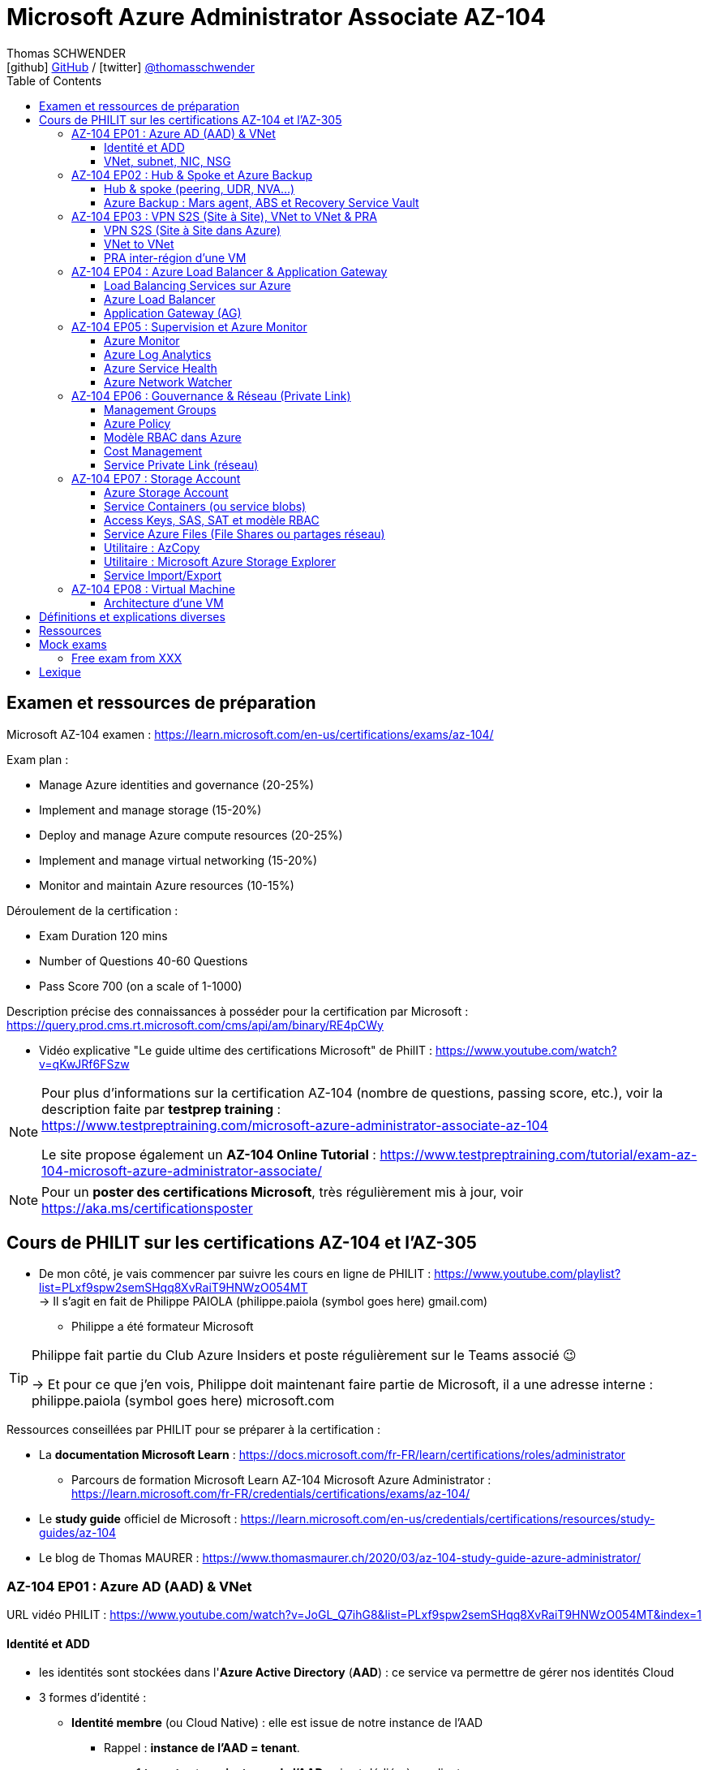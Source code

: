 = Microsoft Azure Administrator Associate AZ-104
Thomas SCHWENDER <icon:github[] https://github.com/Ardemius/[GitHub] / icon:twitter[role="aqua"] https://twitter.com/thomasschwender[@thomasschwender]>
// Handling GitHub admonition blocks icons
ifndef::env-github[:icons: font]
ifdef::env-github[]
:status:
:outfilesuffix: .adoc
:caution-caption: :fire:
:important-caption: :exclamation:
:note-caption: :paperclip:
:tip-caption: :bulb:
:warning-caption: :warning:
endif::[]
:imagesdir: ./images
:resourcesdir: ./resources
:source-highlighter: highlightjs
:highlightjs-languages: asciidoc
// We must enable experimental attribute to display Keyboard, button, and menu macros
:experimental:
// Next 2 ones are to handle line breaks in some particular elements (list, footnotes, etc.)
:lb: pass:[<br> +]
:sb: pass:[<br>]
// check https://github.com/Ardemius/personal-wiki/wiki/AsciiDoctor-tips for tips on table of content in GitHub
:toc: macro
:toclevels: 4
// To number the sections of the table of contents
//:sectnums:
// Add an anchor with hyperlink before the section title
:sectanchors:
// To turn off figure caption labels and numbers
:figure-caption!:
// Same for examples
//:example-caption!:
// To turn off ALL captions
// :caption:

toc::[]

== Examen et ressources de préparation

Microsoft AZ-104 examen : https://learn.microsoft.com/en-us/certifications/exams/az-104/

Exam plan : 

    * Manage Azure identities and governance (20-25%)
    * Implement and manage storage (15-20%)
    * Deploy and manage Azure compute resources (20-25%)
    * Implement and manage virtual networking (15-20%)
    * Monitor and maintain Azure resources (10-15%)

Déroulement de la certification :

    * Exam Duration 120 mins
    * Number of Questions 40-60 Questions
    * Pass Score 700 (on a scale of 1-1000)

Description précise des connaissances à posséder pour la certification par Microsoft : +
https://query.prod.cms.rt.microsoft.com/cms/api/am/binary/RE4pCWy

* Vidéo explicative "Le guide ultime des certifications Microsoft" de PhilIT : https://www.youtube.com/watch?v=qKwJRf6FSzw

[NOTE]
==== 
Pour plus d'informations sur la certification AZ-104 (nombre de questions, passing score, etc.), voir la description faite par *testprep training* : +
https://www.testpreptraining.com/microsoft-azure-administrator-associate-az-104

Le site propose également un *AZ-104 Online Tutorial* : https://www.testpreptraining.com/tutorial/exam-az-104-microsoft-azure-administrator-associate/
====

[NOTE]
====
Pour un *poster des certifications Microsoft*, très régulièrement mis à jour, voir https://aka.ms/certificationsposter
====

== Cours de PHILIT sur les certifications AZ-104 et l'AZ-305

* De mon côté, je vais commencer par suivre les cours en ligne de PHILIT : https://www.youtube.com/playlist?list=PLxf9spw2semSHqq8XvRaiT9HNWzO054MT +
-> Il s'agit en fait de Philippe PAIOLA (philippe.paiola (symbol goes here) gmail.com)
    ** Philippe a été formateur Microsoft

[TIP]
====
Philippe fait partie du Club Azure Insiders et poste régulièrement sur le Teams associé 😉

-> Et pour ce que j'en vois, Philippe doit maintenant faire partie de Microsoft, il a une adresse interne : philippe.paiola (symbol goes here) microsoft.com
====

Ressources conseillées par PHILIT pour se préparer à la certification : 

    * La *documentation Microsoft Learn* : https://docs.microsoft.com/fr-FR/learn/certifications/roles/administrator
        ** Parcours de formation Microsoft Learn AZ-104 Microsoft Azure Administrator : +
        https://learn.microsoft.com/fr-FR/credentials/certifications/exams/az-104/

    * Le *study guide* officiel de Microsoft : https://learn.microsoft.com/en-us/credentials/certifications/resources/study-guides/az-104
    * Le blog de Thomas MAURER : https://www.thomasmaurer.ch/2020/03/az-104-study-guide-azure-administrator/

=== AZ-104 EP01 : Azure AD (AAD) & VNet

URL vidéo PHILIT : https://www.youtube.com/watch?v=JoGL_Q7ihG8&list=PLxf9spw2semSHqq8XvRaiT9HNWzO054MT&index=1

==== Identité et ADD

* les identités sont stockées dans l'*Azure Active Directory* (*AAD*) : ce service va permettre de gérer nos identités Cloud

* 3 formes d'identité : 

    ** *Identité membre* (ou Cloud Native) : elle est issue de notre instance de l'AAD 
        
        *** Rappel : *instance de l'AAD = tenant*.

            **** 1 *tenant* est une *instance de l'AAD* qui est dédiée à un client.
            **** Chaque client de Microsoft a 1 tenant qui lui est dédié et qui est unique. +
            -> 2 clients ne peuvent pas avoir le même tenant
            **** Ce tenant est souvent représenté par un nom de domaine qui correspond souvent au nom du client. +
            Exemple : "laposte.onmicrosoft.com" ou "toto.onmicrosoft.com"
        
        *** Donc, l'identité va être de type "user@toto.onmicrosoft.com"

    ** *Identité synchronisée* : elle est issue de votre AD on-premises (ce dernier est souvent représenté par un triangle)
        *** cet AD on-premises est bien souvent au nom de la société : toto.com
        *** cet AD va contenir : 
            **** des DC : Domain Controller / contrôleurs de domaines
                ***** un DC est une version server de notre système d'exploitation (OS). +
                Donc Windows server 2016 / 2019 peut devenir un contrôleur de domaine en ajoutant le rôle.
            **** des groupes
            **** des ordinateurs

        *** un utilisateur va ici être "user@toto.com"
            **** donc cela peut être notre email professionnel

        *** On se retrouve avec un Domain Active Directory qui va avoir plusieurs DC
            
            **** On va créer une VM sur l'AD, et sur cette VM on va installer le produit *AAD Connect* (Azure AD Connect). +
            Le but de AAD Connect va être de se connecter à mon DC, de récupérer la liste des users et des groupes, et de transférer ces users et groupes dans votre tenant AAD. +
            image:AZ-104_AAD-VNet_01.jpg[]

            **** Et pour permettre que ces identités on-premises soient bien synchronisées sur l'AAD, je vais aller dans le portail Azure, dans l'AAD, et dans *Custom domain names* je vais rajouter le nom de domaine "toto.com" (le nom de domain venant du on-premises)

    ** *Identité Guest* : un "invité" est un utilisateur qui vient d'un autre tenant
        *** "qui vient d'un autre tenant" : attention à cette expression, d'après mes recherches, cela *peut tout simplement être un utilisateur externe* qui n'a encore aucun compte sur un AD ou AAD.
        *** Exemple d'un prestataire d'ESN qui va être embauché pour travailler avec le tenant de la société toto.com. +
        Pour que cela se fasse, il va avoir besoin d'une *invitation* : une personne chez toto.com va devoir inviter l'utilisateur à se joindre au tenant de toto.onmicrosoft.com, ce qui va lui permettre d'avoir accès à un abonnement (subscription)

.Pour résumer sur les identités
[NOTE]
====
* Le *tenant* est la *représentation des identités d'une entreprise dans le Cloud Azure*
* Ce tenant est livré en "xxx.onmicrosoft.com"
* Dans ce tenant, on va retrouver 3 types d'identités : membre / identité synchronisée / Guest


* Un tenant va toujours être rattaché à 1 ou plusieurs abonnements / subscriptions
    ** L'abonnement / subscription est ce qui va contenir nos ressources Cloud : VMs, BDDs, storage account, IA, etc.
    ** Cet abonnement / subscription est une frontière d'administration et de facturation des ressources Cloud de la société
    ** Pour *accéder à ces ressources*, on va avoir besoin d'un *système d'identités*, et ce dernier c'est le *tenant Azure Active Directory*
* Un abonnement / subscription Azure a toujours une référence à un tenant.
* Et ce tenant contient des identités qui permettront, via l'Access Control (IAM) de donner des droits à des utilisateurs ou à des groupes.
* Et ces utilisateurs sont soit membre (cloud natif), soit synchronisé, soit invité (guest).
====

WARNING: Un utilisateur qui est dans mon tenant n'a, par défaut, aucun accès sur mes ressources Azure

.Tenant vs Directory vs Domain in AAD
[NOTE]
====
FAIRE VRAIMENT TRES ATTENTION, on trouve souvent de très mauvaises explications des relations entre ces 3 concepts, surtout entre tenant et directory. +
-> Certaines sont mêmes tout simplement fausses, alors même qu'elles sont données par un IT de Microsoft... 😓

Néanmoins, voici un post de 2020/08 d'un IT de Microsoft sur les forums tech de Microsoft qui répond bien et précisément à la question : +
https://techcommunity.microsoft.com/t5/azure/relationship-between-azure-active-directory-and-directory-tenant/m-p/1607755/highlight/true#M5873 

--
I understand your confusion. I agree there are several "terms" in Azure that seem to overlap or could be synonyms. In addition, you might see these terms used inconsistently in the Portal UI or documentation.

I always try to approach it from the practical point of view, for example:

    * Can I create a new Azure AD tenant and if yes, how is it related to my existing environment?
    * Can I create several directories under that tenant?
    * Can I have several domains under my tenant?

I like to use this article written for AAD developers as a reference: https://docs.microsoft.com/en-us/azure/active-directory/develop/quickstart-create-new-tenant#use-an-...

I saw some confusing or even wrong replies in the "linked" topic like someone claiming you can have several directories under one AAD tenant.

I see it this way : *Azure AD tenant = directory*, and *there is a strict 1:1 relationship between them* (you cannot create several directories under a tenant). Each tenant has it's globally unique '*tenant ID*' (in some places in the Portal referred as '*directory ID*', but *the ID is the same*)

*When you use 'Switch directories'* option in the Portal, *you are authenticating to a different AAD tenant* (your account was invited as a guest there via Azure AD B2B Collaboration), so you will see different subscriptions and resources, and have different permissions, when you do so. Since most organizations have one production tenant (but some like ISVs can have more), you are switching to a different "company". That's how I see it.

You can, however, have several domains under one tenant / directory. You always get a default one {something}.onmicrosoft.com, but you can onboard custom domains (like contoso.com) upon proving you own that domain.
--

-> J'ai demandé des précisions à Microsoft sur ce point via les Q&A de Microsoft Learn : +
https://learn.microsoft.com/en-us/answers/questions/1457968/help-me-to-understand-the-concepts-of-tenant-direc
====

* Création d'un *custom role*
    ** le *scope* est vraiment la *portée* du rôle
    ** le rôle est représenté par un fichier JSON

[WARNING]
====
La maintenance d'un *custom role* est réputée compliquée. +
-> Contrairement à un *built-in role*, les custom role ne sont PAS mis à jour automatiquement lors des mises à jour des services.
====

* Les utilisateurs d'un tenant peuvent avoir des rôles RBAC sur les ressources Azure *ET* sur le tenant lui-même. +
Donc au final sur *Azure*, il y a *2 types de rôles* : ceux *sur le tenant*, et ceux *sur vos ressources Azure* : 

    ** *rôles dit "RBAC"* -> rôles sur vos ressources Azure

    ** *rôles sur le tenant* -> rôles qui vous permettent de gérer vos identités
        *** exemple : "Billing administrator" pour gérer la facturation des logiciels, des licences que vous avez installés sur votre tenant

NOTE: On peut ajouter des licences à un tenant pour lui ajouter des fonctionnalités supplémentaires

* L'*Azure Active Directory* sert également à la *publication de vos applications*.
    ** voir https://myapps.microsoft.com/[] pour visualiser les applications publiées sur votre tenant

* Les *applications publiées dans le tenant*, pour qu'elles fonctionnent et soient trustées par le tenant et vos utilisateurs, *doivent être inscrites dans le tenant*.
    ** Pour ce faire, on passe par le Portail Azure, "Azure AD / Enterprise applications / All applications", puis "create your own application"
    ** Pour cette inscription dans le tenant, Azure va créer un *compte de service* qui représente cette application, ce dernier est appelé *service principal*.
        *** Le service principal est un compte d'application qui représente votre application dans le tenant.
        *** Le service principal est un compte managé par Microsoft : il a une durée de vie, un certificat associé, et va permettre, quand vous publiez une application, de la rendre disponible à vos utilisateurs.

* Auparavant, pour *accéder à un AD on-premises*, on utilisait le protocole *LDAP*. +
Et pour *s'authentifier à cet AD on-premises*, il y avait 2 moyens : 
    ** utiliser le protocole *Kerberos*
    ** utiliser le protocole *NTLM* (un vieux protocol d'authentification apparu avec Windows NT ou Windows 2000)

    ** -> Ces 2 méthodes d'authentification permettaient via des requêtes LDAP d'accéder à votre AD on-premises.

* Aucun de ces protocols, LDAP, Kerberos ou NTLM n'est utilisé dans l'Azure AD.
* Pour pouvoir accéder à l'Azure AD, pour pouvoir vous y connecter, vous allez au préalable passer par du HTTPS. +
Puis, une fois connecté, vous allez pouvoir utiliser l'un des protocoles suivants pour pouvoir interroger l'Azure AD :  
    ** SAML
    ** WS Federation
    ** OAuth 2.0 et OpenID Connect

* Je vais également pouvoir déléguer l'authentification de mes utilisateurs à des tiers comme Google, Facebook, ou utiliser le protocole SAML / WS-fed
    ** Pour faire, aller dans son tenant, dans "external identities" puis "all identity providers"
* Donc il ne faut pas croire que le tenant AAD va permettre de gérer tous les cas de figures, on peut *déléguer l'authentification de certains types d'utilisateurs pour certaines applications à des fournisseurs d'identités externes*.
    ** C'est très utile lors de la création d'une *web app* qui a *par défaut* un *accès anonyme* : n'importe qui connaissant son IP publique ou son nom de domaine peut y accéder. Avec ce système, on va pouvoir rajouter une surcouche d'authentification à la web app pour lui permettre d'être authentifiée par des utilisateurs particuliers

* *DEMO* de la création de cette *surcouche d'authentification pour une Web app* : https://youtu.be/JoGL_Q7ihG8?t=3069[] 
+
video::JoGL_Q7ihG8?t=3069[youtube, width=800, height=600]

    ** Pour ce faire, on va utiliser un service principal qui va représenter cette web app dans l'Azure AD
    ** Création d'une *web app* : 1 à 2 min et *par défaut elle va avoir un accès public*

.Rappel sur les web apps
[NOTE]
====
Une web app est un service web (une application web ou un site web) qui est hébergé ET managé par Microsoft. +
La logique est de ne PAS avoir à gérer le système d'exploitation. +
On peut faire du SSH dessus ou utiliser des commandes PowerShell, mais cela a lieu dans un environnement très cloisonné et très fermé.

Et comme tout service Azure PaaS, *par défaut*, la *web app* a une *IP publique* et un *nom de domaine* qui lui sont associés.
====

    ** Pour "casser" cette logique d'accès anonyme à la web app, dans la web app, dans "authentication", je vais rajouter un fournisseur d'identité ("add identity provider") : je veux que ceux qui accèdent à ma web app aient un compte dans mon tenant.
    ** Et je vais choisir "require authentication" plutôt que "allow unauthenticated access"

==== VNet, subnet, NIC, NSG

.VNet, subnet, NIC, VM, NSG
image:AZ-104_AAD-VNet_02.jpg[]

* VNet = espace d'adressage, voir RFC 1918 "Adress Allocation for Private Internets" : https://datatracker.ietf.org/doc/html/rfc1918[]
    ** Cette RFC définit 3 espaces d'adressage (plages d'adresses) qui ne sont pas accessibles directement depuis Internet, des adressages dits *"non routables"* ; aucun serveur sur Internet ne peut utiliser ces adresses, qu'on appelle également des *adresses IP privées* : 
        *** 192.168
        *** 10.0
        *** 172.16
    ** Par défaut, 2 VNets (par exemple, un en 192.168 et un en 10.0) ne peuvent PAS communiquer ensemble. +
    Les subnets de ces VNets ne pourront pas communiquer ensemble.

* Un même VNet peut contenir ces 3 espaces d'adressage, il n'est PAS limité à 1 seul

* Un VNet va être compartimenté en 1 ou plusieurs *subnets* (sous-réseaux), comme un pizza que l'on couperait en morceaux avant de la manger
    ** *On ne peut PAS prendre les 3 premières IP d'un subnet*, car réservées par Microsoft à la gestion DNS et la gestion des passerelles. +
    Toute la couche réseau et toute la couche IPAM dans Azure est dévolu à Microsoft
        *** Exemple : si mon subnet est en 10.0.0.0/24, je ne pourrais pas utiliser les IP 10.0.0.1, 10.0.0.2, 10.0.0.3. +
        Donc, ma NIC, si c'est la 1ere du subnet, sera en 10.0.0.4
    ** Dans les faits, les IPs 0 et 255 sont également réservées par Microsoft : 
        *** la *"0"* (10.0.0.0 dans l'exemple précédent) est l'*adresse de réseau* : c'est l'adresse IP de base du subnet qui est utilisée pour l'identifier.
        *** la *"255"* est l'IP de broadcast (Network broadcast address) : elle est utilisée pour envoyer des paquets à tous les appareils du sous-réseau
    
* A tout moment, *on peut changer l'espace d'adressage d'un VNet*
    ** mais on ne peut pas réduire la taille d'un VNet en-dessous de la taille d'un de ses subnets
* On ne peut modifier la taille d'un subnet qu'AVANT de lui avoir ajouté une ressource (comme une NIC), cela devient impossible après
    ** et la modification d'un subnet ne peut se faire qu'en respectant la limite de taille du VNet

* Dans un Subnet, on va souvent retrouver une *NIC* (*Network Interface Card*). +
Une NIC est une carte réseau qui va contenir : 
    ** *obligatoirement* une *IP privée*
        *** Les adressages IP privés sur Azure sont toujours *gratuites*
    ** *facultativement* une *IP publique*
        *** Les adressages IP publiques sont payantes (de l'ordre de 1€ par mois à vérifier)

    ** ces 2 IPs peuvent être : 
        *** *dynamique* : elle risque de changer à chaque redémarrage de la VM
        *** *statique*

* Cette NIC va souvent être associée à une VM, et une VM doit TOUJOURS avoir une NIC : *une VM Azure sans NIC, cela n'existe pas*
    ** Donc une VM dans Azure a toujours une IP privée, mais pas systématiquement une IP publique

TIP: Donc, cf explication précédente, si on trouve une NIC dans un subnet, on ne peut donc plus modifier la taille de ce subnet

* Les *subnets* peuvent *par défaut communiquer en entrant et en sortant entre eux*.
    ** Ces communications sont autorisées pour 2 raisons : 

        *** les routes sont automatiquement propagées dans les subnets via un système appelé les *system routes* +
        Les system routes : possibilité offerte par Azure de gérer les nouveaux subnets qui seraient créés dans votre VNet de façon à leur permettre de communiquer avec les autres subnets (propagation des routes automatisée)
            **** ⚠️ Attention ! Les system routes gèrent *les subnet d'un MEME VNet*.
            **** Voir la doc Microsoft sur les system routes : https://learn.microsoft.com/en-us/azure/virtual-network/virtual-networks-udr-overview#system-routes
            **** Donc il y a des routes qui sont automatiquement gérées par Azure et que l'on ne peut PAS modifier

        *** Entre les subnets, il n'y a PAS de firewall. Donc, si on veut filtrer les flux, il va falloir ajouter un *NSG* (*Network Security Group*)
            **** *Le NSG est un firewall* qui va servir à filtrer les flux entrants et sortants.

        *** Le NSG peut être attribué à une *NIC ET / OU à un subnet* (ou à plusieurs subnets) : 
            **** *attribué à une NIC* : dans ce cas il va protéger l'IP privée et l'IP publique de votre VM
            **** *attribué à un subnet* : il va alors filtrer les communications entre les différents subnets et entre les subnets et les réseaux distants (que ce soit Internet, ou une liaison VPN, ou une ExpressRoute)
            **** En l'absence de NSG associée à la carte réseau / NIC de ma VM, cette dernière devra être protégée par le firewall de l'OS (Windows avec les pare-feu fonctions avancées, ou Linux avec IPTables)
        
        *** Seule limitation du NSG : il doit être dans la même région que les ressources à protéger. +
        Pour un VNet en North Europe, il faut obligatoirement créer un NSG en North Europe pour le protéger

* Dans la section "Virtual Network" du portal Azure, il est possible de faire *générer un diagramme réseau du VNet* via le menu *"Diagram"* : +
image:AZ-104_AAD-VNet_03.jpg[]
    ** Dans le diagramme donné en exemple, on peut voir que : 
        *** le VNet a 3 subnets
        *** que le subnet "Production" a une NIC
        *** que cette NIC est rattachée à une VM, à une IP publique et à un NSG

.Toujours une NIC "primary" pour une VM
[NOTE]
====
Toute VM Azure a obligatoirement une NIC "primary" : +
image:AZ-104_AAD-VNet_04.jpg[]

Cela parce qu'une VM peut avoir plusieurs NIC, et donc autant d'adresses IP différentes. +
Mais même si une VM a 200 NICs, et donc 200 IPs différentes, il y aura toujours une NIC "primary"

Cette NIC primary va surtout *servir pour tout ce qui est routage*, pour *"avoir le dernier mot"*.
====

* "Bon à savoir" de Philippe : même si on laisse l'IP publique d'une VM en dynamique (donc changement à chaque arrêt / redémarrage), on peut y associer un DNS géré par Microsoft pour pouvoir toujours y accéder via un même nom DNS.

* Les *NSG* sont dotés de *règles de filtrage par défaut*, *classées par priorité* et que l'*on ne peut pas supprimer* : 

    ** *Flux entrants* : 
        *** prio 65000 - "AllowVnetInBound" : toutes les communications au sein d'un VNet entre les subnets sont autorisées
        *** prio 65001 - "AllowAzureLoadBalancerInBound" : un load balancer Azure doit pouvoir accéder aux VMs qui sont dans un subnet (logique, c'est le principe d'un load balancer)
        *** prio 65500 - "DenyAllInBound" : "on refuse tout"

    ** -> On peut pas supprimer ces règles MAIS on peut en créer d'autres avec une plus forte priorité (priorité plus forte = nombre plus petit)

    ** *Flux sortants* : 
        *** On retrouve 2 règles similaires aux flux entrants : "AllowVnetOutBound" et "DenyAllOutBound"
        *** et 1 nouvelle règle "AllowInternetOutbound" en prio 65001 : le trafic sortant sur une VM Azure est autorisé vers internet
            **** Exemple : si on lance un navigateur sur une VM Azure et qu'on tape www.google.fr, on pourra s'y connecter via Internet

.Effective Security Rules : Comment s'y retrouver parmi un trop grand nombre de règles NSG ? Qu'est-ce qui s'applique réellement au final ?
[NOTE]
====
Dans votre NSG, vous avez un menu *"Effective security rules"* correspondant à une fonctionnalité d'Azure qui va "réfléchir pour vous", en fonction des priorités des règles, du deny et du allow, à celles qui s'appliquent réellement au final. +
Celles-ci seront fournies sont forme de tableau.
====

* Le menu *"NSG Flow logs"* de votre NSG vous permet de visualiser à tout moment les logs de ses flux entrant et sortant.
    ** Cela nécessite de mapper son NSG à un storage account et de définir une rétention pour les logs
+
WARNING: Par défaut, rien n'est conservé, c'est à nous d'activer et de configurer ces logs

=== AZ-104 EP02 : Hub & Spoke et Azure Backup

URL vidéo PHILIT : https://www.youtube.com/watch?v=EbZLEcDVF8g&list=PLxf9spw2semSHqq8XvRaiT9HNWzO054MT&index=2

==== Hub & spoke (peering, UDR, NVA...)

Rappel : Par défaut, 2 VNets (par exemple, un en 192.168 et un en 10.0) ne peuvent PAS communiquer ensemble. +
image:AZ-104_Hub-Spoke-backup_01.jpg[] +
(Dans l'exemple du schéma, chaque VNet n'a qu'un seul subnet, qui occupe tout l'espace d'adressage du VNet)

* Si je veux permettre la communication entre ces VNets, je vais avoir 2 options : 

    ** le *peering* : beaucoup d'avantages pour cette solution, dont un faible coût et simple à mettre en oeuvre. +
    Le peering consiste à raccorder entre eux les 2 VNets de façon à montrer à Azure qu'ils ne forment en fait qu'1 seul VNet "logique" (avec 2 subnets dans notre exemple)
        *** Pour que cela fonctionne, il faut que *les espaces d'adressage des 2 VNets soient différents* / ne se chevauchent pas.

    ** le *"VNet to VNet"* : dans cette solution, Azure va créer un *VPN site à site entre les 2 VNets*. +
    Le protocole *IPSec* (Internet Protocol Security) va être utilisé par ce VPN pour assurer le chiffrement des flux qui circulent entre les 2 VNets.
        *** Contrairement au peering, le VNet to VNet est cher, long à mettre en place, pas forcément très compliqué, mais c'est une techno qui "date un peu". +
        -> Très souvent en entreprise, *on lui préfère le peering*.

image:AZ-104_Hub-Spoke-backup_02.jpg[]
    
.En quoi la connectivité VNet to VNet est-elle plus chère que le peering ?
[NOTE]
====
* *Moins de ressources réseau* :

    ** Le *peering VNet* utilise l'*infrastructure dorsale Microsoft* (fait partie du réseau mondial Microsoft) pour établir une connexion directe entre les réseaux virtuels.
    ** La *connectivité VNet à VNet*, en revanche, nécessite des *passerelles VPN virtuelles* et des *tunnels VPN* pour acheminer le trafic entre les réseaux virtuels. Cela implique une utilisation accrue des ressources réseau, ce qui se traduit par des coûts plus élevés.

* *Pas de frais de transfert de données* :

    ** Le peering VNet ne facture pas de frais de transfert de données pour le trafic entre les réseaux virtuels pairs.
    ** La connectivité VNet à VNet, en revanche, facture des frais de transfert de données pour le trafic transitant par les passerelles VPN.

* *Facilité d'utilisation* : Le peering VNet est simple à configurer et à gérer, là où la connectivité VNet à VNet est plus complexe à mettre en place et à administrer, ce qui peut entraîner des coûts supplémentaires.
====

.Réseau mondial Microsoft et WAN Microsoft, Infrastructure dorsale et frontale
[NOTE]
====
* *Réseau mondial Microsoft* :
    ** Définition: Il s'agit de l'infrastructure physique et logicielle qui connecte les centres de données Microsoft à travers le monde.
    ** Composants: Il inclut l'*infrastructure dorsale Microsoft*, les *centres de données*, les points de présence et les réseaux métropolitains.
        
        *** *Infrastructure dorsale* (Backhaul, le "cœur" du réseau) : Transporte les données sur de longues distances entre les centres de données, les points de présence et les réseaux métropolitains.
        *** *Infrastructure frontale* (Fronthaul,  la "périphérie" du réseau) : Relie les utilisateurs finaux aux réseaux de communication, généralement sur la dernière portion du trajet.

    ** Fonction: Il achemine le trafic entre les services Microsoft et les clients à travers le monde.

* *WAN mondial Microsoft* (réseau étendu mondial Microsoft) :
    ** Définition: Il s'agit d'un service Azure qui permet aux entreprises de créer et de gérer un réseau privé virtuel (VPN) mondial.
    ** Composants: Il utilise le réseau mondial Microsoft comme infrastructure sous-jacente.
    ** Fonction: Il permet aux entreprises de connecter leurs sites distants et leurs utilisateurs à leurs applications et données dans le cloud Azure.

En résumé:

    * Le réseau mondial Microsoft est l'infrastructure physique et logicielle qui permet aux services Microsoft de fonctionner.
    * Le WAN mondial Microsoft est un service Azure qui utilise le réseau mondial Microsoft pour créer un VPN mondial pour les entreprises.
====

*PEERING* :

image:AZ-104_Hub-Spoke-backup_03.jpg[]

    * *Très facile à mettre en place* : le mettre en place entre 2 VNets prend *2 min*
    * *Pas cher* : Microsoft va juste facturer la bande passante entre  les 2 VNets
        ** et le *coût de la bande passante entre 2 VNets*, surtout dans une même région, n'est pas très élevé 0.01€ / Go pour de l'inbound ou outbound data transfer (voir https://azure.microsoft.com/en-us/pricing/details/virtual-network/ et https://azure.microsoft.com/en-us/pricing/details/bandwidth/)

    * Peering regional : entre 2 VNets dans la même région
    * Peering global : entre 2 VNets dans 2 régions différentes (donc le peering peut être *multi-région*)
        ** coût plus élevé que le peering regional, voir les 2 liens précédents
    
    * Le peering est *multi-abonnement* (*multi-suscription*) : une entreprise possédant plusieurs souscriptions peut raccorder des VNets dans ces différentes souscriptions.
    
    * Le peering est *multi-tenant* : On va pouvoir *raccorder 2 VNets de 2 clients différents* (donc 2 clients différents vont pouvoir communiquer entre eux)
        ** Rappel : 1 tenant représente les identités d'un client. +
        Si on a 2 tenants, c'est qu'on est face à 2 clients différents
        ** Pour faire ce raccordement multi-tenant, il faut avoir un compte autorisé dans les 2 tenants, il y a plusieurs manips à faire, MAIS c'est possible
    
    * Le peering utilise le *protocole MACsec* (Media Access Control security), et permet de *chiffrer les flux* traversant les équipements Microsoft
        ** MAIS le chiffrement n'est *PAS activé par défaut*.
        ** MACsec ne chiffre que les flux entre les deux VNets. Il ne chiffre pas les flux entre les VNets et Internet ou entre les VNets et d'autres réseaux.
+
.Des détails sur le protocole MACsec
[NOTE]
====
* MACsec uses a combination of *data integrity checks* and *encryption* to secure traffic traversing the link
    ** Voir https://www.juniper.net/documentation/us/en/software/junos/security-services/topics/topic-map/understanding_media_access_control_security_qfx_ex.html[]

* Media Access Control Security (MACsec) is a *layer2 security protocol* standardized by the IEEE that operates on Ethernet frames. It uses *AES GCM cryptography* with 128-bit key and 256-bit key versions. MACsec is designed to provide *authentication*, *confidentiality* and *integrity* for data transported on *point-to-point links in the enterprise Local Area Network (LAN)* using the Advanced Encryption Standard with Galois/Counter Mode (AES-GCM) data cryptography algorithm.
    ** Voir https://www.comcores.com/what-is-macsec/
====

*DEMO : création de peering entre VNet Hub et VNet Spoke*
 
image:AZ-104_Hub-Spoke-backup_06.jpg[width=700]

    * on commence par créer les 2 VNets
    * puis, sur l'un d'eux, on va dans "peerings", puis "add" pour ajouter un peering dans les 2 sens : VNet Hub vers VNet Spoke ET VNet Spoke vers VNet Hub

    * Option "Traffic to remote virtual network" : doit toujours être activée, le trafic devant se faire dans les 2 sens. +
    Si on bloque l'un des sens, le peering ne pourra PAS se faire (raison pour laquelle la valeur par défaut est "allow")

    * Option "*Traffic forwarded* from remote virtual network"
        ** Si j'ai créé 2 VNet spoke, tous 2 reliés à un même VNet hub, si mon hub reçoit un flux qui ne lui est pas destiné, MAIS qui est destiné à un VNet avec lequel il est peeré, *le hub va laisser passer le flux*.
        ** Donc, dans le mon exemple, le trafic forwarding permet à VNet Hub, s'il reçoit un flux de VNet spoke à destination de VNet spoke 2, de le laisser passer : (flèche verte sur le schéma ci-dessous)
        image:AZ-104_Hub-Spoke-backup_04.jpg[]

    * Option "Virtual Network Gateway or Route Server" pour le *partage de la VNG* (Virtual Network Gateway) ou de l'ARS (Azure Route Server)
        ** En tant que VNet Hub, si on a une liaison VPN site à site (S2S) avec son réseau on-premises, on va pouvoir partager cette liaison site à site avec ses VNets spoke. +
        Un VNet spoke va donc pouvoir passer par le VNet hub pour accéder au réseau on-premises, et le réseau on-premises va pouvoir passer par le VNet hub pour accéder à un VNet spoke : +
        image:AZ-104_Hub-Spoke-backup_05.jpg[]
        ** Le partage de la VNG vous permet, en tant que hub, de partager votre connexion VPN avec vos spoke et votre réseau on-premises
    
        ** La VNG est la représentation de mon VPN dans Azure : c'est un VPN avec une IP publique qui est managé par Microsoft

    * Les mêmes options sont disponibles pour la connexion entre le Hub et le Spoke que pour celle entre le Spoke et le Hub.

    * Lorsque l'on clique sur "Add", on voit bien que Azure *crée le peering dans les 2 sens* : +
    image:AZ-104_Hub-Spoke-backup_07.jpg[]
        ** Il faut 20 à 30 sec pour que le peering soit effectif (peering status "connected")

[WARNING]
====
Là, on vient de voir une démo "théorique" de peering car entre 2 VNets uniquement, mais dans la *"vraie vie"* le *"Hub and Spoke"* n'est pas entre 2 VNets uniquement mais entre *plusieurs VNets* : 3 (minimum), 4, voire des centaines de VNets.

-> Quand on a plusieurs VNets de raccordés avec le Hub, on rentre dans une *topologie d'architecture* appelée le *"Hub and Spoke"*. +
On retrouve cette topologie d'architecture chez la plupart des Cloud providers (AWS, GCP) : +
Une "étoile" avec un point central, le hub, raccordé à toutes ses extrémités, les spokes : UN hub et DES spokes.
====

*HUB and SPOKE* (pour une infra 100% Azure uniquement, et PAS hybride) :

* le *hub* : va contenir tous les "services partagés" (que l'on ne va donc pas avoir besoin de redéployer dans les différents spokes) : 
    ** DC : les contrôleurs de domaines
    ** LB : les load balancers
    ** FW : les firewalls
    ** mon bastion

* le *spoke* : un spoke est déjà un VNet. 

    ** Il va pouvoir *représenter un environnement* : DEV, PROD, etc. +
    A chacun d'eux va être associé un subnet, on va donc avoir *un VNet et plusieurs subnets*.

    ** un spoke peut également *être un VNet hébergé chez un tiers*.
        *** Exemple : imaginez que vous travaillez avec une société partenaire qui édite un soft de notes de frais, hébergé sur Azure. +
        Vous souhaitez peut-être que vos collaborateurs accèdent à ce soft directement au travers d'un IP privée. +
        Pour ce faire, on va peerer notre hub avec un spoke qui contient l'infrastructure de gestion de notes de frais proposée par la société partenaire.

En résumé : 

    * *Le peering* est fait pour *peerer des environnements d'applicatifs* hébergés dans Azure, en PROD, PrePROD, etc. qui sont représentés par des spokes
    * Mais cela peut aussi être *peerer un VNet distant* d'un partenaire d'une autre société pour pouvoir exploiter le logiciel qu'elle nous met à disposition en *mode PaaS*.
    * le peering est la jonction de 2 VNets entre eux et le Hub and Spoke est une topologie d'architecture qui va nous permettre de faire des économies.

Comment le *Hub and Spoke* permet-il de *faire des économies* ?

    * Tous les services partagés du Hub vont pouvoir être partagés via le peering avec les spokes.
        ** Sans cela, si par exemple dans le spoke Dev du précédent schéma on avait eu besoin d'authentification AD, il aurait fallu déployer nos DC dans le spoke. Idem pour tous les autres spokes ayant besoin d'accéder à l'AD.

*Focus sur le peering dans le cas de la topologie d'architecture Hub and Spoke* : 

    * Pour fonctionner, le Hub and Spoke a *besoin d'autres services Azure* que le seul peering : +
    image:AZ-104_Hub-Spoke-backup_08.jpg[width=600]

        ** des *UDR*, User Defined Routes : une *table de routage* statique que l'on va appliquer à des subnets
            *** Une UDR peut être associée à plusieurs subnets MAIS un subnet ne peut être associé qu'à une seule UDR
        ** la fonctionnalité de *Traffic Forwarded*
        ** une *NVA*, Network Virtual Appliance : soit c'est une VM sur laquelle on a installé le rôle "Routing and remote access", soit un Azure Firewall (ou un autre firewall comme du F5, du Fortinet, etc. L'avantage de l'Azure Firewall est d'être un service managé par Microsoft, c'est du PaaS)
+
.Définition d'une NVA
[NOTE]
====
* Azure Network Virtual Appliances (NVAs) are instrumental in *enhancing high availability* and *controlling traffic flows* within Azure applications. +
They are particularly significant in *constructing demilitarized zones (DMZ)* in the cloud. 

* NVAs in Azure *scrutinize all incoming and outgoing traffic*, *permitting only the traffic that complies with predefined rules*, thus ensuring a secure network boundary.

-> The main purpose of an Azure NVA is to *handle and secure network traffic* in Azure cloud by doing *routing*, *firewall*, *load balancing*, *intrusion detection*, etc.)

Ressources : 

    * What is Azure Network Virtual Appliance (NVA) ? : https://aviatrix.com/learn-center/cloud-security/azure-network-virtual-appliance/
    * What is An Azure NVA (Network Virtual Appliance) (2024/06/13) : https://www.geeksforgeeks.org/azure-network-virtual-appliance/
====

    * -> Tout ceci permet de *faire transiter les flux* entre un hub et un spoke qui veut communiquer avec un autre spoke
    
    * Dans le cas de l'exemple précédent, si VNet-Spoke veut communiquer avec VNet-Spoke2, il va falloir : +
    image:AZ-104_Hub-Spoke-backup_09.jpg[width=600]

        ** appliquer une *UDR* au subnet de VNet-Spoke
            *** cette UDR, une table de routage, va dire que, pour accéder à 172.16.0.0/24 (correspond à VNet-Spoke2), il va falloir que le prochain *bond* soit l'IP privée de ma NVA, donc ici de l'Azure Firewall qui va être créé dans le hub
        ** La *NVA*, Azure Firewall ou VM Windows, va être déployée dans le Hub et va faire office de router : elle va router les paquets entre les différents spokes.
        ** le *Traffic Forwarded* : son rôle est de laisser les paquets transiter entre vos VNet-Spoke et VNet-Spoke2 en passant par le hub
    
    * -> Tout ceci va rendre le hub capable de faire transiter des paquets qui passent par lui mais ne lui sont pas destinés, mais sont destinés à un VNet qu'il connaît.

.Bond = liaison d'agrégation
[NOTE]
====
Un bond est une fonctionnalité permettant de regrouper plusieurs cartes réseau physiques en une seule interface réseau logique. +
Cela permet d'augmenter la bande passante et la redondance du réseau.
====

*DEMO : création d'une UDR*

    * L'*UDR* est une table de routage venant *supplanter* l'autre table de routage d'Azure, à savoir les *system routes*

        ** En fait, *les system routes peuvent vite être supplantées* par 2 services Azure : 

            *** les *UDR* : table de routage toujours prioritaire par rapport aux system routes
            *** le *protocole BGP*, Border Gateway Protocol, qui va permettre de propager des routes dynamiquement. +
            Si le protocole BGP dit le contraire d'un system route, c'est lui qui prend le pas sur les chemins par défaut par les system routes
        ** donc l'ordre de priorité est 1) UDR -> 2) protocole BGP -> 3) System routes

    * Pour créer une UDR, on recherche sur le Portal Azure "*Route tables*" +
    image:AZ-104_Hub-Spoke-backup_10.jpg[]
        ** Les UDR doivent toujours être appliquées à des *subnets qui sont dans la même région qu'elle*
        ** une fois l'UDR créée, je vais lui ajouter une route : +
        image:AZ-104_Hub-Spoke-backup_11.jpg[]
        ** les "next hop type" et "next hop address" correspondent au type et à l'IP du prochain bond réseau, à savoir une NVA qui sera ici un Azure Firewall et qui sera sur l'IP privée 10.0.0.4, ce qui correspond à la 1ere IP disponible dans un subnet (voir chapitre "VNet, subnet, NIC, NSG")

.Définition d'un "hop" (qui est lié MAIS différent d'un "bond")
[NOTE]
====
Quand on parle de réseau / network *un "hop" représente un saut*, une étape qu'un paquet de données effectue lors de son parcours d'un point à un autre. +
Chaque fois qu'un paquet passe d'un appareil réseau à un autre (routeur, switch, etc.), on compte 1 hop.
====
    
    * Là, j'ai créé mon UDR et sa route, mais je ne l'ai appliquée à rien. +
    -> Je vais donc dans la section "subnets" de mon UDR, et je lui associe le subnet voulu (ici d'un de mes spokes) : +
    image:AZ-104_Hub-Spoke-backup_12.jpg[]

    * On pourrait également créer un Azure Firewall pour compléter la mise en place de notre topologie Hub and Spoke. +
    Créer un Azure Firewall est simple, mais prend une bonne 10e de minutes.
        ** L'Azure Firewall va avoir un subnet dédié dans le hub et va permettre de faire communiquer les spokes entre eux en passant par le hub.
        ** Tout ceci va me permettre de router des paquets entre mes spokes tout en les faisant transiter par un point unique, le hub, et son Azure Firewall qui va filtrer les paquets et être utilisé comme routeur pour router les paquets entre les spokes.

==== Azure Backup : Mars agent, ABS et Recovery Service Vault

*Azure Backup* est un service PaaS permettant de *backuper 3 types de ressources* : 

    * 1️⃣ *VMs sur Azure* : que l'on va pouvoir backuper dans un *RSV*, *Recovery Service Vault*, le "*coffre-fort*" de vos backups (mais pas que... On le verra avec le PRA inter-région) +
    image:AZ-104_Hub-Spoke-backup_14.jpg[width=400]
        ** Ce RSV a une rétention théorique de 99 années
        ** Ce RSV va stocker votre backup dans un *storage account*, par défaut en *GRS* (Geo-Redondant Storage, votre backup sera donc redondé dans une autre région)
            *** Ce storage account est managé par Microsoft, vous n'y aurez pas accès et ne le verrez même pas dans la console Azure MAIS il existera bien.

            *** Ce storage account est par défaut en GRS MAIS si jamais on ne veut pas de réplication dans une 2nd région, par exemple pour des contraintes réglementaires, on peut toujours AVANT le 1er backup, le passer à ZRS (Zone-redundant storage) ou en LRS (Locally-redundant storage), et dans ce cas il n'y a PAS réplication dans une 2nd région. Mais dès lors si on perd sa SEULE région, on perd également son backup. +
            -> Mais 🔥 *attention* 🔥, une fois que le *1er backup a été effectué*, il n'est *PLUS possible de changer* le type de réplication +
            image:AZ-104_Hub-Spoke-backup_31.jpg[] +
            _-> Une fois effectuée la 1ere sauvegarde, les choix de "Storage replication type" seront grisés dans les propriétés du RSV_

+
.GRS, LRS, ZRS
[NOTE]
====
* *LRS* : *Locally-redundant storage*. Maintain 3 copies of my files in the same datacenter
* *ZRS* : *Zone-redundant storage*. Distributes data across multiple data centers in the same region 
* *GRS* : *Geo-redundant storage*. Distributes 6 copies of your files across 2 data centers (3 in the primary region, and 3 in the secondary one).
====

        ** Le RSV est obligatoirement dans la *même région que la VM à backuper*
        ** Ce storage account en GRS va permettre d'avoir une *copie du backup dans une autre région* ("Cross Region Restore") : +
        Si ma VM est en North Europe (NE), mon RSV doit obligatoirement être créé en NE et son storage account va automatiquement être répliqué dans la région Pair de NE qui est West Europe (WE)

        ** Gros avantage de ce système, il va permettre la *mise en place d'un PCA* (Plan de Continuité d'Activité)
            *** Le jour où il y a une rupture de la normalité en NE, on va pouvoir restaurer notre VM en WE, ce qui va permettre le PCA : "j'ai un problème sur une région A, je restaure ma sauvegarde dans une région B"
            *** Il ne s'agit *PAS de PRA* (Plan de Reprise d'Activité) : il n'est pas ici question de basculement, de failover ou de failback
+
.Failover et failback
[NOTE]
====
Voir : https://www.rubrik.com/insights/the-difference-between-failover-and-failback

* *Failover* is the ability to switch automatically and seamlessly to a reliable backup system. +
The failover operation switches production from a primary site to a backup (recovery) site.

* *Failback* returns production to the original (or new) primary location after a disaster (or a scheduled event) is resolved.

-> When an error is detected a failover workflow changes data sources to a recovery system while a failback workflow restores data back to the original state after a ransomware event or other corporate data loss.
====

        ** possibilité de faire des sauvegardes "FULL"
        ** *Soft Delete* à 14 jours : il s'agit d'une corbeille ; quand on supprime une sauvegarde de VM, cette sauvegarde pourra toujours être restaurée pendant 14 jours, après elle sera définitivement supprimée.
            *** Le Soft Delete peut être activé / désactivé dans les Security Settings du RSV. +
            Si on le désactive, on recevra dans la foulée un mail de Microsoft m'informant que la corbeille du RSV a été désactivée. +
            image:AZ-104_Hub-Spoke-backup_32.jpg[]

        ** Le backup peut être configuré *soit à la création* de la VM, *soit après*.

            *** *Backup configuré lors de la création de la VM* : +
            image:AZ-104_Hub-Spoke-backup_13.jpg[width=800]

            *** Backup configuré APRES la création de la VM -> *création d'un Recovery Services Vault (RSV)* : 
            image:AZ-104_Hub-Spoke-backup_15.jpg[] 
            image:AZ-104_Hub-Spoke-backup_16.jpg[]
                **** Ce RSV doit être créé dans la même région que la VM à backuper
                **** Une fois le RSC créé, il reste à la configurer : +
                image:AZ-104_Hub-Spoke-backup_17.jpg[]
                image:AZ-104_Hub-Spoke-backup_18.jpg[]
                {lb}
                Ici on indique que l'on souhaite backuper une VM tournant sur Azure. +
                -> On pourrait backuper d'autres types de ressources hébergées sur d'autres types d'environnement, comme du on-premises
                image:AZ-104_Hub-Spoke-backup_19.jpg[]
                **** Il faut ensuite définir une *stratégie de backup* : rétention par semaine, par mois, par année, fréquence 
                image:AZ-104_Hub-Spoke-backup_20.jpg[]
                **** Il est possible de ne backuper QUE l'OS de la VM (son disque) sans les disques de données (problématique de confidentialité par exemple) via l'option "OS Disk Only"

    * 2️⃣ Backup des infra *on-premises* - *Agent MARS* : *QUE pour des fichiers et dossiers sur Windows* +
    image:AZ-104_Hub-Spoke-backup_22.jpg[] +
    Si on a un serveur de fichiers sur Windows contenant des fichiers et des dossiers, on va pouvoir les backuper sur Azure, dans un RSV, via l'installation d'un logiciel appelé l'*agent MARS* (Microsoft Azure Recovery Services)
        ** En installant l'agent, on va sélectionner les fichiers à backuper Azure va se charger d'externaliser le backup dans un RSV
        ** Exemple : tous les mercredis Philippe s'en sert pour backuper son poste de travail Windows dans Azure. Pour ce faire, il a installer sur sa machine l'agent Azure Backup, et cet agent, représenté par le fichier *mars.exe*, va permettre de sauvegarder vos ressources dans Azure +
        image:AZ-104_Hub-Spoke-backup_21.jpg[]
+
[NOTE]
====
Tout ce qui est *envoyé VERS Azure* est *gratuit* en termes de flux réseau : tout mon backup externalisé, toute la bande passante utilisée pour envoyer mes données dans mon RSV n'est pas facturé par Microsoft. +
-> Microsoft ne *facture* que la bande passante *EN SORTIE* d'Azure, *au-delà des premiers 5 Go*.

Attention ! Pour le backup dont parlait Philippe, la bande passante n'est pas facturée, mais il est facturé pour la volumétrie de stockage de son backup dans son RSV, donc dans son storage account.
====

        ** Si je choisis dans Azure Backup de backuper des "Files and folders" sur du "On-Premises", Azure va directement me proposer de télécharger l'agent MARS. +
        image:AZ-104_Hub-Spoke-backup_23.jpg[]
        image:AZ-104_Hub-Spoke-backup_24.jpg[]
            *** L'agent MARS va pouvoir connaître mon RSV via un fichier "VaultCredentials", téléchargeable sur la page et valable 10 jours : +
            image:AZ-104_Hub-Spoke-backup_25.jpg[]
                **** Ce fichier ne contient ni plus ni moins que le chemin vers votre RSV

    * 3️⃣ Backup des infra *on-premises* - *VM ABS* (Azure Backup Server) : *pour des VMs on-premises* +
    image:AZ-104_Hub-Spoke-backup_26.jpg[] +
    Si sur son infra on-premises on a des VMs, sur des hyperviseurs Hyper-V ou VMWare, et des machines physiques, il est possible de les sauvegarder dans Azure en installant une VM dite "ABS" (Azure Backup Server) dans notre réseau on-premises.
        1. Cette VM va déployer un agent sur nos machines physiques ou virtuelles, 
        2. agent qui va permettre de backuper nos machines physiques ou virtuelles sur la VM ABS 
        3. qui va ensuite externaliser ce backup dans votre RSV

        ** DEMO avec le backup de VMs sur Hyper-V et VMWare : +
        image:AZ-104_Hub-Spoke-backup_27.jpg[]
        ** Azure va alors vous proposer de télécharger le logiciel ABS pour l'installer sur un serveur on-premises : +
        image:AZ-104_Hub-Spoke-backup_28.jpg[]
        image:AZ-104_Hub-Spoke-backup_29.jpg[]
            *** Ce logiciel nécessite un Windows Server 2016 ou 2019 et la taille de son fichier d'install est de 4.2 Go +
            image:AZ-104_Hub-Spoke-backup_30.jpg[]

-> Il s'agit là des 3 méthodes de backup proposées par Azure, mais on peut également parfaitement backuper avec du *Vim* ou du *Netbackup*

    * Ces services sont d'ailleurs proposés dans Azure
    * MAIS l'avantage d'*Azure Backup*, via les 3 méthodes proposées, est qu'il s'agit d'un *service PaaS* -> On ne manage PAS de VM. 
        ** Tout est géré au niveau de Microsoft dans le RSV.

=== AZ-104 EP03 : VPN S2S (Site à Site), VNet to VNet & PRA

URL vidéo PHILIT : https://www.youtube.com/watch?v=cuWs3E1Zmm8&list=PLxf9spw2semSHqq8XvRaiT9HNWzO054MT&index=3

==== VPN S2S (Site à Site dans Azure)

* *Plusieurs composants* sont requis pour créer une *connexion VPN Site à Site* avec Azure : 

    ** 1️⃣ le plus important, un *VNet* Azure : 
        *** un composant spécifique va être attribué à ce VNET, le *Gateway subnet* : ce subnet va être dédié à *recevoir les connexions distantes depuis vers VPN on-premises*.
        *** Ce VNET doit être conforme à la RFC 1918 "Adress Allocation for Private Internets" : https://datatracker.ietf.org/doc/html/rfc1918[]
        *** L'espace d'adressage de ce VNet doit être différent de celui de votre espace d'adressage on-premises
    
    ** Dans votre réseau *on-premises*, il va y avoir un *composant VPN* (F5, Fortinet, Juniper, Checkpoint, etc.) qui *DOIT avoir une IP publique* afin que Azure puisse l'utiliser pour de se connecter au réseau on-premises.
        *** On peut également utiliser comme VPN un Windows Server avec le rôle "Routing and Remote Access".

    ** Entre les 2, il faut créer *une connexion VPN* qui va passer par le *réseau Internet*. +
    Pour créer cette connexion VPN, on utilise 2 composants Azure : 
        
        *** 2️⃣ une *VNG*, Virtual Network Gateway : 
            **** C'est la *représentation du VPN Azure dans Azure*
            **** Elle a forcément une *IP publique*
            **** Il s'agit d'une ressources chère et longue à créer (20 à 45 minutes)

        *** 3️⃣ une *LNG*, Local Network Gateway : 
            **** C'est la *représentation de votre VPN on-premises*
            **** Elle a une IP publique qui correspond à celle de votre VPN on-premises pour indiquer à Azure à quelle IP publique il doit se connecter pour atteindre votre réseau on-premises.
            
    ** 4️⃣ une *clé PSK* (Pre-shared key)
        *** Wikipedia : In cryptography, a pre-shared key (PSK) is a shared secret which was previously shared between the two parties using some secure channel before it needs to be used.
        *** Il s'agit d'une clé commune définie à la fois dans mon VPN on-premises et dans ma VNG afin de leur permettre de communiquer, s'authentifier et ainsi permettre la création du tunnel IPsec entre eux.

.Tunnel IPSec, protocole IKE et clés PSK
[NOTE]
====
* *What is IKE ?* (https://www.linkedin.com/advice/0/how-do-you-choose-between-ikev1-ikev2-ipsec[]) : 

    ** IKE (Internet Key Exchange) is a protocol that establishes a secure association between two peers, called Security Associations (SAs), that define how to encrypt and authenticate IPsec traffic. IKE also exchanges cryptographic keys and negotiates other parameters, such as the encryption algorithm, the authentication method, and the lifetime of the SAs. +
    IKE has two phases:

        *** phase 1 creates a secure channel between the peers, called the IKE SA
            **** Gemini : *Phase 1 de IKE* (Authentification) : *Utilise les clés PSK* pour la vérification mutuelle de l'identité des participants.

        *** phase 2 creates one or more IPsec SAs to protect the actual data traffic.
            **** Gemini : *Phase 2 IKE* (Échange de clés et chiffrement) : *Négocie, génère et échange des clés de chiffrement dynamiques* (comme des clés AES), qui sont ensuite utilisées par IPSec pour protéger les communications VPN.

* *Gemini* : 

    ** Le *protocole IKE* intervient en amont du processus IPSec, en établissant une connexion sécurisée et en négociant les clés de chiffrement nécessaires : 

        1. Une fois qu'IKE a réussi l'*authentification entre les 2 parties*, soit par l'usage de certificats numériques, soit par l'utilisation d'une clé PSK partagée (alternative plus simple mais moins sécurisée) 
        2. et qu'il a réussi l'*échange des clés de chiffrement dynamiques* nécessaires à la sécurisation la communication VPN, 
        3. alors IPSec peut commencer à chiffrer et à authentifier les paquets de données qui traversent le tunnel VPN.

    ** IKE établit une SA (*Security Association*) pour chaque canal de communication (entrant et sortant) du tunnel VPN. +
    -> La SA définit les algorithmes de chiffrement, d'authentification et de mode de fonctionnement à utiliser pour protéger les communications.
        *** Les algorithmes d'authentification SA (Security Association) sont utilisés pour authentifier l'origine et l'intégrité des paquets de données qui traversent le tunnel VPN. Ils font partie de la phase 2 d'IKE et de la négociation IPSec.

    ** Les *clés PSK*, quant à elles, jouent un rôle crucial dans l'*authentification* mutuelle entre les parties prenantes dans le processus IKE. Elles permettent d'établir une confiance mutuelle avant que les clés de chiffrement IPSec ne soient négociées et échangées. +
    Les clés PSK doivent être partagées de manière sécurisée entre les parties prenantes AVANT l'établissement de la connexion VPN.
====

[NOTE]
====
Documentation Microsoft listant les principaux fournisseurs de *périphériques VPN* : https://learn.microsoft.com/en-us/azure/vpn-gateway/vpn-gateway-about-vpn-devices

    * Pour chaque VPN, cette documentation donne le lien vers les informations de l'éditeur pour la configuration de son VPN, y compris la partie configuration dans Azure.
    * Les paramètres IKE phase 1 et phase 2 sont également donnés en fin de page
====

* Le VPN on-premises peut être configuré soit en PolicyBased soit en RouteBased : 
    ** *RouteBased* : *à préférer*, on galère moins, car il va y avoir un *routage dynamique de propagation de routes* qui va être utilisé par le VPN Site à Site
    ** *PolicyBased* : 
        *** tout doit être défini manuellement
        *** on aura en phase d'authentification QUE de l'IKE v1, et non le choix entre de la v1 ou de la v2
        *** sur un même VPN, on ne pourra pas faire du Site à Site et du Point à Site. Les connexions VPN seront SOIT en Site à Site SOIT en Point à Site
+
.VPN Point à Site vs VPN Site à Site
[NOTE]
====
* Un *VPN Point à Site* se configure au niveau du poste de travail. +
Il s'agit d'un *client lourd* à installer et qui va permettre à celui-ci de se connecter à votre réseau virtuel Azure à distance.

* Dans le cas d'un VPN Site à Site, c'est l'intégralité de votre espace d'adressage on-premises que vous mettez potentiellement à disposition pour se connecter à votre VNet.
====

*DEMO* de configuration du *router Synology RT2600ac*, qui *fait aussi VPN*, de la cave de Philippe 😉

    * Je commence par créer un nouveau Resource group : RG-SYNO-VPN
        
    * Puis je crée dans ce RG une 2️⃣ *nouvelle Virtual Network Gateway* (VNG)
        ** la *création d'une VNG* sur Azure est une opération longue prenant *entre 20 et 45 minutes*
        ** L'IP publique de cette VNG est l'IP que je vais devoir renseigner dans mon RT2600ac
        ** La VNG est un service managé par Azure, il y a donc peu d'options de configuration :

            *** création d'une *connexion Point à Site*
            *** *choix du SKU* (Basic, Standard, High Performance) qui va correspondre à la bande passante associée au VPN
                **** Plus le SKU est élevé plus le VPN va coûter cher, mais plus la bande passante proposée par Microsoft va être élevée
            *** *activer le mode "actif-actif"* pour le VPN : c'est à dire avoir 2 liaisons VPN vers 2 périphériques VPN on-premises en étoile.
                **** Donc si l'un des 2 tombe, l'autre prend le relais

    * Cette VNG a besoin d'un 1️⃣ *VNet* pour fonctionner, ici VNET-AZURE
        ** parmi ses subnets, on voit un  *GatewaySubnet* (créé via le bouton "+ Gateway subnet") et qui est managé par Microsoft (/28 ou /29 minimum pour être créé par Azure) +
        image:AZ-104_VPN-S2S-VNet-to-VNet-PRA_01.jpg[]

    * On va maintenant créer la 3️⃣ *Local Network Gateway* (LNG) qui va contenir 2 informations importantes : 
        ** l'*IP publique* de notre VPN
        ** les *espaces d'adressage* qui auront le *droit d'accéder à Azure* +
        image:AZ-104_VPN-S2S-VNet-to-VNet-PRA_02.jpg[]
            *** Sans ces derniers, quand bien même notre connexion VPN serait effective (marquée comme "connected"), on ne recevrait aucun flux du réseau on-premise car Azure les dropperait car non appartenant à un espace autorisé

    * On termine en créant une connexion VPN qui va utiliser : +
    image:AZ-104_VPN-S2S-VNet-to-VNet-PRA_03.jpg[]

        ** VNet : VNET-AZURE
        ** VNP
        ** LNG
        ** Shared key (clé PSK)

    * Pour information, dans ma VNG, je retrouve la configuration de la connexion Point à Site que je peux définir si besoin

{sb}

Quelques précisions sur le *VPN Point à Site* : 

    * Le Point à Site vous permet de télécharger un *client lourd* depuis le portail Azure
    * Une fois installé, quand vous allez vous authentifier, celui-ci va utiliser un *système de certificats client / serveur* et donc c'est bien *votre poste de travail lui-même qui va pouvoir se connecter à Azure* +
    -> Ce client lourd ne va pas vous demander un login / mot de passe correspondant à votre email professionnel, il va juste authentifier votre poste de travail.
        ** Pratique car cela permet d'*automatiser* d'une certaine façon une *connexion vers Azure à base de certificats*, auto-générés sur votre poste de travail puis rajoutés dans le magasin de certificats, via une console MMC (Microsoft Management Console), ou dans votre poste de travail Windows.

    * Plusieurs protocoles sont utilisés par le VPN Point à Site :

        ** *SSTP* (Secure Socket Tunneling Protocol) de Microsoft : fonctionne sur le port 443
        ** *OpenVPN* : fonctionne lui aussi sur le port 443

        ** L'usage du *port 443* permet de *passer les pare-feux beaucoup plus facilement*, y compris sur votre poste de travail.
            *** Généralement le HTTPS sur le port 443 est ouvert en sortie dans les entreprises

    * Avec un *VPN Point à Site*, il est possible de *s'authentifier* : 
        ** soit *directement à l'aide de son poste de travail* (comme expliqué plus haut)
        ** soit avec son *compte Azure Active Directory*
        ** soit avec son *compte Active Directory*, mais dans ce cas il vous faut un serveur RADIUS on-premises pour mapper le tout
+
.Protocole RADIUS
[NOTE]
====
RADIUS (Remote Authentication Dial-In User Service) est un *protocole client-serveur* permettant de *centraliser des données d'authentification*.
Le serveur RADIUS (installé par exemple sur Linux) communique avec un client, appelé NAS (network access server, par exemple un routeur CISCO).

image::AZ-104_VPN-S2S-VNet-to-VNet-PRA_04.png[width=600]
====

    * Si on utilise des certificats, il est possible de les auto-générer sur son poste de travail depuis une simple commande Powershell

==== VNet to VNet

NOTE: Philippe parle également du "VNet to VNet" comme d'une connexion VPN Site à Site entre 2 VNets

* Pour connecter 2 VNet entre eux, le peering est une solution simple et efficace. +
-> Néanmoins, certains clients préfère utiliser une *vieille technologie* présente sur Azure : le VNet to VNet

image::AZ-104_VPN-S2S-VNet-to-VNet-PRA_05.jpg[]


* Le VNet to VNet est une fonctionnalité permettant de raccorder 2 VNet entre eux via une liaison VPN de type Site à Site.

* Les *avantages* du VNet to VNet :

    ** la *sécurité* offerte par le *tunnel IPSec* de la liaison VPN
        *** L'échange entre les 2 VNet est obligatoirement chiffré là où le chiffrement est optionnel pour le peering
    ** Les 2 VNet peuvent être dans des *régions différentes*

* Les *inconvénients* : 

    ** Le VNet to VNet est *très cher* car une VNG est un composant cher (pour s'occuper "juste" de la connexion entre 2 VNet). +
    En cherchant passant par la calculette Azure pour une "*Passerelle VPN*", on trouve les chiffres suivants +
    (avec 730 heures ~ 1 mois d'usage d'une service à temps plein) : 

        *** *usage de dev* soit "VPN de base" : ~25€ / mois

        *** 1er *VPN de prod*, "VpnGw1" SANS la bande passante : ~133€ / mois
            **** Mais il s'agit d'un VPN Site à Site, donc il faut ajouter le *coût de la bande passante du trafic sortant*. +
            Si on prend 500 Go de trafic sortant, cela vient ajouter ~30€ / mois
            **** Mais ici, il est question non pas de Site à Site mais de VNet to VNet (type de passerelle "Transfert entre réseaux virtuels" et non "VPN") à 16€ / mois MAIS comme il faut une VNG PAR VNet (connexion dans les DEUX sens), cela fait 16 x 2 ~30€ / mois
            **** Donc, au total, on se retrouve avec un coût pour le VNet to VNet de (133 + 16) x 2 ~ *300€ / mois* +
            image:AZ-104_VPN-S2S-VNet-to-VNet-PRA_06.jpg[]

    ** Il est *long à mettre en place* toujours à cause de la *VNG*
        *** Rappel : pour créer une VNG, il faut entre 20 et 45 minutes
        *** Par contre, il n'est *pas nécessaire de créer une LNG*

* Composants nécessaires pour créer une connexion VNet to VNet, pour chaque VNet : 
    ** un *Gateway Subnet*
    ** une *VNG*
    ** une clé *PSK*

.Résumé : différences entre liaison en peering et connexion VPN Site à Site ?
[NOTE]
====
Ces 2 services remplissent au final le *même rôle*, *relier 2 VNets entre eux*, mais des différences existent  : 

    * Le peering utilise le protocole MacSec pour chiffrer certains échanges
        ** plus simple à mettre en place
        ** moins cher
    
    * La liaison VPN Site à Site chiffre les flux via le protocole IPSec
        ** Ce type de connexion est *plus cher* MAIS est sécurisé "by design"
        ** Tout comme le peering, les flux du VNet to VNet *ne transitent PAS par Internet*

-> De manière générale, le *VNet to VNet* est *de moins en moins utilisé* et *remplacé par du peering*, surtout pour des topologies Hub and Spoke.
====

*DEMO : VNet to VNet*

* Il faudrait commencer par avoir 2 VNets et donc 2 VNG 
* puis aller dans "Connexion VPN" et faire un "Add connection" +
image:AZ-104_VPN-S2S-VNet-to-VNet-PRA_08.jpg[]
* Et là indiquer que la "Connection type" est de type "VNet-to-VNet" et donner la 2nd VNG : 
image:AZ-104_VPN-S2S-VNet-to-VNet-PRA_07.jpg[width=400]

==== PRA inter-région d'une VM

* Si j'ai par exemple une VM (ici "W2K19") créée sur la région North Europe, je vais chercher à *me prémunir de la perte de la région Azure North Europe ENTIERE* (donc me prémunir de la perte de TOUS les data centers d'une région)
    
    ** Si je cherche à me prémunir de la *perte d'UN data center dans une région*, on utilisait les *Availability Zones (AZ)*
    ** Et pour se prémunir des *pertes au sein d'UN data center*, on utilisait les *Availability Sets*

* Dans ce cas de perte d'une région entière, je veux que ma VM soit *recréée dans une 2nd région*. +
Dès lors, on entre dans une logique de DRP (Data Recovery Plan), de PRA (Plan de Reprise d'Activité)

*SCHEMA* : +
image:AZ-104_VPN-S2S-VNet-to-VNet-PRA_09.jpg[]

    * On retrouve notre VM "W2K19" (il y en a même une 2nd) avec un disque managé

.Managed disk (disque managé)
[NOTE]
====
Un disque managé est un disque qui est managé par Microsoft, c'est à dire que le VHD (Virtual Hard Drive) est contenu dans un disque qui n'est PAS accessible depuis Internet.

-> Il s'agit du disque typique que l'on va utiliser pour les VMs de nos jours +
(il est représenté sur le schéma par l'ensemble disque bleu / disque vert)
====

    * Quand on va configurer le PRA chez Microsoft, on va commencer par créer un compte de stockage au plus proche du managed disk
    * et ce compte répliqué va recevoir les données répliquées du managed disk en *synchrone* : +
    Tout ce qu'on écrit sur la VM va être répliqué dans un *compte de stockage "de cache" ASR* (*Azure Site Recovery*)
        ** Nous n'accédons PAS à ce compte de stockage, mais celui-ci va contenir à tout moment une *copie du disque de la VM*
    * Ce compte de stockage va *répliquer* les données dans une *2nd région* MAIS en *asynchrone*
        ** Ce service n'est pas gratuit, la réplication d'une VM dans une 2nd région a un coût
    * Cette 2nd région peut être liée à la région pair (par ex : West US et East US, ou France Central et France South) OU être complètement différente (France Central et une région des US par exemple), dans ce dernier cas, il faut juste se dire qu'il y aura de la latence.

Comme on réplique les données de façon aynchrone, en cas de panne générale dans la région primaire, vous aurez *forcément une perte de données au moment de la réplication*.

    * Comme il y a une perte, il va falloir prendre en compte des concepts de RPO et RTO : 

        ** *RPO* - *Recovery Point Objective* : c'est la durée admissible de pertes des données pour une panne
            *** Le RPO dépend avant tout de Microsoft : c'est la fréquence de rafraîchissement des données entre les 2 régions

        ** *RTO* - *Recovery Time Objective* : C'est le temps que l'on va mettre pour basculer de la région primaire qui est tombée à la région secondaire
            *** Le RTO dépend du client : c'est lui qui effectue le basculement sur la 2nd région

        ** Plus ces 2 valeurs sont faibles, plus on aura des données à jour quand on basculera sur la 2nd région

.Dans la 2nd région, la VM n'est pas dessinée dans le schéma, pourquoi ?
[NOTE]
====
* Parce que Azure déclenchera le PRA uniquement quand vous l'aurez décidé, c'est à dire quand vous l'aurez déclenché manuellement.
* A ce moment, Azure va prendre le VHD dans la 2nd région et s'en servir pour créer la nouvelle VM

image::AZ-104_VPN-S2S-VNet-to-VNet-PRA_10.jpg[]

-> Donc, en termes de coût, *on ne paye PAS 2 VMs à un instant "t"*
====

*Coûts associés à un PRA* : +
image:AZ-104_VPN-S2S-VNet-to-VNet-PRA_11.jpg[width=800]

    * (déjà, on ne paye pas pour 2 VMs)
    * le *stockage*
    * la *bande passante* pour la synchro entre les 2 régions
    * le *coût de protection de la VM* : quand on déclenche la protection d'une VM via un PRA, Azure va appliquer un coût supplémentaire à cette VM : une *licence de protection* pour ~20€ / mois

.Pas de question sur le coût à la certification
[NOTE]
====
Il n'y a *pas de question "de coût" dans la certification Azure* : les coûts évoluant en fonction des régions, les options ayant une incidence sur le coût, il serait vraiment compliqué de répondre à une question de ce type sans la calculatrice Azure.

On peut vous poser une question du type "Voici mon use case, quelle est la solution la moins onéreuse à mettre en place ?", mais cela n'ira pas plus loin côté "coût".
====

*DEMO : PRA inter-région*

.On accède à la configuration du PRA via le menu "Disaster recovery" de la VM
image:AZ-104_VPN-S2S-VNet-to-VNet-PRA_12.jpg[]

* On commence par *choisir la région* de la VM du PRA
    ** Faire un PRA entre 2 plaques géographiques semble mal avisé (mais possible), mieux vaut rester plus proche.
    ** Dans le cas présent, à savoir ma VM w2k19 créée en North Europe, le plus logique est de configurer le PRA en France Central

* Dans les "advanced settings" du "*Disaster recovery*", on a la possibilité : 
    ** de changer de souscription pour la VM du PRA
    ** définir un Resource group qui va accueillir le managed disk de la VM du PRA en attendant qu'elle soit créée
    ** en fait les options permettant de choisir un Resource group, un VNet, une Availability Zone ou Set (toutes des options gratuites) permettent de pré-créer l'infrastructure nécessaire pour le déclenchement de la synchro du PRA

    ** 💡 Bon à savoir : on peut donner au VNet qui va être créer dans la 2nd région le *même espace d'adressage que celui de la région primaire* -> le jour où je vais créer ma VM dans la 2nd région, elle pourra donc avoir la même IP que dans la région primaire puisqu'elle fera partie d'un même espace d'adressage (mais dans une autre région)
        *** Donc pas besoin dans ce cas de s'embêter à repenser à tous les aspects réseau à la recréation de la VM, tout va être géré côté Microsoft.

.Migration de VM d'une subscription à une autre
[NOTE]
====
Fut un temps, on avait l'habitude de déclencher un PRA uniquement pour effectuer une migration de VM d'un abonnement (subscription) à un autre. +
Néanmoins, c'est de moins en moins utilisé car dans un *Resource group*, il existe maintenant une *fonctionnalité permettant directement de déplacer une VM d'une subscription à une autre* : +
image:AZ-104_VPN-S2S-VNet-to-VNet-PRA_13.jpg[]
====

.Différences entre PRA et Backup
[NOTE]
====
Tout deux répondent à des besoins différents : 

    * Le *PRA* permet de *se prémunir de la perte d'une région* ET SURTOUT d'avoir *une VM qui va être synchronisée au cours du temps*, avec un projet de *basculement* qui de l'ordre de *15 min de perte de données*

    * Un *backup* rentre plutôt dans un *PCA* (Plan de Continuité d'Activité).
        ** Ce dernier va faire que, par exemple, on va backuper 1 fois par jour sa VM.
        ** Donc à la restauration, à la date du dernier backup, la perte de données pourra être beaucoup plus conséquente qu'avec un PRA

J'ai un peu de mal à comprendre cette explication de Philippe quant à ce qui est communément admis pour la différence entre un PRA et un PCA. +
J'ai l'impression que Philippe explique ici qu'un PRA est un "PCA++" où l'on va synchroniser la sauvegarde de la VM au cours du temps.

Voici les définitions communément admises pour un PCA et un PRA (voir https://www.naitways.com/nos-guides/guide-plan-de-reprise-dactivite/difference-pra-pca-comprendre-les-elements-qui-assurent-la-resilience-de-votre-entreprise/[]) : 

    * *PCA (Plan de Continuité d'Activité)* : 
        ** un PCA garantit que les opérations de l’entreprise, dans son ensemble, sont capables de fonctionner en cas d’incident.
        ** Il se réfère aux mesures à prendre pour maintenir et poursuivre les activités d’une organisation face aux menaces potentielles.
        ** le PCA définit en amont les risques susceptibles d’affecter les activités de l’entreprise. Il peut s’agir de catastrophes naturelles, de cyberattaques ou de fraudes. Ensuite, il met en place des solutions de protection et des mesures d’atténuation des risques identifiés, ainsi que des procédures de test pour vérifier leur efficacité.
        ** -> *Azure Backup* (et les backups qu'il permet) s'inscrit dans un *PCA*

    * *PRA (Plan de Reprise d'Activité)* : 
        ** Un PRA vise à rétablir le système d’information de l’entreprise au plus vite en cas de sinistre. 
        ** Le PRA vise à minimiser les temps d’arrêt de l’entreprise en maintenant l’accès aux infrastructure informatiques et aux applications critiques.
        ** Il va se baser sur 2 éléments clés : le RPO et le RTO.
        ** -> *Azure Site Recovery* s'inscrit dans un *PRA*

    * Alors que le PCA consiste à maintenir le bon fonctionnement de l’activité globale d’une entreprise pendant et après un incident, le PRA se concentre plutôt sur les conditions de reprise de l’activité suite à un arrêt.

    * Le *PCA* se base sur une *prévention des risques de perte de données* -> on fait des *backups* pour éviter de perdre ou de "trop perdre".
    * Le *PRA* repose quant à lui sur une *récupération des données après sinistre* pour une reprise d'activité la plus rapide possible.

-> DE MON POINT DE VUE : 

    * Le *service de Azure backup* va permettre de conserver *PLUSIEURS backups* de nos VMs à différents moments
    * Tandis que *le service de "Disaster recovery"* d'une VM Azure va permettre d'avoir *UN réplica* de ma VM *régulièrement synchronisé* avec celle-ci
====

    ** Azure permet maintenant de réserver les ressources nécessaires à la création de sa VM de PRA via les "*Capacity Reservation Groups*". +
    -> Aussi étonnant que cela puisse paraître, c'est même le *seul moyen d'obtenir la GARANTIE* qu'au moment de sa demande de basculement, les *ressources nécessaires* à la création de nos VMs soient *disponibles* dans la 2nd région 😲
    image:AZ-104_VPN-S2S-VNet-to-VNet-PRA_14.jpg[width=800]
        *** Pour information, les concurrents (AWS, GCP) ne s'engagent pas non plus (par défaut) sur la disponibilité des ressources au moment de la demande de basculement.
        *** Cela s'explique par la *complexité* de la chose : c'est impliquerait que chaque data center serait capable d'absorber la charge de tous les autres data centers des autres régions.

    ** On peut également demander à Azure d'*inclure tous les disks OU seulement le disque de l'OS* de la VM : +
    image:AZ-104_VPN-S2S-VNet-to-VNet-PRA_15.jpg[]

* Pour estimer le coût de son PRA via la *calculatrice Azure*, il faut choisir "Récupération de site Azure" +
image:AZ-104_VPN-S2S-VNet-to-VNet-PRA_16.jpg[]

* Pour info, on peut également faire du PRA intercloud privé du client, piloté par Azure : 
    ** On va pouvoir avoir un client avec 2 data centers avec de l'hyper-V ou du VMWare on-premises
    ** et la réplication des VMs entre ces 2 data centers se fait via Azure comme vu précédemment
        *** Cela coûter 15€ / instance
        *** Philippe ne l'a jamais vu chez aucun client jusqu'à maintenant...

🔥 *TRES IMPORTANT* 🔥 : Le *PRA inter région Azure* se base lui aussi sur un *RSV* (Recovery Service Vault)

    * Contrairement à ce que Philippe avait initialement dit dans le cours sur les backups, un RSV ne convient PAS que des backups (Azure Backup), il contient également tout ce qui est PRA inter-région
    
    * Dans le cas d'un PRA, on ne peut *PAS créer le RSV dans la même région "source"* que la VM (message d'erreur si on essaye)

        ** On retrouve cette condition dans cet article de Microsoft détaillant comment configurer un *Disaster Recovery* à l'aide de *Azure Site Recovery* : +
        https://learn.microsoft.com/en-us/azure/site-recovery/azure-to-azure-tutorial-enable-replication +
        "Create a Recovery Services vault in any region, *except in the source region* from which you want to replicate VMs."

    * Le RSV permet les fonctionnalités suivantes : 

        ** *Failover* : On constate que la région primaire est tombée, et on décide de lancer un PRA vers la région secondaire (donc recréer notre infra dans la région secondaire)

        ** *Failback* : On est sur la région secondaire et la région primaire redevient "up". Nos utilisateurs ont continué à travailler sur une VM qui a été créée sur la région secondaire et on ne veut pas perdre les données associées. +
        Le failback va permettre de *répliquer notre VM dans l'autre sens*.

        ** *Ordonnancement* : Par exemple, si on a un applicatif basé sur une BDD, un middleware et un frontend soit 3 VMs le composant. +
        Si on a un PRA sur ces 3 VMs, au moment du basculement celles-ci vont être *recréées* mais potentiellement dans *n'importe quel ordre*.
        Or on peut avoir un applicatif qui impose que pour fonctionner il faut d'abord le middleware, puis le frontend et enfin la BDD. +
        -> L'*ordonnancement* va permettre de spécifier *dans quel ordre l'infra va être recréée* dans la 2nd région.

        ** *Test de basculement* : Pratique quand on a des infras basées sur des *audit à base d'ISO-27012, 27001, etc.* 
            *** Très souvent dans ce type d'audits, les auditeurs demandent à ce qu'un test de basculement soit effectué régulièrement (souvent 1 fois / an) afin de vérifier "avant le jour J et la cata" (rupture de normalité, inondation, etc.)" que tout est effectivement bien configuré. +
            -> Les tests de basculement sont faits pour cela et vont permettre, quand on le souhaite, de recréer la VM dans un *VNet complètement cloisonné* des autres VNet (pas de peering, de VPN, de VNet to VNet ou d'Express Route)
                **** Ce VNet sera uniquement utilisé pour la recréation de la VM (complètement *dédié aux tests de basculement*) pour vérifier que notre appli est bien recréée dans la 2nd région.
                **** Et pour accéder à la VM, il faudra installer une IP publique dessus

.Quelques infos sur la famille de normes ISO-27000
[NOTE]
====
* *ISO-27012* : guidelines for cybersecurity. +
It provides guidelines for managing cybersecurity risks within organizations. It offers recommendations for establishing cybersecurity policies, procedures, and controls to protect against cyber threats and vulnerabilities.

* *ISO-27001* : It specifies the requirements necessary to implement, maintain and manage an ISMS (Information Security Management Systems), within the process of continuous improvement known as PDCA, an acronym for Plan-Do-Check-Act, in relation to the planning, doing, verifying and acting phases.

-> Pour plus d'informations, voir : +
https://www.sorinmustaca.com/the-iso-27000-family-of-protocols-and-their-role-in-cybersecurity/
====

=== AZ-104 EP04 : Azure Load Balancer & Application Gateway

URL vidéo PHILIT : https://www.youtube.com/watch?v=MdRokWoGgr0&list=PLxf9spw2semSHqq8XvRaiT9HNWzO054MT&index=4

==== Load Balancing Services sur Azure

*Load balancing* :

    * rediriger le trafic vers un ensemble de noeuds en fonction de différentes règles de routage
    * notions de priorité, de pondération, règles de routage basées sur la géographie

    * 4 load balancers sont disponibles sur Azure et managés par Microsoft : 

        ** Application Gateway
        ** Azure Front Door
        ** Azure Load Balancer
        ** Traffic Manager

.Load balancing services
image:AZ-104_load-balancer_01.jpg[]

*Azure Application Gateway* : 

    * Azure Application Gateway fonctionne sur la *couche 7 du modèle OSI*, "application layer"
        ** On va y retrouver les protocoles *HTTP* et *HTTPS*

    * L'Application Gateway va supporter derrière le *backend pool*, des *VMs qui sont des frontaux web*.

.Backend Pool
[NOTE]
====
The *backend pool* is a critical component of the load balancer. The backend pool defines the group of resources that serve traffic for a given load-balancing rule.

Microsoft explanation : +
https://learn.microsoft.com/en-us/azure/load-balancer/backend-pool-management
====

    * Usage classique d'un Application Gateway : j'ai un site web que je veux rendre disponible et, pour scaler dans Azure, dans un backend pool : 
        ** Mon site web est par exemple déployé sur 10 VMs
        ** Ce site web est dans un backend pool qui est derrière un Application Gateway
        ** L'Application Gateway va porter l'*IP publique* de mon site web

    * Le "problème" de l'Application Gateway est que c'est un service *régional* : 
        ** Si notre site web est international, avec pour vocation d'être disponible aux Etats-Unix, en Chine, etc., l'Application Gateway, si par exemple créé en France Central, ne pourra rediriger des flux QUE vers des ressources en France Central. +
        Donc Application Gateway en France Central -> backend pool en France Central

*Azure Front Door* : 

    * Front Door est un produit beaucoup plus récent que Application Gateway
    * Il fonctionne également sur la *couche 7* du modèle OSI

    * Gros avantage : service *global*
        ** il va avoir une *VIP publique qui va être globale à plusieurs régions*, et va pouvoir rediriger le trafic vers différentes régions.

.VIP (Virtual IP Address)
[NOTE]
====
Gemini : a VIP stands for Virtual IP Address. It's not a physical network interface card, but rather a *logical IP address* assigned to a service or group of resources.

Function: A VIP acts as a single point of entry for clients accessing a service. It doesn't have a physical network card itself but routes incoming traffic to the actual backend servers associated with the service.
====

    * Front Door est plutôt utilisé quand on a une application qui doit être accessible de manière globale (cad dans plusieurs régions)

    * Exemple d'usage de Front Door et différence avec Application Gateway :

        ** Une application est souvent constituée d'un frontend et d'un backend qui est une BDD.

        ** Si l'application (site web) est *REGIONALE* (spécifique à 1 unique région), on va avoir un *Application Gateway* avec derrière des VMs dans 1 région, et derrière ces VMs on va retrouver 1 BDD de type *Azure SQL*, à savoir un produit par défaut régional.

        ** Si l'application (site web) est *GLOBALE*, on va avoir un *Front Door* qui va rediriger le trafic dans différentes régions, avec dans chacune comme backend une BDD de type *Cosmos DB* qui va être répliquée dans les autres régions.

*Autres usages de l'Application Gateway et de Front Door* : 

L'Application Gateway et le Front Door permettent bien d'autres usages que la seule redirection de flux vers les différentes VMs d'un backend pool.

    * *Déchargement SSL* : 

        ** Le *certificat SSL* va être *porté par le load balancer*
        ** Les utilisateurs vont arriver en HTTPS sur le load balancer, type Application Gateway, qui, comme il porte le certificat SSL, va pouvoir rediriger le flux en HTTP sur les backend pools
        ** Donc l'utilisateur arrive en HTTPS et il est redirigé en HTTP sur le backend pool, ce qui permet de *décharger les frontaux web* de la couche de chiffrement / déchiffrement. +
        -> Vous ne serez plus obligés d'héberger les certificats sur les frontaux web.

    * *Réécriture d'URL et redirection* : 

        ** si on arrive en "http://toto.com", l'Application Gateway va recevoir le flux en HTTP et va le rediriger en HTTPS.

    * *Réécriture d'entêtes HTTP*
    * *Affinité de cookies*
    * *Différentes méthodes de routage*
    * etc.

-> Le Front Door fait globalement tout ce que fait l'Application Gateway MAIS c'est un service global.

Autre point important : on peut *ajouter un WAF* (Web Application Firewall) à un Application Gateway ou Front Door

    * un WAF est un firewall dédié à la protection des applicatifs web

*Azure Load Balancer* : 

    * Il fonctionne sur la *couche 4 du modèle OSI*, la couche transport, et travaille donc avec les protocoles *TCP* et *UDP*
    * Ce service est soit *régional* soit (depuis peu) *global*
    * présence de sondes d'intégrité pour vérifier les noeuds

    * Il existe en 2 versions : 
        ** la version basique (SKU "Basic"), gratuite mais sans SLA associé
        ** la version payante (SKU "Standard"), globale avec SLA et disposant de nombreuses fonctionnalités
+
NOTE: Pour plus d'informations sur les *capacités cross-region ("Global")* de l'Azure Load Balancer en Standard, voir : +
https://learn.microsoft.com/en-us/azure/load-balancer/cross-region-overview

*Azure Traffic Manager* : 

    * Lui fonctionne avec le protocole *DNS*
        ** le protocole DNS est associé avec la couche 7 "application" du modèle OSI
    * Quand on crée le service Traffic Manager, on crée en fait un *profil* qui va concerner un nom de domaine (en *.trafficmanager.net)
        ** Ce nom de domaine va être utilisé quand vous avez votre propre nom de domaine. +
        Exemple : 
            *** vous avez votre nom de domaine "toto.com"
            *** vous allez créer un *enregistrement DNS*, qu'on appelle un *CNAME*, qui va pointer sur le nom de domaine .trafficmanager.net de votre profil

    * -> Choisir un *profil* revient à *choisir une méthode de routage* parmi 6 disponibles : 
        ** pondération
        ** priorité
        ** géographie
        ** latence (basée sur les performances)
        ** etc.
+
NOTE: Pour plus d'informations sur les méthodes de routage du Traffic Manager, voir : +
https://learn.microsoft.com/fr-fr/azure/traffic-manager/traffic-manager-routing-methods

[IMPORTANT]
====
Pour la certification *AZ-104*, on va très peu parler du Traffic Manager, mais surtout se concentrer sur l'*Application Gateway* et le *Load Balancer*.

-> Ces 2 services font l'objet de beaucoup plus de questions que Front Door ou le Traffic Manager, qui eux sont vus plus en détails dans l'AZ-305.
====

*Ces 4 load balancers* sont tous des *services PaaS* : 

    * Ils sont donc scalés automatiquement par Microsoft
    * Mais rien ne nous empêche d'installer un soft de load balancing sur une VM dans Azure.
        ** Exemple : un Windows Server avec le rôle permettant de faire du load balancing (depuis un server Windows)
    * On peut également en utiliser d'autres comme du Juniper ou du F5

.Quelques précisions sur le backend pool
[NOTE]
====
Généralement, on a *dans le backend pool* soit des *VMs*, soit des *IPs*, soit des *App Services*.

* Pour l'*Application Gateway*, l'*Azure Load balancer* et le *Traffic Manager* : 
    ** on peut mettre des VMs sans problème dans le backend pool
    ** Avec l'Application Gateway, plutôt que de pointer sur une VM dans le backend pool, on peut pointer sur un App Service qui peut être une web app.

* *Front Door* est un peu particulier car dans le backend pool il peut *pointer sur d'autres load balancer* comme des Application Gateway :
    ** On va donc avoir une VIP publique globale et on va rediriger les flux vers des Application Gateway qui sont déployés dans différentes régions Azure.
    ** Ces Application Gateway vont eux-mêmes rediriger les flux sur des VMs ou des App Service.
    ** Dans le backend pool du Front Door, on peut également *pointer vers un storage account*
    ** On a des services PaaS, dans le Front Door, qui peuvent être la *cible des requêtes des clients à l'international*.
====

.Fonctionnement SANS et AVEC load balancer
image:AZ-104_load-balancer_02.jpg[]

Fonctionnement standard *SANS load balancer* : 

    1. je suis un utilisateur et cherche à me connecter au site www.contoso.com
    2. je commence par interroger avec une requête DNS le serveur DNS primaire, qui va potentiellement interroger d'autres serveurs DNS, afin de trouver l'IP du site www.contoso.com
    3. le serveur DNS primaire me renvoie l'IP publique du site www.contoso.com
    4. et je vais donc me connecter à la VM (dans notre cas) qui porte cette IP publique

    * Mais si cette VM venait à tomber (attaque DDOS, procédures de maintenance et redémarrage, problème matériel, etc.), alors le site www.contoso.com ne serait plus accessible.

Fonctionnement standard *AVEC load balancer* : 

    * le load balancer va permettre de rediriger les flux de manière équitable entre les différents noeuds qui supportent le site web.

    1. Les 1eres étapes sont les mêmes, l'utilisateur interroge le serveur DNS primaire pour obtenir l'IP du site www.contoso.com
    2. Mais celui-ci ne va pas lui renvoyer ici l'IP publique du site sur une VM, MAIS va lui renvoyer l'*IP publique de l'Azure Load Balancer* (icône vert / bleu / blanc du schéma : icône officielle de l'Azure Load Balancer, couche 4 du modèle OSI), ce qu'on appelle souvent une *VIP*
    3. Et quand l'Azure Load Balancer va recevoir la requête de l'utilisateur, en fonction d'une *règle de routage* (3 disponibles), il va rediriger celle-ci vers l'une des VMs disponibles (celles qui sont "up")

    * Un load balancer va donc pouvoir pallier la perte d'une VM dans un backend pool. +
    Il permet d'augmenter la disponibilité de votre site web / applicatif web.
        ** Par contre, pas de magie, si tous les noeuds de mon backend pool tombent, le site supporté sera alors indisponible...

-> On va s'intéresser à ce 2nd fonctionnement

==== Azure Load Balancer

* Après la création du Load Balancer, je vais créer mes backend pools (il peut y en avoir plusieurs)
    ** en effet, 1 Load Balancer va pouvoir rediriger les flux vers plusieurs applicatifs

* des *sondes d'intégrité* (health probes) vont vérifier toutes les X sec que chaque noeud du backend pool sont bien up
    ** Si un noeud (cad une VM) ne répond pas au bout de Y sec, le load balancer sort celui-ci du backend pool

* Des *règles de load balancing* existent : 

    ** *Modification de port* : par exemple si j'arrive sur le port 80 sur le load balancer, je vais être redirigé vers tel backend pool sur le port 8082, ce qui va permettre d'avoir un port qui n'est pas exposé sur Internet et qui est utilisé par mes VMs dans mon backend pool

Il existe *2 versions* de l'Azure Load Balancer : 

    * Version *"public"* avec une *IP publique* et qui redirige les flux vers un backend pool avec des *VMs accessibles via IP privées* +
    image:AZ-104_load-balancer_03.jpg[width=600]

.Azure Load Balancer : protection de l'adressage des VMs du backend pool (via SNAT)
[NOTE]
====
Un *Load Balancer* va également permettre de *protéger l'adressage des VMs* du backend pool : 

    * L'IP publique utilisée pour le trafic sortant du backend pool est alors portée celle du Load Balancer et PAS celles des VMs. +
    -> Donc si une VM veut sortir sur Internet, elle va utiliser l'IP publique du Load Balancer, et non la sienne.
    
    * Ce masquage est réalisé à l'aide de la technique du *SNAT* (*Source Network Address Translation*). +
    On va porter la requête sortante provenant de l'IP privée de la VM vers une ressource sur Internet à partir de l'IP publique de l'Azure Load Balancer.
====

    * Version *"internal"* avec une *IP privée* et qui redirige également vers des *VMs accessibles avec des IP privées* +
    image:AZ-104_load-balancer_04.jpg[width=600]

        *** On va souvent retrouver cet "internal Load Balancer" derrière un frontend. +
        Exemple : 
            **** On a 3 VMs en guise de frontend qui porte un site web (ex : IIS, Apache) 
            **** Elles reçoivent des requêtes depuis un Azure Load Balancer PUBLIC ("version 1") qui va rediriger les flux vers les ports 80 de ces 3 VMs.
            **** Mais pour fonctionner, ces 3 VMs ont besoin d'accéder à une BDD sur le 1433 (du SQL) +
            Donc, on va mettre un Azure Load Balancer Internal derrière notre frontend, qui va porter une IP privée et va rediriger les flux vers des BDDs SQL.
            Qui sont dans notre cas à priori managées par Microsoft MAIS qui peuvent très bien être des VMs (c'est d'ailleurs ce que l'on voit le plus souvent)

NOTE: Le schéma indique un port 1443 mais en mode PaaS sur Azure pour du SQL c'est le port *1433* qui est utilisé (et on ne peut PAS changer de port)

    * -> C'est donc la combinaison de ces 2 types de Load Balancer qui va permettre d'avoir des applications composées de frontend, backend, middleware hautement disponibles et scalables dans Azure

L'Azure Load Balancer dispose de 2 *SKUs* : *Basic* (gratuit) ou *Standard* (payant) : +
image:AZ-104_load-balancer_05.jpg[width=600]

    * *Pas de SLA* en version Basic : si le service tombe, il n'y aura aucun dédommagement de la part de Microsoft (avoirs ou autres) contrairement à la version Standard.
    * 1000 VMs possibles dans le backend pool en Standard contre seulement 300 en Basic

    * Tous les *ports* sont par défauts *OUVERTS* dans la version *Basic*
        ** Quand on arrive sur l'Azure Load Balancer en Basic, par défaut, aucun NSG n'est activé et donc tous les ports sont disponibles pour essayer d'accéder au backend pool
        ** En version *Standard*, tous les ports sont *FERMES* par défaut et le Load Balancer vous oblige à appliquer un NSG pour définir les flux entrants accessibles.

-> En gros, par défaut la version *standard* est "*sécurisée par design*"

.Focus sur les Availability Zones (AZ)
[NOTE]
====
image:AZ-104_load-balancer_06.jpg[width=600]

* 1 région Azure possède *soit 3 AZ soit PAS DU TOUT*
    ** Par exemple, on ne peut PAS avoir 1 région avec 2 AZ 

* 1 Availability Zone (AZ) regroupe 1 ou plusieurs Data Center (DC)
* Les DC d'une même AZ sont proches physiquement, MAIS entre les DC d'AZ différentes, il y a plusieurs kilomètres (une distance physique minimale).
    ** -> Si les DC d'une AZ brûlent, il ne faut pas qu'il puisse s'étendre aux DC des autres AZ (cas malheureux d'OVH ces dernières années)

* L'idée est que dans 1 région on puisse perdre 1 AZ MAIS pas les 2 autres

* Pour se faire une idée des data centers Azure de Microsoft : 

ifdef::env-github[]
https://www.youtube.com/watch?v=ut1-qTlusnA[vidéo : Azure Datacenter | A tour to Microsoft Azure Datacenter]
endif::[]
ifdef::env-browser[]
video::ut1-qTlusnA[youtube, width=640, height=480]
endif::[]

* Dans la vidéo précédente, on nous montre une *AZ* (notée Z1 ci-dessous) avec ici *4 data centers* : +
image:AZ-104_storage-account_04.jpg[]

* Sur cette autre image, on voit maintenant *2 AZ bien séparées d'une distance minimale* avec des routes coupe-feu et autres mesures de protections physiques : +
image:AZ-104_storage-account_05.jpg[]
====

Spécificité de l'Azure Load Balancer en *Standard* (donc PAS disponible en Basic) : +
-> Il peut être défini avec une *VIP* soit en *Zone redundant*, soit en *Zonal*

image:AZ-104_load-balancer_07.jpg[width=800]
    
    * En *Zone redundant*, l'Azure Load Balancer va couvrir les 3 AZ vont rediriger les requêtes des utilisateurs vers vos backend, représentés sur le schéma par 3 subnets, chacun contenant des VMs.
        ** Ici l'Azure Load Balancer est commun à 3 AZ, donc malgré la perte de 2 zones sur 3, il sera toujours capable de rediriger les requêtes vers la 3e zone.
        ** C'est un choix garantissant une plus haute disponibilité que le Zonal, mais qui est également plus cher (du fait de la réplication de l'ALB dans toutes les zones)

    * En *Zonal*, la VIP publique va être contenue dans une zone particulière. +
        ** Donc,  quand on perd 1 zone en Zonal, on perd l'accès à son Load Balancer et à son backend pool

    * Cette configuration doit être choisie *à la création* de l'Azure Load Balancer

Il existe *3 méthodes de routages* sur les noeuds du backend pools : 

    * *None* : pas de méthode de routage, l'ALB redirige la requête de l'utilisateur vers n'importe quelle VMs du backend pool.
        ** C'est l'ALB qui choisit en fonction de la charge des noeuds, il n'y aura aucune "logique de décision" choisie par l'utilisateur.
        ** C'est pas terrible en termes de routage... Pour un site web marchant, si la VM avec son panier tombe, le panier n'existe plus, on va réactualiser la page, constater sa disparition et devoir remettre dedans ce qu'il contenait précédemment.

    * *Client IP* : basé sur l'IP publique de la requête utilisateur, l'ALB va toujours me rediriger vers la même VM.

    * *Client IP and protocol* : avec chaque fois que j'utilise la même IP et le même protocole (HTTP par exemple), l'ALB va me rediriger sur le même noeud (donc la même VM).
        ** Si mon IP ou mon protocole change, je peux dès lors me retrouver sur un autre noeud de mon backend pool.

*DEMO : Création d'un Azure Load Balancer (SKU Standard, de type Public et Regional)*

    1. Portail Azure, rechercher "load balancer" : on tombe sur la page "Load balancing / Load Balancer" avec listés les 4 types de Load Balancers sur Azure : Application Gateway, Front Door, Azure Load Balancer et Traffic Manager +
    image:AZ-104_load-balancer_08.jpg[width=1000]

    2. On fait un "Create" du "Load Balancer"

    3. On configure les caractéristiques souhaitées de l'Azure Load Balancer : *SKU* (Basic / Standard / Gateway), *Type* (Public / Internal), *Tier* (Regional / Global) +
    image:AZ-104_load-balancer_09.jpg[width=800]

        ** On ne peut pas choisir un Tier "Global" avec un Type "Internal". 
        -> Un type Internal implique une IP privée, or *on ne peut PAS avoir une IP privée de disponible dans plusieurs régions Azure*, cela n'existe pas techniquement.

        ** Le *SKU "Gateway"*, dont il n'a pas été question dans ce cours, est apparemment une "version ++" du Standard, *spécialisée dans la gestion et l'ajout de 3rd party NVAs*. +
        Dans sa documentation, Microsoft explique : 
        
            *** https://learn.microsoft.com/en-us/azure/load-balancer/tutorial-gateway-portal : +
            {sb}
            _Gateway Load Balancer is used for *transparent insertion of Network Virtual Appliances* (NVA). Use Gateway Load Balancer for scenarios that require *high performance* and *high scalability of NVAs*._

            *** https://learn.microsoft.com/en-us/azure/load-balancer/gateway-overview : +
            {sb}
            _Gateway Load Balancer is a SKU of the Azure Load Balancer portfolio catered for high performance and high availability scenarios with third-party Network Virtual Appliances (NVAs). With the capabilities of Gateway Load Balancer, you can easily deploy, scale, and manage NVAs._

    4. On configure la Frontend IP, à savoir l'*IP publique de mon ALB* +
    image:AZ-104_load-balancer_10.jpg[width=1000]

        ** C'est dans la création de la "Public IP address" que je vais indiquer si en termes d'Availability zone je suis "None", "Zone redundant" ou Zonal (c'est à dire spécifique à 1 zone) en sélectionnant ma zone parmi les 3 AZ de ma région.

    5. On configure ensuite les *backend pools* +
    image:AZ-104_load-balancer_11.jpg[width=1000]

        ** Je peux choisir si je vais identifier les VMs des backend pools par leur NIC ou leur IP : 
            
            *** identification par la NIC : +
            image:AZ-104_load-balancer_12.jpg[width=600]
            
            *** identification par l'IP : +
            image:AZ-104_load-balancer_13.jpg[width=600]

    6. On définit les *règles de routage entrantes* (*Inbound rules*) +
    image:AZ-104_load-balancer_14.jpg[width=1000]
        
        ** La "*Session persistence*" correspond à la *méthode de routage* détaillée précédemment et peut prendre les valeurs "None", "Client IP" et "Client IP and protocol"

        ** On crée la Health probe : +
        image:AZ-104_load-balancer_15.jpg[width=300]
            
            *** "Interval" permet de configurer la durée (ici 5 secondes) au bout de laquelle, en l'absence de réponse, le noeud est sorti du cluster (cad la VM est sortie du backend pool)

    7. Puis les règles de *routage sortantes* (*Outbound rules*, les règles de *SNAT*)

        ** Pour rappel, cela permet aux VMs de mon backend pool d'aller sur Internet avec l'IP publique de mon Load Balancer

    8. Après le "Review + create" final, l'ALB est disponible au bout de quelques minutes +
    image:AZ-104_load-balancer_16.jpg[]

==== Application Gateway (AG)

* L'Application Gateway est un service Azure avec une *très bonne réputation* (marche vraiment bien)

* L'AG est un service *régional*

* l'AG *regroupe plusieurs services* : 
        
    ** *Déchargement SSL* : +
    image:AZ-104_load-balancer_19.jpg[width=400]

        *** On vient *mettre ses certificats sur l'Application Gateway*, et quand l'utilisateur voudra aller en HTTPS sur un site web contenu dans un backend pool, l'Application Gateway sera capable de *rediriger le flux en HTTP* en interne.
        *** -> Cela permet de *décharger les backend pools de toute la couche de chiffrement / déchiffrement* du protocole SSL.

    ** *Redirection d'URL* : +
    image:AZ-104_load-balancer_20.jpg[width=400]
    
        *** quand l'utilisateur va vouloir aller en HTTP sur un site web contenu dans un backend pool, l'Application Gateway va le rediriger en HTTPS vers ce dernier.

    ** *Réécriture d'entête HTTP*
    ** *Affinité de cookies*
    ** etc.

NOTE: A savoir, c'est un service qui met *une 15e de minutes à être créé*.

* *L'Application Gateway n'a QU'UNE IP* ("frontend IP" du schéma) +
image:AZ-104_load-balancer_17.jpg[]

    ** Dans l'exemple, une IP publique
    ** Donc si on a 2 NDD (Nom De Domaine), "toto.com" et "tata.com", tous deux vont cibler la même IP, celle de l'Application Gateway, qui va ensuite rediriger la requête vers le backend pool contenant le bon site.
    ** Au final, l'Application Gateway se comporte donc comme un *Reverse Proxy*, qui héberge plusieurs sites web

* L'Application Gateway peut *protéger vos backend pools* à l'aide d'un *WAF* (Web Application Firewall)

* L'Application Gateway peut utiliser *2 méthodes de redirection* pour rediriger les flux des utilisateurs : +
image:AZ-104_load-balancer_18.jpg[]

    ** *Path Based Routing* : un routage *fonction du path / chemin d'URL* utilisé
        *** Dans l'exemple, www.contoso.com/images/* est redirigé vers le backend pool de VMs qui contiennent des images, et www.contoso.com/video/* est redirigé vers le backend pool de VMs qui contiennet des vidéos

    ** *Multiple Site Routing* : un routage *fonction du host / nom d'hôte* de la requête
        *** Dans l'exemple, www.contoso.com et www.fabrikam.com sont redirigés vers 2 backend pools différents.
        *** Cela va par exemple permettre d'avoir 1 IP publique (celle de l'Application Gateway) qui porte tous les sites web de votre société.

* L'Application Gateway est un service *scalable automatiquement* par Microsoft
    ** On peut indiquer qu'on le déploie avec 1 instance, donc 1 noeud qui contient le service Application Gateway
    ** MAIS si j'ai 10 000 000 de connexions d'un coup, je vais avoir la possibilité de scaler automatiquement jusqu'à par exemple 10 noeuds qui composent mon Application Gateway, ce qui va me permettre d'avoir un load balancer hautement disponible
    ** Cette *scalabilité* peut être : 
        *** en *autoscaling*
        *** en *manuel* : on peut manuellement augmenter le nombre d'instances qui composent le service Application Gateway sur la région spécifique

*DEMO : Création d'un Application Gateway*

* L'AG fait partie de ces services PaaS qui ont besoin d'un *subnet dédié dans un VNet*.
    ** Parmi les autres services ayant ce besoin, on peut citer : API Management, Azure Firewall, Azure Bastion (et d'autres)

* Ici, du fait de sa durée de création de ~15 minutes, Philippe a déjà créé l'AG. +
image:AZ-104_load-balancer_21.jpg[]
    
* L'Application Gateway est disponible en *différentes versions*, ici Philippe en a choisi une ("Tier : WAF V2") qui *intègre un WAF*, Web Application Firewall. +
    ** Le *WAF* va *protéger vos frontaux* contre des attaques de type injections SQL, cross-site scripting, vulnérabilité Log4j, vulnérabilité Spring4shell, etc.
    ** Le *WAF* est un *Firewall attribué à l'Application Gateway*.

* Il est bien sûr possible de créer un Application Gateway SANS WAF

* Quand on crée un Application Gateway AVEC un *WAF*, ce dernier est *par défaut en mode "Detection"* +
image:AZ-104_load-balancer_22.jpg[width=400]
    
    ** mode *Detection* : le WAF va détecter l'attaque MAIS ne va pas en dropper les paquets
    ** mode *Prevention* : le WAF va maintenant en plus dropper les paquets de l'attaque

* Rappel : l'AG peut être autoscalable +
image:AZ-104_load-balancer_23.jpg[width=400]
    ** Il y a toujours 1 noeud qui compose mon AG et je peux avoir jusqu'à 10 instances de mon AG qui tournent pour répondre à une augmentation de la charge

* Dans son AG Philippe a créé 1 backend pool avec 2 targets : +
image:AZ-104_load-balancer_24.jpg[width=800]
image:AZ-104_load-balancer_25.jpg[width=500]
    ** Ces 2 targets correspondent à 2 adresses IP privées, qu'il faut imaginer appartenir à 2 VMs Azure. +
    Dans l'idée de cette démo, on aurait 1 site web qui serait hébergé sur ces 2 VMs qui composent notre backend pool.

* A noter, via le *backend pool*, on peut rediriger les requêtes HTTP / HTTPS des utilisateurs : +
image:AZ-104_load-balancer_26.jpg[]
    ** vers un service PaaS Azure comme *Azure Web App*
    ** OU vers un *Virtual Machines Scale Set* (VMSS) qui permet un *scaling horizontal*
    ** OU vers des VMs
    ** OU des IPs ou FQDN

.Scaling horizontal et scaling vertical
[NOTE]
====
* *Scaling horizontal* : J'ai 1 VM, et en cas d'augmentation de la charge, je vais créer une nouvelle instance de cette VM.
    ** Je vais donc dupliquer la VM.

* *Scaling vertical* : J'ai 1 VM, et en cas d'augmentation de la charge, ja vais rajouter du CPU et de la RAM à CETTE VM
    ** Je vais donc rajouter des ressources à ma VM.
====

* L'*IP publique* de mon Application Gateway est disponible dans le *menu "Frontend IP configurations"* : +
image:AZ-104_load-balancer_27.jpg[]

* Le *déchargement SSL* se configure en ajoutant des listeners via le *menu "Listeners"* : +
image:AZ-104_load-balancer_28.jpg[]
    ** Ce listener correspond à un protocole (HTTP ou HTTPS) et un port d'écoute
        *** Pour du déchargement SSL, on choisit bien sûr le protocole HTTPS
    ** Je vais pouvoir soit uploader mon certificat soit en sélectionner un dans un Key Vault

* La *redirection d'URL* se réalise en plusieurs étapes : 
    
    ** la *définition d'un listener* qui écoute l'IP publique de mon AG en HTTP sur le port 80
        *** Dans cette exemple, le listener est de *type "Basic"*, c'est à dire que le trafic sera *router vers 1 seul backend pool*
            *** Contrairement au type "Multi site" qui permet de router le trafic vers différents backend pools en fonction du nom d'hôte de la requête entrante. +
            Par exemple, pour une boutique en ligne et un blog hébergés sur la même infrastructure, vous créez un listener "multi-site" avec deux règles : 1 pour router le trafic ciblant https://www.shopify.com/fr/site-de-vente-en-ligne vers le backend pool de la boutique et une autre pour router le trafic ciblant https://www.blogger.com/ vers le backend pool du blog.

    ** la *définition d'une règle de routage* via le menu "Rules" qui va écouter certaines requêtes et les rediriger vers au moins 1 backend target

        *** Les *requêtes écoutées* vont être représentées par un *listener* ("port80" ici) +
        image:AZ-104_load-balancer_29.jpg[]

        *** les *backend targets* peuvent être soit : 

            **** des *backend pools* : +
            image:AZ-104_load-balancer_30.jpg[]
                ***** "*Backend target*" permet de spécifier *où le trafic sera dirigé*, à savoir quel sera le backend pool ciblé
                ***** Les "*Backend settings*" permet de spécifier *comment le trafic sera traité une fois arrivé à destination* (algorithme de répartition de charge, délai d'inactivité, health probe, nombre maximal de connexions)

            **** une *"Redirection"*, qui est la configuration qui nous intéresse pour notre *redirection d'URL*. +
            image:AZ-104_load-balancer_31.jpg[]

                ***** Cette configuration va nous permettre de faire de la *redirection vers un autre listener*. +
                -> Ici je redirige le trafic PROVENANT de mon listener écoutant sur le port 80 VERS un autre listener qui pointe sur un backend pool en HTTPS en écoutant le port 443

+
.Maintenance de site
[NOTE]
====
Dans le cas d'une maintenance de votre site, vous pouvez également *rediriger les requêtes vers un "External site"*, qui peut être un FQDN représenté par une IP publique on-premise et qui héberge votre site temporairement pendant la maintenance de celui-ci dans Azure. +
-> Cela permet d'avoir une *maintenance transparente pour les utilisateurs*.
====

* Les *sondes d'intégrité* se configurent dans le *menu "Health probes"* : +
image:AZ-104_load-balancer_32.jpg[]

* Le *menu "Backend health"* permet de consulter la *santé des VMs de mes backend pools* : +
image:AZ-104_load-balancer_33.jpg[]
    ** Ici Philippe avait créé 2 IPs privées "bidon", sans VM derrière, d'où le status "Unhealthy" renvoyé.

=== AZ-104 EP05 : Supervision et Azure Monitor

URL vidéo PHILIT : https://www.youtube.com/watch?v=e00sKrTitaI&list=PLxf9spw2semSHqq8XvRaiT9HNWzO054MT&index=5

* *Azure Monitor* est un service "couteau suisse" qui contient plusieurs autres services : 
    ** Azure Network watcher
    ** les alertes (Azure Alerts)
    ** Azure Log Analytics
    ** etc.

==== Azure Monitor

.Présentation de Azure Monitor
image:AZ-104_supervision_01.jpg[]

* Azure Monitor vous permet de superviser vos ressources : 
    ** Azure
    ** on-premises
    ** ou provenant d'un autre Cloud Service Provider (CSP comme AWS, GCP)
    
    ** -> Dans ces 2 derniers cas, cela requiert l'installation de *l'agent MMA* (Microsoft Monitoring Agent) sur les VMs associées.

NOTE: *L'agent Dependency* vous permet de *visualiser les dépendances* associées à vos VMs on-premises ou d'autres CSP

-> Azure Monitor est donc un service *multi-cloud*.

* *Azure Monitor* est un service permettant de *récupérer* des *métriques* et des *logs* de différents services.
    
    ** Exemples de *métriques* : pourcentage d'utilisation de votre CPU, de votre RAM, le nombre d'accès disque, le nombre d'I/O par sec sur vos disques, la bande passante utilisée par votre VM en entrant et en sortant, taux d'utilisation d'une VM, etc.
        *** Les métriques permettent de *mesurer le taux d'utilisation des ressources*

    ** Exemples de *logs* : logs d'activité de vos ressources (*Activity Log*), journal d'évènements d'un OS, logs d'activité sur le portail Azure (tout ce qui est fait par les utilisateurs sur le portail Azure)

* Types de ressources dont Azure Monitor peut récupérer les logs et métriques :

    ** *Applications*
    ** *Operating System* : différents types de journaux (journal d'administration, journal de sécurité, etc.)
    ** *Azure Resources* : Web App, BDD managée par Microsoft, etc.
    ** *Azure Subscription*
    ** *Azure Tenant* (le tenant qui contient vos identités : les utilisateurs, les groupes, etc.) : les connexions de ces utilisateurs et groupes à votre tenant vous également pouvoir être ingérées dans Azure Monitor
    ** *Custom sources* : F5, Fortinet, etc. Ces sources génèrent des logs d'activités au format XML, JSON, etc. qui peuvent également être importées dans Azure Monitor

* Une fois ces logs et métriques récupérées, on va pouvoir les traiter de différentes manières : 
    
    1. phase *Insights* (phase "d'aperçu") : Insights contient une suite d'outils (Application Insights, Container Insights, etc.) qui vont permettre de troubleshooter, de visualiser l'état de votre applicatif sur le service PaaS en terme d'utilisation des ressources, de latence, etc.
        *** Par exemple via Container Insights on va pouvoir monitor les noeuds, donc les VMs, d'un cluster Kubernetes

    2. phase *Visualize* : affichage des métriques et logs sous forme de *dashboards* et *tableaux* compréhensibles pour l'humain
        *** dashboards natif Azure ou tableau PowerBI par exemple (il existe des connecteurs PowerBI pour se connecter à Azure Monitor)

    3. phase *Analyze* : analyse des logs et métriques via Metrics Explorer ou Log Analytics
        *** *Log Analytics* permet de requêter les logs via le *langage KQL* (Kusto Query Language)

    4. phase *Respond* : en fonction de certains métriques (ex : taux d'utilisation d'une VM, à 99% de CPU) : 
        ** *génération d'alertes* et de notifications associées, qui vont pouvoir être envoyées à des équipes d'astreinte
        ** ET *génération d'actions automatisées*.
            *** Exemple : Comme l'exécution d'un script Powershell sur la VM qui est à 99% de CPU afin de redémarrer le service qui contient 99% de CPU d'utilisation de la VM

    5. phase *Integrate* : phase où l'on va *"mapper" Azure Monitor avec des services qui orchestrent* sous forme d'évènements d'autres services Azure.
        ** C'est par exemple le cas de *Logic Apps* (orchestrateur de services Azure) qui, à partir d'un évènement généré sur une VM, permet d'orchestrer, au travers de différents services Azure, la réponse au déclenchement de cet évènement (notion de déclencheur / *trigger*)

*DEMO : Activity log & alerts*

*METRIQUES et DASHBOARDS*

    * Dans le portail Azure, sur une ressource de type VM, on peut accéder aux métriques suivants : 
    image:AZ-104_supervision_02.jpg[]

    * A partir de ces métriques, il est possible de *créer des dashboards* dans le portail Azure à l'aide de la fonctionnalité "Pin to dashboard" : +
    image:AZ-104_supervision_03.jpg[]

    * Ces dashboards peuvent être *privés* (Private) ou *partagés* (Shared)

    * Ils sont accessibles via le *menu "Dashboard"* du portail Azure : +
    image:AZ-104_supervision_04.jpg[width=150]
        ** L'interface de dashboard d'Azure permet de modifier l'affichage des métriques qui y sont épinglées et peut être personnalisée à l'aide de toute une série de widgets (utilisateurs de l'AAD, notes de sécurité liées aux souscriptions Azure, etc.) +
        image:AZ-104_supervision_05.jpg[]

    * Ces dashboards peuvent être *partagés*, *exportés* et *imprimés*
    image:AZ-104_supervision_06.jpg[]

*JOURNAUX D'ACTIVITE*

    * Toute ressource Azure (VM, IP publique, etc.) a un journal d'activité (*Activity log*) qui lui est attribué : +
    image:AZ-104_supervision_07.jpg[]
    * Par défaut, ce journal d'activité tous les évènements survenus sur la ressource durant les 6 dernières heures
        ** Cette durée peut être modifiée et *monter jusqu'à 3 mois gratuitement*
    
    * L'Activity Log est disponible au niveau du *Management Group*, de la *Subscription*, du *Resource Group* et des *ressources* elles-mêmes.
        ** Si mon Management Group contient 2 Subscriptions, son Activity Log va me permettre d'avoir dans une seule vue les logs d'activité de ces 2 abonnements.

    * L'Activity Log n'est *PAS supprimable* (donc ne peut pas se faire supprimer suite à une attaque)

    * Il est possible d'*exporter l'Activity log* dans un compte de stockage (*storage account*) et ainsi dépasser la limite de stockage gratuite de 3 mois : +
    image:AZ-104_supervision_08.jpg[width=500]
    {lb}
    image:AZ-104_supervision_09.jpg[]
    {lb}
    image:AZ-104_supervision_10.jpg[width=600]

*ALERTS et ACTIONS*

    * Imaginons que l'on souhaite monitorer l'utilisation CPU d'une VM : je souhaite être alerter quand on arrive à 90% de CPU, et qu'une action soit alors effectuée pour faire baisser la consommation de CPU (comme l'exécution d'un script PowerShell redémarrant un service).

    * Dans le portail Azure, dans la VM, aller dans le *menu "Alerts"* +
    image:AZ-104_supervision_11.jpg[width=600]

    * Faire un *"Create"* *"Alert Rule"*

        ** Dans *"Scope"*, vous allez pouvoir *définir les ressources qui recevront l'alerte* (le scope de l'alerte) +
        image:AZ-104_supervision_12.jpg[]
            *** -> La même alerte pourrait être appliquée à plusieurs VMs

        ** Ensuite, on définit un *signal*, la condition qui doit être remplie pour que l'alerte soit déclenchée. +
        Ici on cherche le métrique "Percentage CPU" +
        image:AZ-104_supervision_13.jpg[]
            *** On va définir un *seuil d'alerte à 90% d'usage du CPU*, *calculé sur une période de 5 min* avec une *évaluation toutes les minutes* : +
            image:AZ-104_supervision_14.jpg[]

        ** Dans le *menu "Action"*, je vais définir les actions et notifications à envoyer dans une *"Action group"*. +
        image:AZ-104_supervision_15.jpg[width=400]
            *** L'action group va être *mis en place par Azure dès lors que l'alerte est déclenchée*

            *** Dans l'exemple, on va créer un action group pour l'astreinte de l'entreprise toto : +
            image:AZ-104_supervision_16.jpg[]
            
            *** On va définir 2 notifications pour cet action group : +
            image:AZ-104_supervision_17.jpg[]

                **** l'envoi d'un *mail au propriétaire de la ressource*
                **** l'envoi d'un *SMS* (par exemple au téléphone de l'équipe d'astreinte de l'entreprise toto), ainsi qu'un *mail à une adresse spécifique*, ainsi qu'une *notification sur un smartphone* (via l'installation de l'app Azure sur celui-ci, https://play.google.com/store/apps/details?id=com.microsoft.azure)

            *** Puis, dans l'onglet "Actions", on définit les actions devant être réalisées pour mitiger l'impact de cette alerte : 
            image:AZ-104_supervision_18.jpg[width=500]

                **** *Automation Runbook* : permet l'exécution d'un script Python ou PowerShell
                **** *Azure Function* : donc du serverless, qui peut d'ailleurs être de nouveau du PowerShell
                **** *ITSM* : permet le transfert à un ITSM (Jira, ServiceNow, etc.) et donc la création d'un ticket
                **** *Logic App* : orchestrateur de services Azure
                **** *Webhook* : pour l'appel à une URL qui derrière va exécuter du code
                **** etc.

            *** -> Cet Action group pourra être *réutilisé* plus tard pour d'autres alertes
        
        ** Dans l'*onglet "Details"* de l'Alert Rule, je vais pouvoir définir une *sévérité*, un nom et une description à cette alerte : 
            *** 0 : alerte hyper critique, on va perdre des M€ dans les 5 min...
            *** 3 et 4 indiquant qu'il s'agit juste d'une information

    * La *liste de toutes les alertes* va être affichée ainsi dans le portail Azure : +
    image:AZ-104_supervision_19.jpg[width=600]

==== Azure Log Analytics

* Ce service va vous permettre de *requêter vos journaux* et *tout ce qui est remonté dans Azure Monitor* au travers du *langage KQL* (Kusto Query Language)

* Log Analytics se base sur un *"Log Analytics Workspace"* pour fonctionner. +
Le Log Analytics Workspace est le container qui *va contenir tous les logs remontés par vos ressources* +
(On peut le voir comme une piscine vide que l'on va remplir au fur et à mesure)
    ** Le Log Analytics workspace n'est ni plus ni moins qu'un *Storage Account*
    ** Ce logs vont ensuite être gérés au niveau d'Azure Monitor et Log Analytics

* Ces logs, transmis en HTTPS au Log Analytics Workspace, peuvent venir : 
    ** soit de *ressources Azure*
    ** soit de *ressources en provenance d'autres CSP* (des VMs sur AWS, GCP, etc.), via l'installation de l'agent MMA
    ** soit de *ressources on-premises*, en utilisant l'agent MMA et / ou en passant par un serveur SCOM
        *** Le serveur SCOM est l'outil de supervision de Microsoft, chargé de récupérer les logs en provenance des VMs on-premises qu'il administre et supervise, puis d'envoyer ces logs vers le Log Analytics Workspace

*DEMO : Log Analytics*

    * Dans Azure Monitor, aller dans le *menu "Logs"* +
    image:AZ-104_supervision_20.jpg[width=600]

    * Je commence par *définir le scope de ma requête* : +
    image:AZ-104_supervision_21.jpg[]

    * Puis je *définis ma requête*, si besoin en m'aidant des templates fournis par Azure : +
    image:AZ-104_supervision_23.jpg[]
    image:AZ-104_supervision_22.jpg[]

==== Azure Service Health

* Ce service permet de *visualiser l'état des services Azure* : est-ce que tout va bien chez Microsoft, nos data centers sont-ils bien up and running, un service est-il tombé, etc.

* Service heath permet de visualiser la liste de toutes les régions Azure : chaque point correspond à 1 région (plus de 60 régions disponibles) avec au moins 1 data center (vert tout va bien et rouge il y a un pépin...)

* Exemple : si à un moment donné je n'arrive pas à me connecter à ma VM : 
    ** Soit ma VM elle-même a un problème (virus, port fermé, etc.)
    ** Soit le *service Virtual Machine Azure a un problème* -> Service Health va pouvoir vous informer de ce type de problème
        *** Et pour être pro-actif et éviter devoir aller checker Service health tous les X, on peut *créer une alerte* en sélectionnant la souscription, le service à surveiller, la région +
        image:AZ-104_supervision_24.jpg[]
        *** La logique de création de cette alerte est la même que tout à l'heure, avec l'utilisation d'un Action Group.

==== Azure Network Watcher

* Ce service permet de *troubleshooter ce qui se passe sur vos réseaux virtuels Azure* (VNet)

* Il est *automatiquement créé*, et associé à un Resource Group "NetworkWatcherRG", dès lors que vous créez un VNet, sur la même région que le VNet
    ** le RG *NetworkWatcherRG* est automatiquement créé par région lorsque le premier réseau virtuel (VNet) d'une région est créé.

* Network Watcher est un "couteau suisse" *regroupant toute une série de services Azure* : 
image:AZ-104_supervision_25.jpg[]

* Service *"Topology"* : 
    ** va permettre de *générer le schéma d'architecture du VNet* sélectionné +
    image:AZ-104_supervision_26.jpg[]
    ** Ce schéma est téléchargeable au format SVG

* Service *"IP Flow verify"* : 
    ** va permettre de diagnostiquer les problèmes de connectivité (accès réseau) à une VM pour un protocole (TCP, UDP), une direction (Inbound, Outbound) et une source qui peut être distante (Internet ou votre réseau on-premises) : +
    image:AZ-104_supervision_27.jpg[]
    ** -> IP Flow verify est donc un bon outil pour diagnostiquer un problème de connectivité entre une VM Azure et votre réseau on-premises ou Internet.

* Service *"Next hop"* : 
    ** Next hop va se baser sur les UDR, les system routes et les tables de routage que vous avez définies pour *déterminer quel sera le prochain hop emprunté pour aller d'une VM azure à une IP cible* (comme l'IP publique d'un site web) +
    image:AZ-104_supervision_28.jpg[]

    ** Next hop ressemble en cela à l'utilitaire *tracert* aux différences prêt qu'il offre une meilleure visibilité (informations détaillées sur le routage interne) MAIS qu'il ne permet pas de mesurer la latence.

* Service *"Effective Security rules"* : 
    ** Ce service va récupérer la carte réseau / NIC d'une VM et *va permettre de visualiser toutes les règles qui s'appliquent RELLEMENT sur le NSG donné* +
    image:AZ-104_supervision_29.jpg[]
    ** C'est utile car quand un NSG contient un grand nombre de règles, il peut être difficile pour un humain de savoir quelles sont les règles qui s'appliquent réellement en fonction des priorités, des protocoles, du allow, du deny, etc. + 
    image:AZ-104_supervision_30.jpg[]
    
* Service *"NSG Flow logs"* :
    ** 1 NSG permet de protéger la NIC de ma VM (donc IP privée et IP publique) en filtrant les flux entrant et sortant sur les VMs MAIS, par défaut, il n'y a PAS de logs qui sont activés sur les NSGs. +
    -> Le service NSG Flow logs permet de pallier cela et de *savoir ce qui transite par les NSGs*.
    
    ** Le principe du NSG Flow Logs est d'*activer dans un Storage Account cette gestion de logs* (cela devient donc payant) +
    image:AZ-104_supervision_31.jpg[width=600]

* Service *"VPN troubleshoot"* :
    ** Rappel : VNG (Virtual Network Gateway) = VPN managé par Microsoft dans Azure qui se connecte à un VPN on-premises ou multi-cloud.
    ** Imaginons qu'on ait une déconnexion sur mon réseau on-premises à partir de mon VPN côté Azure. +
    J'ai besoin de savoir si le problème vient d'Azure (du service PaaS VNG) OU de mon VPN on-premises
        
        *** Le bon réflexe et la 1ere chose à faire est d'aller dans Service Health pour visualiser si sur la région où j'ai déployé mon VPN côté Azure, le service n'est pas tombé.
        
        *** Si ce n'est pas le cas, on peut se demander s'il n'y aurait pas un *problème de configuration du VPN côté Azure* : est-ce que par exemple la PSK de mon VPN Azure ne serait pas différente de celle de mon VPN on-premise ? +
        -> Le service VPN troubleshoot permet de vérifier cela : 
            **** vous sélectionnez la VNG ou connexion que vous voulez tester, 
            **** ainsi qu'un compte de stockage qui va contenir tous les résultats des tests effectués par Microsoft
            **** puis, en cliquant sur "Start troubleshooting", Azure va tester l'efficience du VPN. +
            -> En fonction du résultat, vous pourrez éliminer la piste du problème VPN côté Azure +
            image:AZ-104_supervision_32.jpg[]

=== AZ-104 EP06 : Gouvernance & Réseau (Private Link)

URL vidéo PHILIT : https://www.youtube.com/watch?v=GngtOaDCb_g&list=PLxf9spw2semSHqq8XvRaiT9HNWzO054MT&index=6

.Constat "malheureux" : on s'occupe souvent de la gouvernance trop tard...
[NOTE]
====
* Constat "malheureux" : c'est souvent une fois que les workloads ont été migrés dans le Cloud public que l'entreprise va prendre en compte la gouvernance 😥

* -> Normalement, la *gouvernance* devrait se réfléchir *AVANT la migration*
====

* Entre autres choses, la gouvernance c'est :

    ** réfléchir à *comment administrer la solution* dans le Cloud public ?
    ** comment on va *gérer les accès de nos utilisateurs à nos ressources* dans le Cloud ?
    ** *QUI fait QUOI et A QUEL MOMENT* dans votre entreprise ?
    ** la *maîtrise des coûts*, comment on va gérer les coûts ? (je dois être "accountable" de ce que je déploie dans le Cloud public Azure)
    ** la *maîtrise de l'aspect compliance* (comme le respect des lois et réglementations nationales et régionales)

-> Microsoft met à notre disposition plusieurs outils pour adresser ce sujet de gouvernance.

==== Management Groups

-> Documentation officielle de Microsoft sur les Management Groups : https://learn.microsoft.com/en-us/azure/governance/management-groups/overview

* Les Management Groups sont un *scope de gouvernance* au-dessus des subscriptions : +
Management Groups -> Subscriptions -> Resource Groups -> Resources

image::AZ-104_gouvernance-reseau_01.jpg[]

* Les Managements Groups ont 3 principaux intérêts : 
    
    ** *Diffuser des droits d'accès (RBAC)* sur les subscriptions (et les RG et les ressources) +
    -> Pas besoin de passer sur chaque subscription pour y définir des droits identiques, il suffit de le faire au niveau de leur Management Group d'où ces droits seront *propagés* (par *héritage*) aux niveaux inférieurs.
    
    ** *Gérer les coûts* par service dans mon entreprise
        *** Exemple : dans le schéma précédent, je peux consulter tous les coûts associés au MG Marketing via le portail Azure.

    ** *Diffuser des Policies* : ensemble de paramètres (qui peuvent être contraignants) qui vont être appliqués à des ressources dans Azure

    ** Un autre intérêt en plus des 3 premiers : *accéder aux Activity Logs* au niveau d'un Management Group, donc à tout ce que font les utilisateurs sur les subscriptions contenues.

-> Le *Root Management Group* est associé à votre Tenant Azure, il ne peut y en avoir qu'un et représente le plus haut niveau hiérarchique.

* Il peut y avoir *au maximum 6 niveaux de hiérarchie* entre un Root Management Group et une subscription.
    ** Le Root Management Group et la subscription de plus bas niveau ne comptent pas dans ce total de 6 niveaux (ils font office de "niveau 0" et "niveau 7")

* 1 subscription ne peut PAS faire partie de plusieurs Management Groups

* Dans une entreprise, *par Tenant*, il est possible d'avoir *jusqu'à 10 000 Management Groups*

*DEMO : Management Groups*

image::AZ-104_gouvernance-reseau_02.jpg[]

* Les Management Groups sont disponibles dans le portail Azure en cherchant "Management Groups"
* Dans cet exemple, Philippe est sur son tenant "The Lord of the Rings"
* Le "Root Management Group" de ce tenant est "Tenant Root Group"
* Ce dernier contient : 
    ** 4 subscriptions directement sous lui
    ** 1 Management Group "IT-LOTR" contenant lui-même 2 subscriptions

* Avec "Create" je peux créer un nouveau Management Group, nommé "Marketing" ici : +
image:AZ-104_gouvernance-reseau_03.jpg[]

* Une fois créé, il est possible de lui ajouter des subscriptions déjà existantes via "Add subscription" +
image:AZ-104_gouvernance-reseau_04.jpg[]

    ** Ici, on va ajouter la subscripion "Le Mordor (85)" à notre Management Group "Marketing". +
    -> "Le Mordor (85)" appartenait auparavant au Management Group "Tenant Root Group", il est donc DEPLACE de ce MG vers le MG "Marketing" +
    image:AZ-104_gouvernance-reseau_05.jpg[]
    image:AZ-104_gouvernance-reseau_06.jpg[]

* Au sein d'un Management Group, la *gestion des droits d'accès* (RBAC) est accessible via le *menu "Access Control (IAM)"* +
image:AZ-104_gouvernance-reseau_07.jpg[]

    ** Les droits d'accès que l'on va y définir vont être appliqués aux subscriptions contenues

* La *gestion des coûts* est accessible via le *menu "Cost analysis"* +
image:AZ-104_gouvernance-reseau_08.jpg[]
    ** Tous les coûts associés aux subscriptions contenues sont agrégés ici

* Les *Activity Logs* du Management Group sont accessibles via le *menu "Activity Log"* +
image:AZ-104_gouvernance-reseau_09.jpg[]

* Les *Policies* appliquées au Management Group sont accessibles via le *menu "Compliance"* +
image:AZ-104_gouvernance-reseau_10.jpg[]

==== Azure Policy

image:AZ-104_gouvernance-reseau_11.jpg[]

* Un Active Directory (AD) on-premises est stocké sur des contrôleurs de domaine (Domain Controller "DC")
+
.Définition d'un Domain Controller
[NOTE]
====
A domain controller is the server responsible for managing network and identity security requests. +
It acts as a gatekeeper and authenticates whether the user is authorized to access the IT resources in the domain.
====

* Sur les DC, il va y avoir des objets : 
    ** *User*
    ** *Group*
    ** *Computer*
    ** *UO* pour *Unité d'Organisation* : les UO vont contenir des objets des 3 types précédents

* A ces UO, on va appliquer les *GPO* (*Group Policy Object*), à savoir des stratégies de groupes
    ** Dans un AD on-premises, une GPO est *liée à une UO* et sert à *appliquer un ensemble de paramètres sur les objets* de cette dernière (users, groups et computers)

    ** Ces paramètres peuvent être, par exemple : 
        *** fond d'écran qui doit être le même pour tous les postes de l'entreprise
        *** la stratégie de mot de passe : dans mon domaine AD, tout le monde doit avoir un mdp d'au minimum 10 caractères avec des chiffres, des lettres, etc. Et je retiens les 6 derniers mdp comme n'étant pas disponibles lors d'une réinitialisation de mot de passe.
        *** le déploiement de logiciels

* Les *Policy dans Azure* reposent sur le même principe que les GPO MAIS elles *s'appliquent uniquement* à des ressources Azure : 
    ** Management Group
    ** Subscription
    ** Resource Group
    ** ou des ressources individuelles

* -> Donc une Azure Policy ne s'applique *PAS à des personnes*

* 🔥 Une Azure Policy *ne tient PAS compte de vos droits en tant qu'utilisateur* 🔥
    ** Exemple : Même si vous êtes Owner d'une subscription, donc avoir tous les droits sur celle-ci, une Policy peut vous interdire de créer des VMs en dehors de la région France Central

* *3 comportements* sont possibles à la *création d'une Policy* pour l'appliquer à un MG, une subscription, un RG ou des ressources :

    ** *Audit* : le comportement qu'il est toujours conseillé d'utiliser au préalable
        *** L'Audit va uniquement vérifier si la Policy est respectée, et faire diminuer la note de compliance si ce n'est pas le cas. +
        L'Audit va donc *juste fournir une information*, et n'aura aucun impact sur les resources en cas de non repect d'une Policy.
    
    ** *Deny* : Exemple "Je ne veux pas que les ressources soient créées en dehors de France Central". +
    Cette Policy en Deny empêche la création de ressources même si l'utilisateur en a le droit (ex : même s'il est Owner de la subscription) +
    Le Deny *s'applique donc à la création des ressources*

    ** *Deploy if not exists* : *Toutes les 20 min*, Azure va exécuter cette Policy sur vos ressources existantes. +
    Si la Policy n'est pas respectée, via des *Remediation Tasks*, Azure va faire en sorte de la *rendre compliant*.
        *** Exemple : Policy "Si ma VM n'est pas backupée, alors je veux que tu la backupes" +
        A sa création, ma VM est créée SANS backup. A ce moment, rien ne se passe. +
        Par contre, 20 min plus tard, Azure détecte l'absence de backup et lance une tâche de remédiation qui va créer un backup sur cette VM, pour rendre la ressource compliant.

* Une Policy est décrite par un *fichier JSON*, qui est appelé dans Azure une *Policy Definition*
    ** Une Policy Definition va donc *checker un paramètre* puis appliquer l'un des 3 comportements Audit, Deny ou Deploy if not exist

* Une *Initiative* regroupe un *ensemble de Policy qui ont le même but*. +
C'est un conteneur qui contient plusieurs fichiers JSON représentant vos Policy. +
image:AZ-104_gouvernance-reseau_18.jpg[width=600]

*DEMO : Policy*

    * Les *Azure Policy* et les *Initiatives* sont accessibles via le *menu "Policy"* du portail Azure +
    image:AZ-104_gouvernance-reseau_12.jpg[]

    * Dans Policy, les "Policy Definitions" sont accessibles via le menu "Definitions" : +
    image:AZ-104_gouvernance-reseau_13.jpg[]

    * Je vais pouvoir *ajouter une nouvelle Policy definition* via "+ Policy definition" +
    image:AZ-104_gouvernance-reseau_14.jpg[width=800]

        ** *Definition location* : Le *niveau dans la hiérarchie des Management Groups* où vous allez stocker votre Policy va avoir un impact sur les subscriptions sur lesquelles vous allez pouvoir l'appliquer.
            *** Si vous choisissez le Root Management Group, la Policy sera applicable sur TOUTES les subscriptions du tenant. +
            Si vous choisissez un MG plus bas dans la hiérarchie, la Policy ne pourra être appliquée que sur les subscriptions contenues dans la sous-arborescence de ce MG.

        ** Exemple de contenu JSON de la Policy definition
        image:AZ-104_gouvernance-reseau_15.jpg[width=800]

            *** Microsoft met à disposition 2 moyens de récupérer des *exemples de Policy definition* : 
                **** le *repo GitHub* https://github.com/Azure/azure-policy +
                image:AZ-104_gouvernance-reseau_16.jpg[width=800]
                **** Chercher une Policy "BuiltIn" de Microsoft via le menu "Definition" d'une Azure Policy et la fonctionnalité de *Search* : +
                image:AZ-104_gouvernance-reseau_17.jpg[]

.Explication de ce que représente un SKU (Stock Keeping Unit) dans Azure
[NOTE]
====
* Philippe définit un SKU comme *la "puissance" associée à un service Azure*.

* Par analogie, on peut également le voir comme *les différentes versions / modèles d'un même produit*.
    ** Par exemple, je vais pouvoir acheter ma Google Pixel Tablet soit en version A avec 128 Go de mémoire, soit en version B avec 256 Go +
    -> Un SKU plus "élevé" représente de meilleures caractéristiques pour mon service, et donc également un prix plus élevé.
====

==== Modèle RBAC dans Azure

* L'*Azure Active Directory* (renommé Azure Entra ID) est un *annuaire* contenant des *users* et des *groups*
    ** Les users de l'AAD vont être associés à un certain nombre de subscriptions
    ** Les users déclarés dans votre tenant peuvent recevoir des droits sur ces subscriptions qui sont liées au tenant
    ** Le tenant est donc rattaché à plusieurs subscriptions Azure, et une subscription Azure a comme référentiel d'identités le tenant.

* Il est important de *distinguer* la *gestion des droits RBAC sur les ressources* Azure de *celle sur le tenant* lui-même. +
-> Il s'agit de 2 gestions de droits différentes : rôles sur le tenant ET rôles sur les ressources

.Azure AD roles pour le tenant
image:AZ-104_gouvernance-reseau_19.jpg[width=600]

.Azure RBAC roles pour les ressources Azure
image:AZ-104_gouvernance-reseau_32.jpg[]

* Pra exemple, dans le schéma ci-dessus, les rôles suivant sont *uniquement dédiés au tenant* : 

    ** *Billing admin* : gestion de l'aspect facturation sur le tenant (comme vos licences P1, P2)
    ** *Application admin* : pour pouvoir publier des applicatifs dans l'Azure Active Directory
    ** *Global Admin* : le plus haut niveau de rôle, qui en plus de vous donner les droits des rôles précédents, vous permet de configurer la synchronisation entre votre AD on-premises et l'Azure AD, et d'inviter d'autres utilisateurs (Guest), etc.

* -> Il est très important de comprendre qu'un *user peut être "Global admin" sur le tenant MAIS n'avoir AUCUN accès sur les ressources Azure du tenant*.
    ** Les *rôles sur le tenant* s'appellent des *Azure AD roles*
    ** Les *rôles sur les ressources Azure* s'appellement des *Azure RBAC roles*
        *** Ces droits RBAC se configurent via le *menu "Access control (IAM)"* de la ressource ciblée (Management Group, Subscription, Resource Group, Resource)

*DEMO : RBAC*

    * Dans mon tenant, donc en cherchant "Azure Active Directory" (Azure Entra ID) sur le portail Azure : +
    image:AZ-104_gouvernance-reseau_20.jpg[]

    * je sélectionne un user : +
    image:AZ-104_gouvernance-reseau_21.jpg[]

    * Via le *menu "Assigned roles"*, je vais pouvoir *gérer ses Azure AD roles*, donc ses droits sur l'Azure AD *UNIQUEMENT* : 
    image:AZ-104_gouvernance-reseau_22.jpg[]
    image:AZ-104_gouvernance-reseau_23.jpg[]

    * Via le *menu "Azure role assignments"*, je vais pouvoir *visualiser* (uniquement visualiser) ses *rôles RBAC* sur les ressources Azure : +
    image:AZ-104_gouvernance-reseau_33.jpg[]

        ** Ici je vois que l'utilisateur "philippe.paiola" a un rôle "Owner" sur un Management Group. +
        Si je vais sur une subscription appartenant à ce MG, je retrouve bien, dans la console "Access control (IAM)", onglet "Role assignments", ce rôle "Owner" pour "philippe.paiola" qui est indiqué comme étant *hérité du scope "Management Group"*. +
        image:AZ-104_gouvernance-reseau_34.jpg[]

    * Si à ce même user, je voulais donner des *rôles RBAC sur des ressources Azure*, cela ne se ferait *PAS dans l'Azure AD*, mais, par exemple, dans un Resource Group via la *console "Access control (IAM)"* : +
    image:AZ-104_gouvernance-reseau_24.jpg[width=400]

        ** Via l'*onglet "Roles"* de cette console, je vais pouvoir également accéder aux *rôles built-in pré-créés par Microsoft* (type "BuildInRole") : 
        image:AZ-104_gouvernance-reseau_25.jpg[]
+
.3 rôles RBAC à connaître pour la certification AZ-104
[NOTE]
====
* *Owner* : Grants full access to manage all resources, including the ability to assign roles in Azure RBAC.
    ** Vous avez tous les droits sur cette ressource PLUS le droit de donner les droits RBAC à d'autres personnes de votre tenant

* *Contributor* : 
Grants full access to manage all resources, but does not allow you to assign roles in Azure RBAC, manage assignments in Azure Blueprints, or share image galleries.
    ** Vous avez tous les droits sur cette ressource MAIS vous ne pouvez PAS donner de droits RBAC dessus à des tiers (*ni à vous-même* d'ailleurs)

* *Reader* : View all resources, but does not allow you to make any changes.
    ** Vous n'avez QUE des droits en lecture sur les ressources : vous ne pouvez pas les modifier, ni créer d'autres ressouces MAIS vous pouvez visualiser tous les paramètres d'une ressource
    ** C'est un droit pratique par exemple *pour des auditeurs*.
====

    * Je vais retrouver ces droits quand je fais un *"Add role assignment"* via la console "Access control (IAM)" +
    image:AZ-104_gouvernance-reseau_26.jpg[]
    
    * La *bonne pratique* est de *définir des droits RBAC sur des groups* plutôt que sur des users individuels car plus facile à manager.

    * Si les rôles built-in proposés par Microsoft ne me conviennent pas, je peux *créer mes propres rôles custom* via un *"Add custom role"* dans la console "Access control (IAM)" +
    image:AZ-104_gouvernance-reseau_27.jpg[] +
    {sb}
    Exemple avec la *création d'un custom role "adminsap"* auquel : 

        ** Je vais *ajouter les permissions* dont j'ai besoin pour administrer des composants SAP : +
        image:AZ-104_gouvernance-reseau_28.jpg[]
        image:AZ-104_gouvernance-reseau_29.jpg[]

        ** Je vais *définir un scope* à mon rôle : +
        image:AZ-104_gouvernance-reseau_30.jpg[]
            *** Par défaut le scope proposé est la subscription, mais on peut en choisir d'autres via "Add assignable scopes"

        ** Dans l'*onglet "JSON"*, Azure m'a créé le fichier JSON correspondant à mon nouveau rôle custom : +
        image:AZ-104_gouvernance-reseau_31.jpg[]

+
.Custom roles à utiliser avec parcimonie
[WARNING]
====
* Microsoft conseille d'utiliser les *custom roles* avec *parcimonie* car il *ne tient PAS ces derniers à jour*. 

* Si demain un nouveau service Azure concernant SAP devait sortir, Microsoft mettrait à jour les built-in roles et ajouterait le rôle SAP requis MAIS il ne toucherait pas aux rôles custom. +
-> C'est une des *limitations des custom roles*, *c'est à VOUS de les tenir à jour* dans le temps.
====

==== Cost Management

* Menu "Subscriptions" du portial Azure : coût actuel pour chaque subscription depuis le début du mois +
image:AZ-104_gouvernance-reseau_35.jpg[]

* Pour une *subscription spécifique*, le menu "Overview" donne le *coût mensuel courant* et une *prévision* du coût à la fin du mois : +
image:AZ-104_gouvernance-reseau_36.jpg[]

* Pour plus de détails, aller dans le *menu "Cost analysis"* qui propose des graphiques supplémentaires : +
image:AZ-104_gouvernance-reseau_37.jpg[]

    
    ** *consommation par service* (service et NON ressource) : une ressource c'est par exemple Windows 2019, mais le service lui est Azure Virtual Machine et plusieurs VMs peuvent tourner dans la subscription
    ** *coût par région*
    ** *coût par resource group*

    ** Il est également possible de *filtrer les coûts affichés par tag* : +
    image:AZ-104_gouvernance-reseau_40.jpg[]

* Via le *menu "Budgets"*, on peut *définir un budget* qui, quand un certain prorata est atteint (ici 100%), va donner lieu à la *création d'une alerte* (ici l'envoi d'un mail) +
image:AZ-104_gouvernance-reseau_38.jpg[]
image:AZ-104_gouvernance-reseau_39.jpg[]

* Le *Cost Management* est maintenant disponible en tant qu'*App sur smartphone* (App "Azure" https://play.google.com/store/apps/details?id=com.microsoft.azure), Philippe a créé une vidéo YouTube Short pour l'expliquer :

ifdef::env-github[]
https://www.youtube.com/watch?v=IjSRjZk7ms4[vidéo de la présentation sur YouTube]
endif::[]
ifdef::env-browser[]
video::IjSRjZk7ms4[youtube, width=640, height=480]
endif::[]

* Via le *menu "Billing profile invoices"*, on peut *configurer différents types d'alertes de facturation* que l'on peut ensuite recevoir par mail.

==== Service Private Link (réseau)

IMPORTANT: Il est très courant d'avoir des questions sur ce service lors de la certification AZ-104 !

* Rappels : +
image:AZ-104_gouvernance-reseau_41.jpg[width=600]

    ** Quand on déploie une *VM dans Azure* (IaaS), elle a *TOUJOURS une NIC*, donc *obligatoirement une IP privée* et *facultativement une IP publique*

    ** Les *services PaaS* ont eux : 
        *** *toujours des IP publiques* : c'est la raison pour laquelle on ne peut pas leur donner n'importe quels noms, car Azure va créer des noms de domaine associés aux services PaaS, et ces noms de domaine vont être accessibles depuis une IP publique
        *** *presque jamais une IP privée* : à l'*exception des SQL Managed Instance et des Web App sur ASE* (App Service Environment), soit 2 services sur les centaines de services PaaS disponibles sur Azure qui peuvent avoir une IP privée native en tant que service PaaS... +
        Il y a toujours quelques exceptions, mais ce comportement est la norme.

* *Azure Private Link* regroupe *3 fonctions en 1* : +
image:AZ-104_gouvernance-reseau_42.jpg[]

    1. *Customer Owned Services*
    2. *Azure PaaS Services* : nous allons ici nous concentrer sur ce service *lié aux Private Endpoint*
        *** C'est ce service qui est particulièrement ciblé par la certification AZ-104
    3. *Partner Services*

* 🔥 La plupart des *services PaaS* (Storage Account, une BDD SQL, etc.) ont (quasi) toujours une *IP publique* et pas d'IP privée 🔥 
* Comme ils ont des IPs publiques, ils ont des *noms de domaine (NDD) publics*, rattachés à celles-ci.
    ** Exemple : Un blob dans un Storage Account va avoir comme URL "xxx.blob.core.windows.net", pour une BDD managée l'URL sera "xxx.database.windows.net" 

* DONC, quand un client crée une BDD managée, elle a une *portée publique*. +
Et un client qui crée un Storage Account va avoir des données dessus qui potentiellement ont une portée publique puisqu'il y a un domaine de domaine public et une IP publique au service PaaS. +
-> Pour adresser cette problématique, Microsoft a créé le service *Azure Private Link*

    ** L'une des fonctions de Private Link est dédiée aux services PaaS (2️⃣ du schéma) et concerne les Private Endpoint. 

.Définition d'un Private Endpoint
[NOTE]
====
Un Private Endpoint est une *carte réseau*, donc une *NIC* (et donc une IP privée), à qui on a *adjoint une zone DNS privée* qui *pointe sur le nom de domaime public* de vos services PaaS.

-> Le Private Endpoint est une fonctionnalité supplémentaire qui va permettre de rendre accessible des services PaaS via des IP privées.

C'est la "révolution" apportée par le Private Endpoint : là où les services PaaS Microsoft étaient auparavant accessibles via des IP publiques et PAS des IP privées, avec le Private Endpoint ces services sont maintenant accessibles depuis des NIC, donc des IP privées positionnées dans des subnets qui eux-mêmes font partie de VNet.
====

[WARNING]
====
Le Private Endpoint *n'attribut PAS une IP privée* à un service PaaS !

* -> Il permet juste à votre réseau on-premises ou à une ressource Azure d'accéder à un service PaaS via une IP privée MAIS cette IP privée n'est PAS rattachée à ce service.
* Cette IP privée *rend accessible le service PaaS depuis celle-ci* en passant par la zone DNS privée qui pointe sur le nom de domaine public du service PaaS.
====

* Cela va permettre à une VM ou à votre réseau on-premises qui est raccordé, par exemple par une ligne ExpressRoute, d'accéder à l'IP privée représentée par la NIC (10.1.1.5 dans le schéma), et cette IP privée a une zone DNS privée qui pointe sur le nom de domaine public du service PaaS.

[WARNING]
====
-> Tout ceci ne change rien à la portée publique par défaut du service PaaS (son IP publique existe toujours).

* Pour supprimer cette portée publique, il faudra, dans le cas d'une Web App par exemple, désactiver l'accès public à la Web App dans le Firewall.
    ** On va désactiver l'accès public MAIS cela ne va PAS supprimer l'IP publique du service.
====

*DEMO : Private Link*

    * Quand je crée un *nouveau Storage Account*, comme expliqué précédemment, je ne peux pas renseigner n'importe quel "Storage Account Name" (je ne peux PAS commencer par une majuscule ou des caractères de ponctuation par exemple) +
    image:AZ-104_gouvernance-reseau_43.jpg[width=800]

    * Si on fait un *nslookup* de l'URL associée à ce Storage Account, ici "sademopp69.blob.core.windows.net" (nom de domaine associé aux services blob dans Azure), on voit que celui-ci a bien une IP publique : +
    image:AZ-104_gouvernance-reseau_44.jpg[width=800]

    * Si on se connecte en RDP à la VM Azure que l'on a utilisé dans les précédents exemples (w2k19) : +
    image:AZ-104_gouvernance-reseau_45.jpg[width=600]
    image:AZ-104_gouvernance-reseau_46.jpg[]

    * cette VM se connecte au Storage Account via son IP publique, ce que l'on peut de nouveau vérifier à l'aide d'un nslookup depuis la VM.

    * Via le *menu "Private link services"* du "Private Link Center" du portail Azure, *créons maintenant un Private Endpoint*, donc une carte réseau (NIC), qui va être déposé dans le même subnet que ma VM, pour lui permettre d'accéder au Storage Account *QUE par son IP privée* : +
    image:AZ-104_gouvernance-reseau_48.jpg[]

        ** Je fais attention de *créer la NIC dans la même région que ma VM* : +
        image:AZ-104_gouvernance-reseau_49.jpg[width=800]

        ** Parmi la liste de tous les services PaaS concernés par le Private Endpoint, je choisis les "Storage Account" (Resource type) : +
        image:AZ-104_gouvernance-reseau_50.jpg[width=800]
        
        ** Et dans ces Storage Account, celui qui m'intéresse est "sademopp69" (Resource), créé à l'instant, et plus particulièrement l'hébergement de blob (Target sub-resource) : +
        image:AZ-104_gouvernance-reseau_51.jpg[width=800]

        ** Il faut ensuite indiquer *OU mettre la carte réseau* (NIC), à savoir *dans le VNet de ma VM* : +
        image:AZ-104_gouvernance-reseau_52.jpg[width=800]

        ** Là Azure va proposer de *créer dans mon Resource Group la zone DNS privée* qui servira pour la résolution de nom : +
        image:AZ-104_gouvernance-reseau_53.jpg[width=800]

    * -> Créer un Private Endpoint prend plusieurs minutes

    * Maintenant que le *Private Endpoint est créé*, on va *créer une nouvelle VM* dans Azure (très rapide) que l'on va mettre *dans les mêmes VNet et subnet que ce dernier* : 
    image:AZ-104_gouvernance-reseau_54.jpg[width=800]
+
[NOTE]
====
Se connecter la 1ere fois à une VM qui vient d'être créée est toujours plus long car il faut *créer le profil utilisateur*.
====
    
    * Une fois sur cette nouvelle VM, quand je ferai un nslookup sur le nom de domaine public de mon Storage Account (xxx.blob.core.windows.net), celui-ci va me *renvoyer l'IP privée du Private Endpoint*

        ** Mais pour d'autres machines, en dehors du VNet du Private Endpoint, ce sera toujours l'IP publique qui sera remontée par un nslookup sur le nom de domaine public du Storage Account : +
        image:AZ-104_gouvernance-reseau_55.jpg[width=600]
            *** Sur ce dernier screenshot, le nslookup est toujours fait "depuis chez Philippe", donc hors du VNet du Private Endpoint, raison pour laquelle c'est toujours l'IP publique qui est remontée (car je n'accède pas à la carte réseau du Private Endpoint)
            *** PAR CONTRE, maintenant que le *private link a été créé*, on voit qu'un *2nd alias (2nd nom de domaine) pour le service blob du Storage Account* est apparu *"sademopp69.privatelink.blob.core.windows.net"*

    * Maintenant, pour *fermer l'accès public au Storage Account*, aller dans le portail Azure sur le Storage Account, dans le *menu "Networking"* où il est possible de *désactiver le "Public network access"* +
    image:AZ-104_gouvernance-reseau_56.jpg[]
        
        ** Il est également possible d'*utiliser un firewall*, qui est associé au Storage Account, en choisissant *"Enabled from selected virtual networks IP addresses"* comme "Public network access" : +
        image:AZ-104_gouvernance-reseau_57.jpg[]
            
            *** Ce dernier permet de *préciser les accès externes qui sont autorisés*

[NOTE]
====
-> Dans *tous les services PaaS* il existe des *firewall configurables*.
====

    * De nombreux clients préfèrent, principalement pour des raisons de sécurité / confidentialité, accéder à les services PaaS à l'aide d'IP privées plutôt que d'IP publiques.
        ** Exemple avec un BDD SQL managée par Microsoft (SQL Database), préférez-vous y accéder par une IP publique ou une IP privée ? Plutôt une IP privée non ? 😉

    * CONCLUSION de la démo :

        ** Souvent on dit qu'on *"fait du Private Endpoint dans Azure"*. C'est un *abus de langage*.

            *** -> Pour être précis sur les termes, *on utilise le service Private Link*
            *** qui *regroupe plusieurs fonctionnalités*, 
            *** dont celle d'*accéder à un service PaaS via une NIC*, 
            *** et cette possibilité vous est *offerte par la création d'un Private Endpoint*

        ** Dans le Resource Group déclaré, on va pouvoir retrouver : +
        image:AZ-104_gouvernance-reseau_58.jpg[]

            *** Le *Private Endpoint*
            *** *La NIC de celui-ci*, NIC qui correspond à une IP privée, celle qui va être renvoyée par le nslookup une fois que le Private Endpoint aura été déployé +
            image:AZ-104_gouvernance-reseau_59.jpg[]

            *** et *la zone DNS privée*, qui pointe vers le nom de domaine public de mon service PaaS (ici notre Storage Account) +
            image:AZ-104_gouvernance-reseau_60.jpg[]

=== AZ-104 EP07 : Storage Account

URL vidéo PHILIT : https://www.youtube.com/watch?v=VnVkfxUF1JQ&list=PLxf9spw2semSHqq8XvRaiT9HNWzO054MT&index=7

Sommaire du cours : 

    * *Storage Account* : services, réplications, performances
        ** le "disque dur" de vos données dans le Cloud public Azure

    * *Blob* : niveau d'accès, lifecycle, immutable
    * *Sécurité des données* : SSE, SAS, SAT, RBAC, etc.
    * *Azure Files*
    * *AzCopy*, *Import / Export* & *Storage Explorer*
        ** AzCopy est le successeur de Robocopy et XCOPY

==== Azure Storage Account

* *3 types de données* peuvent être stockées dans un *compte de stockage* : +
image:AZ-104_storage-account_01.jpg[]

    ** des *données structurées* : typequement, les tables d'une BDD, avec un format qui est toujours le même
    ** des *données semi-structurées* : comme du XML, JSON, YAML
    ** des *données non-structurées* : tout ce qui est blob (jpg, Powerpoint, Word, etc.) et qui est toujours stocké dans un container au sens de dossier / répertoire et NON de container Docker. +
    Le blob peut lui être vu comme l'équivalent d'un fichier.
        *** On a donc : +
        Blob (~*fichier*) CONTENU DANS un container (~*dossier / répertoire*) CONTENU DANS un Storage Account (l'équivaleut du *"C:\"* de l'Explorateur Windows)

* Le Storage Account propose *4 services* (plus un 5e, les *managed disks* dont nous ne parlerons pas tout de suite) : +
image:AZ-104_storage-account_02.jpg[width=600]

    1. *Service Container* (dossier) à base de *blobs* (fichier) : images, documents, audio, les Activity Logs de votre OS, etc.
+
.Ambiguïté sur l'usage du mot "container"
[IMPORTANT]
====
-> Il y une ambiguïté sur l'usage du terme "container" dans la documentation et le portail Azure pour les Storage Account

    * Concernant le service en tant que tel, il peut être appelé *"service container" OU "service blob"*
    * En plus d'être le nom d'un service, *"container" représente également un "Resource type"* dans un Storage Account, que l'on peut également voir comme un niveau de hiérarchie parmi 3 (Service, Container, Object) dans le stockage : 

        ** *Service* : Représente le service de stockage dans son ensemble (Blob, Table, Queue ou File).
        ** *Container* : Un conteneur est une entité au sein d'un service Blob. Il sert à regrouper des blobs logiquement.
            *** Un "container" est donc un conteneur (un regroupement) dans un service blob (ou service container 😅)
        ** *Object* : Représente un objet individuel au sein d'un conteneur (blob), d'une table (entité) ou d'un partage de fichiers (fichier).

En conclusion, garder en tête que "container" est à la fois un service (au sens où il fournit un ensemble de fonctionnalités spécifiques) et une ressource (au sein du service Blob).
====

    2. *Service Table* : à base de clés, valeur et en lien avec tout ce qui SQL

    3. *Service Queue* : j'ai des images uploadées sur un site web, et au fur et à mesure qu'elles sont uploadées, j'ai un traitement qui va les redimensionner pour les faire correspondre au site web. +
    J'ai donc ici une queue, ou *file d'attente*. Plus la file est remplie, plus il y a de temps d'attente pour le traitement des images. +
    -> Donc plus la file d'attente est faible meilleure est l'expérience utilisateur.
        ** Avec des concepts comme le *FIFO* (First In First Out) : la 1ere image uploadée va être la 1ere à être redimensionnée.

    4. *Service Azure Files* : Tout ce qui est partage réseau, avec les protocoles *SMB* (Server Message Block) ou *NFS* (Network File System). +
    Ce qui permet, derrière un path du type *"\\<nom du Storage Account>\<nom du partage>"*, d'accéder en SMB ou en NFS à votre Storage Account au *format Azure Files*. +
    -> Il s'agit donc d'un *service de partage réseau managé par Microsoft*.

-> Pour la *certification AZ-104*, il faut connaître le *Service Container* et le *Service Azure Files*.

.Question : Peut-on monter un lecteur réseau sur un blob dans un container ? 
[NOTE]
====
* C'est possible si le blob est un VHD (Virtual Hard Disk) qui contient une VM. +
Dans ce cas, sur cette VM il est possible de monter un partage réseau (un partage SMB).

* Par contre, en faisant ainsi, on ne bénéficiera PAS du service PaaS. +
-> Si on veut avoir un *service managé dans Azure à base de SMB ou de NFS*, il faut passer par *Azure Files*.
====

* Suivant nos use cases, il ne sera pas systématiquement nécessaire d'avoir un Storage Account proposant les 4 (5) services précédents. +
Aussi Azure propose-t-il *différents types de Storage Account* pour *cibler uniquement les besoins identifiés* : +
image:AZ-104_storage-account_03.jpg[]

    ** *StorageV2* : le choix *par défaut* à la création du Storage Account : une technologie qui va contenir les 4 (5) précédents services.
        *** Ce type de Storage Account permet donc de gérer des données de tous types : structurées, semi-structurées, non structurées

    ** *BlobStorage* et *Block blog storage* pour utiliser uniquement les *blobs du service Container*

        *** Les blobs peuvent être soit page blob, soit block blob, soit append blob
        *** Un *appenb blob* est un blob auquel Azure va typiquement devoir *accéder à haute fréquence en lecture et écriture* : par exemple, pour tout ce qui est *Activity Logs* du Storage Account, ou d'une VM (Azure est toujours en train d'écrire dedans)
        *** Les *block blobs* sont les blobs les plus communs, pour des *tailles de fichiers standards*
        *** Les *page blobs* sont réservés aux *fichiers très volumineux*, plusieurs Go ou plusieurs To

    ** *File Storage* quand on va veut faire uniquement du *partage réseau*

    ** *Différence entre Storage (general purpose v1) et StorageV2 (general purpose v2)* : 
        *** Storage v1 est l'ancienne technologie historique dans Azure, que l'on ne devrait normalement plus rencontrée et qui est beaucoup plus limitante que la v2 : 
            **** Il y a par exemple beaucoup plus de type de réplications possibles avec un storage v2
        *** -> Moralité : *choisissez toujours du StorageV2 à la place du v1*

.Question : Quel serait le service le plus approprié pour du transfert de fichiers via SFTP ?
[NOTE]
====
-> Azure propose du SFTP sur un Storage Account au format Blob
====

    ** La technologie du compte de stockage va également permettre de disposer de *plus ou moins d'options de réplication*

.Rappel : Availability Zone (AZ)
[NOTE]
====
* 1 région Azure possède *soit 3 Availability Zones (AZ) soit PAS DU TOUT*.
* Les AZ sont *distantes de plusieurs kms* et *regroupent chacune plusieurs data centers* (DC). +
* Le principe est que si 1 AZ entière tombe (incendie, inondation, etc.), les 2 autres zones ne sont pas forcément touchées.
====

* Les *6 méthodes de réplication* dans un Storage Account : +
image:AZ-104_storage-account_06.jpg[]

    ** *LRS* (*Locally Redundant Storage*) : 3 copies synchrones de vos données dans le même data center d'une région
        *** C'est Microsoft qui choisit le data center, PAS le client
    {lb}

    ** *ZRS* (*Zone-Redundant Storage*) : 3 copies synchrones de la donnée dans 3 data centers chacun dispatché dans l'1 des 3 AZ de la région.
        *** C'est de nouveau Microsoft que choisit le data center où vos données seront copiées dans chacune des 3 AZ
    {lb}

    ** *GRS* (*Geo-Redundant Storage*) : 6 copies de la donnée dont : 
        *** 3 copies synchrones en LRS dans 1 DC de la région primaire
        *** ET 3 copies synchrones en LRS dans 1 data center de ma 2nd région
            **** Cette 2nd région est souvent la région "pair" de la 1ere, à savoir la région dite "de bascule". On parlera également de "Primary region" et de "Secondary Region"  +
            -> Par exemple, la région "pair" de North Europe est West Europe (et réciproquement)
        *** *Ces 2 séries de 3 copies étant asynchornes* l'une par rapport à l'autre.
    {lb}

    ** *GZRS* (*Geo-zone-redundant storage*) : 6 copies de la donnée dont : 
        *** 3 copies synchrones en ZRS dans la région primaire
        *** ET 3 copies synchrones en LRS dans la 2e région
        *** *Ces 2 séries de 3 copies étant asynchornes* l'une par rapport à l'autre.
    {lb}

    ** *RA-GRS* (*Read-Access Geo-Redundant Storage*) et *RA-GZRS* (*Read-Access Geo-zone-redundant storage*) : Il s'agit des méthodes GRS et GZRS en "Read-Access" (RA)
        
        *** Ce *"Read-Access"* signifie qu'*à tout moment on a accès en lecture seule à la 2nd région*, via une URL communiquée par Microsoft.
        *** Contrairement au *GRS* et *GZRS* où ce n'est *QUE quand vous basculez (lors d'un failover) dans la 2nd région* que vous aurez *accès en lecture ET en écriture* à vos données dans celle-ci.

            **** Le failover de la région primaire vers la région secondaire est déclenché soit par les équipes de Microsoft si on a détecté que la région est tombée (par exemple), soit manuellement par le client.
            **** Une fois que la région primaire est de nouveau up, on peut alors effectuer un *failback*, à savoir de repasser les données dans la région primaire.

        *** Cas d'usage : 

            **** Vous avez un *audit* sur un logiciel de compatibilité et les auditeurs ont besoin d'accéder en lecture aux informations de celui-ci. +
            Plutôt que d'accéder au Storage Account de la région primaire, *vous leur donnerez accès au Storage Account de la région secondaire* qui contient les données répliquées de manière asynchrone depuis la région primaire. +
            -> Cela permet de ne pas impacter l'environnement de PROD des utilisateurs.

            **** Vous voulez une *haute disponibilité* de votre application et qu'au cas où la région primaire tombe, on puisse basculer les utilisateurs sur la région secondaire afin qu'ils puissent *accéder à l'application en lecture seule* (fonctionnement dégradé) *SANS avoir besoin de déclencher un failover*.
{lb}

* Plus la méthode de réplication va contenir de réplicas de vos données, plus la donnée va être chère à répliquer.
    ** Car on va devoir payer la lecture / écriture d'un 2e Storage Account dans une 2nd région, la bande passante, etc.
    ** Donc la *méthode de réplication la moins chère* dans Azure est bien le *LRS* : que 3 copies de la données dans 1 seul data center.
        *** Avec le LRS, on a donc une moins bonne disponibilité des données, le SLA sera moins élevé, MAIS le coût sera plus faible par rapport aux données brutes stockées dans les data center Microsoft.

[TIP]
====
Voir également la *documentation Learn Microsoft* sur le *Azure Storage redundancy* pour plus d'informations : +
https://learn.microsoft.com/en-us/azure/storage/common/storage-redundancy
====

*DEMO : création de Storage Account*

    * Chercher "Storage account" dans le portail Azure ou via sa *Marketplace* : +
    https://portal.azure.com/#view/Microsoft_Azure_Marketplace/MarketplaceOffersBlade/selectedMenuItemId/home +
    image:AZ-104_storage-account_07.jpg[width=800]
    image:AZ-104_storage-account_08.jpg[width=700]

    * Par défaut le Storage Account a une *taille maximale de 5 Po*.
        ** Mais (heureusement !) seul l'espace de stockage réellement consommé par vos données est facturé

    * Par défaut, *par région et par subscription*, il est possible d'avoir jusqu'à *250 Storage Account*

        ** Ces informations peuvent être retrouvées dans la documentation Learn de Microsoft décrivant les caractéristiques des Storage Account : +
        https://learn.microsoft.com/en-us/azure/storage/common/scalability-targets-standard-account

    * Le *Storage Account* est un *service PaaS* composé de 4 services, il va donc avoir *4 noms de domaine publics* : 
        ** xxx.blob.core.windows.net : pour tout ce qui est blob
        ** xxx.queue.core.windows.net : pour les files d'attente
        ** xxx.table.core.windows.net : pour tout ce qui est BDD SQL, donc données structurées
        ** xxx.file.core.windows.net : pour le partage SMB

    * Le Storage Account doit être *unique sur TOUTES les régions*
        ** Donc le *nom de domaine associé* va être *commun à toutes les régions Azure*
        ** Le *nom du Storage Account* doit donc *être unique dans TOUT Azure* : je ne peux pas créer un autre Storage Account avec un nom déjà existant sur une autre région, idem pour un autre client d'Azure, il ne pourra pas non plus utiliser ce nom.
        ** Exemple avec le service blog, l'URL va avoir la forme : +
        http://<storageaccountname>.blob.core.windows.net/<container-name>

    * *Performance* du Storage Account : 

        ** *Standard* : pour les cas d'usage standard
        ** *Premium* : c'est du *SSD* pour une *faible latence* et *beaucoup d'IOPS* (Input / Output Operations Per Second, le nombre d'opérations de lecture et d'écriture par seconde pour un système de stockage)
            *** Le bon choix si on a besoin de performances élevées, mais coûte plus cher

    * -> La *création d'un Storage Account* ne prend que *quelques secondes*.

    * On voit que dans cet exemple, le Storage Account a bien été créé en *RA-GRS (Read-Access GRS)*
    image:AZ-104_storage-account_09.jpg[]

    * Pour rappel, pour la *certification AZ-104*, il sera avant tout question des services *Containers* et *File Shares* du Storage Account. +

==== Service Containers (ou service blobs)

* Un *container* est un *dossier ou répertoire dans lequel je vais mettre des blobs*
* Un container a 3 niveau d'accès : 

    ** *Private* (no anonymous access) : jamais d'accès anonyme pour pouvoir accéder aux blobs dans le container, il faudra passer par une SAS (Shared Access Signatures), une SAT (Shared Access Tokens), une Access Key (Clé d'accès du compte). +
    -> Le container ne sera jamais anonyme, ni son contenu

        *** *SAS* (Shared Access Signature) : Une URL sécurisée générée avec des paramètres spécifiques, permettant un accès délégué à des ressources de stockage pendant une durée limitée.
        *** *SAT* (Shared Access Token) : Similaire à une SAS, mais généralement utilisée dans un contexte d'authentification OAuth 2.0. Elle fournit un jeton d'accès temporaire pour accéder à des ressources de stockage.
        *** *Clé d'accès du compte* : La clé principale utilisée pour authentifier toutes les requêtes à un compte de stockage (souvent utiliser pour l'administration du Storage Account)

    ** *Blob* (anonymous read access for blobs only) : Accès anonyme en lecture aux blobs qui seront dans le container, si vous en connaissez l'URL exacte.

    ** *Container* (anonymous read access for containers and blobs) : Accès anynome en lecture au container et aux blobs associés.

* Dans notre exemple, je vais créer un Container avec un *accès de type "Container"*
    ** Donc, si quelqu'un connait l'URL de mon container et du blob, il pourra accéder à ce dernier +
    image:AZ-104_storage-account_10.jpg[]
    image:AZ-104_storage-account_11.jpg[]

* J'upload une image (donc un blob, ici "Bureau.jpg") dans mon container nommé "images" +
image:AZ-104_storage-account_12.jpg[]

* Je dois donc pouvoir y *accéder via URL* dès lors que je connais le nom du blob ("Bureau.jpg"), le nom du container ("images") et le nom du Storage Account ("sademotwitch"), soit : \https://sademotwitch.blob.windows.core.net/images/Bureau.jpg
    ** Cette URL peut également être trouvée en passant par les properties du blob : +
    image:AZ-104_storage-account_13.jpg[]

* *Par défaut*, ce fichier uploadé dans mon container est en *Access tier "Hot"*.
image:AZ-104_storage-account_14.jpg[]

    ** Azure va gérer *3 niveaux d'accès* (Access Tier) à ses données dans un Storage Account : 

        *** *Hot* : pour des données accédées fréquemment (comme l'Activity Log d'une VM) où les données vont être lues et écrites plusieurs fois par minute

        *** *Cool* : Pour des données que l'on souhaite conserver à long terme, mais qui ne seront accédées que de temps en temps (vous comptez en moyenne les conserver ~30 jours). Exemple : Vous êtes commercial et tous les mois vous faites une revue de votre pipe avec votre manager (on ouvre le même doc tous les mois)

        *** *Archive* : vous vous engagez à ne pas accédez à la donnée pendant 180 jours (6 mois). Microsoft, via un robot, va donc prendre votre blob et l'archiver.
            **** Pour pouvoir réaccéder à une donnée archivée, il faut la *réhydrater*, c'est à dire changer son Access Tier de "Archive" à "Cool" ou "Hot" +
            -> "*Rehydrating* a blob from archive to Hot or Cool tier *can take several hours to complete*"
            **** Et si on réhydrate la donnée avant la période de 180 jours, il va y avoir une *pénalité en termes de coût*.
    
    ** Cf la documentation officielle Azure (https://learn.microsoft.com/en-us/azure/storage/blobs/access-tiers-overview[]), il y aurait maintenant 4 niveaux d'accès, avec le "cold" entre cool et archive. +
    Voici les descriptions fournies par Azure : +
    image:AZ-104_storage-account_20.jpg[]

        *** *Hot tier* - An online tier optimized for storing data that is accessed or modified frequently. The hot tier has the *highest storage costs*, but the *lowest access costs*.

        *** *Cool tier* - An online tier optimized for storing data that is infrequently accessed or modified. *Data in the cool tier should be stored for a minimum of 30 days*. The cool tier has lower storage costs and higher access costs compared to the hot tier.

        *** *Cold tier* - An online tier optimized for storing data that is rarely accessed or modified, but still requires fast retrieval. *Data in the cold tier should be stored for a minimum of 90 days*. The cold tier has lower storage costs and higher access costs compared to the cool tier.
            **** -> Ce nouveau tier (nouveau niveau d'accès) a été rajouté en 2023

        *** *Archive tier* - An offline tier optimized for storing data that is rarely accessed, and that has flexible latency requirements, on the order of hours. *Data in the archive tier should be stored for a minimum of 180 days*.

* -> Généralement, les données que l'on souhaite conserver moins de 30 jours sont en Hot, ~30 jours c'est du cool, et plus de 30 jours c'est de l'archive.
* Il n'y a pas de différence de débit entre Hot et Cool, mais une différence de SLA.

* Le niveau d'accès / Access Tier va avoir un impact dans 2 domaines : 

    ** *sur le SLA* associé à l'accès à vos données : meilleur en Hot qu'en Cool
    ** *sur le coût de stockage* de la donnée.

        *** Exemples de *différences de coûts entre Access Tier Hot / Cool / Archive* via la calculatrice Azure : 
            **** Coût de stockage de données "chaudes" / Hot (via la calculatrice Azure), 1 To : ~21,30$ / mois +
            image:AZ-104_storage-account_16.jpg[]

            **** Coût de stockage de données "froides" / Cool ("Niveau d'accès" : "A froid"), 1 To : ~15,56$ / mois 
            **** Coût de stockage de données Archive ("Niveau d'accès" : "Archive"), 1 To : ~1,01$ / mois 

* Au moment de la *création d'un Storage Account*, il est possible de *définir le niveau d'accès par défaut*, *Hot* ou *Cool*, des blobs contenus : +
image:AZ-104_storage-account_15.jpg[]

* Plutôt que de réaliser manuellement toutes les opérations associées à l'Access Tier, cette gestion du cycle d'accès aux données peut être automatisée via la fonctionnalité de *"Lifecycle management"* : 
image:AZ-104_storage-account_17.jpg[]

    ** Via cette fonctionnalité, on a la possibilité de créer des règles permettant, par exemple, d'automatiser le passage de l'Access Tier Hot to Archive : +
    image:AZ-104_storage-account_18.jpg[width=500]
    image:AZ-104_storage-account_19.jpg[width=500]

* L'*immutabilité* est une fonctionnalité qui permet de protéger les blobs de vos containers de modification ou suppression non souhaitées. +
Cette fonctionnalité est accessible via la mise en place de *policy*. +
image:AZ-104_storage-account_21.jpg[]

    ** Policy type *"Time-based retention"* : un blob placé dans un *container en immutable* via cette policy n'est accessible QUE en lecture : il ne pourra être ni modifié ni supprimé pendant la durée de rétention indiquée (7 jours dans l'exemple)
        *** Durant ces 7 jours, on pourra toujours lire les blobs ou en ajouter d'autres dans le container, MAIS une fois ajoutés, ils ne seront plus modifiables ou supprimables pendant les 7 jours définis.

    ** Policy type *"Legal Hold"* : les blobs déposés dans le container ne seront pas supprimables, mais seront modifiables. +
    Il n'y a pas de limite de temps à cette fonctionnalité, qui dure tant que activée sur le container.
        
    ** Cette fonctionnalité est pratique pour stocker vos backups.
        *** Exemple de Philippe d'une entreprise qui a été *attaquée par des hackers*, ces derniers ont supprimé toutes les sauvegardes. +
        Avec une Immutable policy mise en place, *les blobs n'auraient PAS été supprimables*.

* Le *Soft delete*, fonctionnalité accessible via le *menu "Data protection"* du Storage Account,  est une *"corbeille"* qui permettra à vos blobs d'être restaurés 7 jours après suppression. +
image:AZ-104_storage-account_22.jpg[]

* Depuis peu, il est également possible de *backuper les blobs* contenus dans un Storage Account (fonctionnalité accessible également via le *menu "Data protection"*). +
image:AZ-104_storage-account_23.jpg[]
    ** Ce backup utilisera le service de *Recovery Service Vault* (RSV).

* Toutes les *données d'un Storage Account* sont *chiffrées au repos* au travers du service *Storage Service Encryption* (SSE) (voir le *menu "Encryption"* du Storage Account) +
image:AZ-104_storage-account_24.jpg[]

    ** *Par défaut*, la *clé de déchiffrement* est *stockée et managée par Microsoft* ("Microsoft managed keys")
    ** MAIS il est également *possible de la gérer vous-même* ("Customer managed keys") et de la stocker dans un Key Vault (autre service managé de Microsoft)
    ** SSE - chiffrement au repos : vos données sont chiffrées quand elles ne sont pas utilisées, et sont déchiffrées au moment où vous avez besoin de les lire ou les écrire.

==== Access Keys, SAS, SAT et modèle RBAC

Plusieurs moyens d'accéder à vos données dans un Storage Account : 

    * *Access Keys* (menu "Access Keys" du Storage Account) : la méthode dite "bourrine" (un peu *l'équivalent d'un compte "root"* ou "super admin"), les Access Keys, au nombre de 2, *Key 1* et *Key 2*, donnent accès à l'intégralité des données dans votre Storage Account (blobs, queues, files, etc.), en lecture, écriture, modification. +
    image:AZ-104_storage-account_25.jpg[]

        ** *Microsoft déconseille donc d'utiliser une Key 1 ou Key 2* pour accéder aux données d'un Storage Account, et encore plus de coder une application qui aurait dans son code l'accès à un Storage Account via une Key 1 ou une Key 2
        ** Si vraiment vous devez utiliser les Access Keys, utilisez la Key 1, et si elle est compromise, utilisez la Key 2 pour récupérer l'accès à vos données 

    * *Shared Access Signature* (SAS, *menu "Shared access signature" du Storage Account*) : cette fonctionnalité va permettre de *partager un service* (blob, file, queue, table) et non plus l'intégralité du Storage Account. +
    image:AZ-104_storage-account_26.jpg[]

        ** On définit les *permissions autorisées* sur le service (lecture, écriture, suppression, ajout, etc.)
        ** Une *plage de temps durant laquelle la SAS est valide* (et donc durant laquelle le service est partagé) via "Start and expiry date/time"
        ** Les *IP autorisées* à partir desquelles la SAS peut être utilisée
        ** Le *protocole autorisé* (HTTPS ou HTTPS ET HTTP) devant être utilisé pour se servir de la SAS

        * A l'aide d'une des 2 Access Keys (prendre plutôt la Key 1), on va *générer une chaîne de connexion* ("Connection string"), qui va être basée sur la Key 1 mais ne va PAS la contenir (l'*Access Key* est utilisé pour *signer la chaîne de connexion*) : +
        image:AZ-104_storage-account_27.jpg[]
            ** Cette connection string va permettre de sécuriser l'accès au service sélectionné en respectant les contraintes définies (permissions, plage de temps, IP, protocole)

    * *SAS au niveau du blob* : si maintenant je ne veux plus partager le container "images" mais le blob, je vais retrouver la *SAS au niveau du blob* lui-même, via son *onglet "Generate SAS"* : +
    image:AZ-104_storage-account_29.jpg[]

    * *Shared Access Token* (SAT, menu "Shared access tokens" du Container) : La SAT est *similaire à la SAS* MAIS elle est *associée à un Container unique*. +
    image:AZ-104_storage-account_28.jpg[]

        ** Via la fonctionnalité *"User delegation only"*, il est possible de déléguer le *renouvellement de la SAT* à l'utilisateur auquel on fournit son accès. +
        Il ne pourra renouveler l'accès qu'*1 seule fois* : si par exemple la plage de temps est dépassée et qu'il a encore besoin d'accéder au Container du Storage Account, il pourra renouveler la SAT une seule fois.

    * *"Access Control (IAM)"* : Sur un *container* ou directement un *Storage Account*, en fonction de *rôles qui auront été associés à votre compte AAD*, vous disposerez de certains droits sur ceux-ci.
        ** Access Control (IAM) pour un container : +
        image:AZ-104_storage-account_30.jpg[]
        ** Access Control (IAM) pour un Storage Account : +
        image:AZ-104_storage-account_31.jpg[]

==== Service Azure Files (File Shares ou partages réseau)

* Création d'un partage réseau (file share) "vip" : +
image:AZ-104_storage-account_32.jpg[]

* On va avoir la possibilité de *mapper ce partage réseau avec son poste de travail* via la *fonctionnalité "Connect"* : +
image:AZ-104_storage-account_33.jpg[]

* La méthode d'authentification *"Storage account key"* correspond à nos *Access Keys* (Key 1 ou Key 2) : +
image:AZ-104_storage-account_34.jpg[]

* Via le *bouton "Show Script"*, on peut afficher le *code Shell* (Powershell) associé au *mappage du partage réseau* : +
image:AZ-104_storage-account_35.jpg[width=600]
    ** Je vais ensuite pouvoir exécuter ce code dans Powershell (ou minimun les commandes de création des accès et de la lettre de lecteur) +
    image:AZ-104_storage-account_36.jpg[]
    ** Prérequis pour que cela fonctionne : que le port 445 soit ouvert sur son poste de travail
    ** Et blague ou effet démo, ça ne marche pas dans l'exemple de Philippe... 😂 
        *** -> probablement dû au VPN de Philippe (bon à savoir), la manipulation marche bien pour d'autres membres du cours

* Il est également possible de créer des *snapshots* du File Share.
    ** Cette fonctionnalité permet de créer des *copies en lecture seule* d'un partage de fichiers à un instant "t".
    ** *Stockage incrémental* : Les instantanés ne copient pas l'intégralité des données du File Share. Seules les modifications apportées depuis le dernier snapshot sont stockées (gain d'espace de stockage).
    ** -> Les snapshots ne remplacent pas une solution de backup complète. Ils doivent être utilisés en complément d'une stratégie de sauvegarde globale.

* Et il est également possible de créer des *Backup* du File Share dans un *Recovery Service Vault* (RSV) : +
image:AZ-104_storage-account_37.jpg[]
    ** On peut donc avoir un partage réseau qui est monté sur son poste de travail de son entreprise et qui en plus est backupé dans le service PaaS Azure Backup.

==== Utilitaire : AzCopy

.Souvenirs
[NOTE]
====
Dans les années 2000, sur Windows NT / 2000, on trouvait les commandes XCOPY ou Robocopy qui permettaient la copie de fichiers entre différentes partitions d'un même serveur ou d'un même poste de travail.
====

* AzCopy est disponible sur Linux, Windows et MacOS

image:AZ-104_storage-account_38.jpg[]

* AzCopy est le *successeur de XCOPY / Robocopy* et va vous permettre, *depuis votre poste de travail* : 
    ** de *copier des données dans un Storage Account* 
    ** ou de *piloter la copie de données entre 2 Storage Accounts*

* Process pour une *copie du poste de travail vers un container dans un Storage Account* : 

    1. `azcopy login` +
    image:AZ-104_storage-account_39.jpg[]

    2. Aller sur l'URL indiquée (\https://microsoft.com/devicelogin) et donner le code fourni
    3. Vous allez devoir vous identifier avec votre compte Microsoft (un compte dans l'AAD), avec une demande d'approbation via smartphone (du MFA). +
    Une fois fait, vous êtes connecté : +
    image:AZ-104_storage-account_40.jpg[]

    4. Ne reste plus qu'à copier les données à l'aide de `azcopy copy <FROM> <TO>`
        ** <FROM> : la source est un *path de son poste de travail* (ici `c:\users\phpaiola\`)
        ** <TO> : la cible est un *container d'un Storage Account*, pour lequel je vais donner *l'URL du SAT* (Shared Access Token) associé : +
        image:AZ-104_storage-account_41.jpg[]

.Vérification de l'intégrité des données copiées
[NOTE]
====
Avant la copie Azure réalise un *hash des données* à copier sur le poste de travail (source), puis, une fois copiées dans le Storage Account, il va refaire un hash des données copiées et comparer les 2 afin d'en vérifier l'intégrité. 
====

-> AzCopy est très pratique quand on a une *grande quantité de données à copier*

* Process pour une *copie de Storage Account à Storage Account* : 

    ** Le process est identique au précédent, mais le <FROM> de la commande `azcopy copy <FROM> <TO>` est remplacé : 
        *** soit par l'URL du SAT d'un autre container, potentiellement d'un autre Storage Account
        *** soit par l'URL de la SAS d'un blob
+
[NOTE]
====
-> AzCopy est conçu pour effectuer des opérations de *copie sur des éléments spécifiques* (blobs, conteneurs) et *PAS sur l'ensemble d'un service*. On ne peut donc pas donner en source l'URL de la SAS du service blob d'un Storage Account.
====

    ** AzCopy permet donc de copier des données, au format blob, entre 2 Storage Account dans *2 régions différentes*
    ** Lors d'une copie de Storage Account à Storage Account, les données ne sont PAS copiées sur le poste de travail avant d'être copiées vers le Storage Account cible. +
    -> Tout va être piloté entre les 2 Storage Account, et va donc rester dans les backbones Microsoft.

* Option d'AzCopy à connaître pour la certification : *sync*

    ** Via cette option, on *surveille la date de dernière modification des fichiers* afin de ne copier sur la cible QUE ceux qui ont été modifiés depuis la dernière copie.
    ** Un usage courant est de créer une *tâche planifiée* (via un quelconque CRON like) qui va régulièrement tenir à jour la cible en y copiant les fichiers de la source ayant changé depuis la dernière copie.

==== Utilitaire : Microsoft Azure Storage Explorer

* Il s'agit d'un client lourd installable sur Linux, Windows et MacOS

image:AZ-104_storage-account_42.jpg[]

* Dans Azure Storage Explorer, en se connectant via un compte Azure (un compte dans l'AAD), cet outil va *agréger*, pour toutes les subscriptions auxquelles ce compte à accès, *tous les Storage Account* associées à celles-ci.

* Toutes les fonctionnalités portant sur un Storage Account sont également accessibles via cet outil.
* *L'avantage de l'Azure Storage Explorer* par rapport au Portail Azure est qu'il *agrége en 1 seule interface l'accès à tous ses Storage Account*, là où le Portail Azure n'en affiche à chaque fois qu'1 seul.

==== Service Import/Export

* Ce service Import/Export implique *l'envoi "physique" d'un disque dur à Microsoft*, via un transporteur, dans les cas où de très gros volumes de données sont impliqués
    ** Comme des To de data pour lesquels vous n'avez pas la bande passante nécessaire pour un transfert de données

*Import de données dans Azure* :

image:AZ-104_storage-account_43.jpg[]
image:AZ-104_storage-account_44.jpg[]
image:AZ-104_storage-account_45.jpg[width=600]
image:AZ-104_storage-account_46.jpg[width=600]
image:AZ-104_storage-account_47.jpg[width=600]

    * Via ce service on va générer une tâche qui va vous permettre d'envoyer un disque dur directement aux data centers de Microsoft (leurs locaux physiques), via un transporteur (DHL, UPS, etc.)
    
    * Workflow : 
        1. Vous copiez vos données sur le (les) disque dur
        2. Une fois copiées, vous devez chiffrer ces données à l'aide de l'outil WAImportExport (Windows Azure Import Export, un "vieux nom" du temps où Microsoft Azure s'appelait Windows Azure...), qui n'est rien de plus qu'un BitLocker managé
        3. Vous envoyez par un transporteur le disque dur à Microsoft
        4. Quand reçu Microsoft va importer les données du DD au *format blob* ou au *format Azure Files* (partage réseau)

    * Ce service est optimisé pour des envois / transferts de données de plus de 1 To (d'où la mention "1 TB Onwards")

*Export de données depuis Azure* : 

    * Exemples de use case : 
        ** Vous faites de la réversibilité et vous voulez passer chez un autre hébergeur qu'Azure
        ** Ou vous voulez exporter vos données et les récupérer dans un disque dur afin d'en stocker une copie dans vos data centers on-premises

    * Cette fois-ci via le service on va générer une tâche d'export.
        ** Contrairement à la tâche d'import, on ne peut exporter de données *QUE au format blob*
        ** On peut envoyer jusqu'à *1 To de data par disque via la tâche d'export*
    
    * Workflow : 
        1. On commence par envoyer une disque dur à Microsoft
        2. Et les équipes Microsoft vont y copier nos données au *format blob*
        3. Puis les *chiffrer* avec un outil similaire à BitLocker
        4. Puis nous renvoyer le disque dur

=== AZ-104 EP08 : Virtual Machine

URL vidéo PHILIT : https://www.youtube.com/watch?v=hX7Dlk8gNFU&list=PLxf9spw2semSHqq8XvRaiT9HNWzO054MT&index=8

Agenda : 

    * Architecture d'une machine virtuelle
    * Haute disponibilité (Availability Set & Availability Zone)
    * Bastion & Extensions
    * Virtual Machine Scale Sets
    * Portail Azure, CloudShell, PowerShell & Azure CLI

==== Architecture d'une VM

* Exemple d'*architecture standardisée de VM dans Azure*, issue de l'*Azure Architecture Center* : +
https://learn.microsoft.com/en-us/azure/architecture/reference-architectures/n-tier/windows-vm

image:AZ-104_virtual-machine_01.jpg[]

* *Une VM a TOUJOURS une NIC* qui lui est associée : lorsqu'une VM est créée dans Azure, une carte réseau virtuelle (NIC) est automatiquement créée et attachée à celle-ci

* Cette *NIC* a *forcément une IP privée* car toute *VM Azure* doit *obligatoirement avoir une IP privée*.

* *Facultativement*, une *IP publique* peut également être *associée à la NIC* de la VM (le cas du présent schéma), ce qui va donner à cette dernière une portée publique (typiquement pour héberger un site web avec du IIS ou de l'Apache dessus)

.Différence entre IP publique et IP privée : ressource indépendante ou non
[NOTE]
====
-> Bien que l'*IP publique* soit une *ressource indépendante* (visible sur le schéma), l'*IP privée* est plutôt un attribut ou une *propriété de la NIC elle-même*.

* *IP privée* : Attribut de la NIC, utilisée pour l'identification interne au réseau virtuel, gérée automatiquement par Azure.
* *IP publique* : Ressource indépendante, utilisée pour accéder à la VM depuis Internet, doit être créée et gérée manuellement.
====

* Cette *IP publique* va pouvoir être *associée à un nom DNS*
    ** Lors d'un *redémarrage de la VM*, si l'IP publique change car mise en dynamique et non en statique, le *nom DNS ne va pas changer*.

* Une VM a toujours au minimum 2 disques :

    ** *1 Managed disk* : 
        *** qui va stocker l'OS (le `C:\` pour une machine Windows)

    ** *1 Temp disk* : 
        *** qui va contenir par défaut le fichier de pagination / swap (*pagefile.sys*)
        *** sa taille est fonction de la taille de la VM

.Managed disks et Temp disks
[NOTE]
====
*Managed disks* :

    * *Persistant* : Les données sont conservées même si la VM est arrêtée ou redémarrée.
    * *Sauvegardable* : Vous pouvez créer des sauvegardes du disque managé.
    * *Configurable* : Vous pouvez choisir la taille, le type (Standard, Premium, Ultra) et le niveau de performance du disque managé.

*Temp disks* (disques temporaires) :

    * Conçus pour stocker des *données temporaires* (comme le pagefile.sys ou des fichiers de cache)
    * *Non persistant* : Les données sont perdues en cas de redémarrage ou d'arrêt de la VM.
        ** Il s'agit d'un disque local, ce qui signifie qu'il est physiquement situé sur l'hôte physique sur lequel la VM est exécutée.
        ** Les données stockées sur ce disque ne sont pas sauvegardées dans le stockage Azure et peuvent être perdues lors de redémarrages ou d'autres événements du cycle de vie de la VM.
    * *Non sauvegardable* : Vous ne pouvez pas sauvegarder le disque temporaire.
    * *Performance* : Généralement plus rapide qu'un disque managé, mais la capacité est limitée.
    * *Gratuité* : les Temp disks ne sont PAS facturés par Azure
====
  
* Sur Azure, les *VM* sont *catégorisées* par *taille* (size) et par *série* (series) qui sont chacune représentées par une série de caractères, chaque caractère représentant différents aspets de la VM (nb de vCPU, RAM, etc.) : 
    
    ** Exemple de *nommage d'une série* de VM (VM series) : *"DCads_v5"* +
    -> On parlera donc des "DCads_v5-series" +
    image:AZ-104_virtual-machine_02.jpg[width=600]
        *** Most families are represented using 1 letter, but others such as GPU sizes (ND-series, NV-series pour NVidia, etc.) use 2.
    
    ** Exemple de *nommage d'une taille* de VM (VM size) : *"DC8adsv5"* +
    -> On parlera donc d'une "Standard_DC8ads_v5" size dans la "DCads_v5-series" +
    image:AZ-104_virtual-machine_03.jpg[width=600]
    
    ** Plus d'information sur cette *convention de nommage* et les caractéristiques des différentes VM sizes et series dans la *documentation Learn Microsoft* : 
        *** https://learn.microsoft.com/fr-fr/azure/virtual-machines/sizes/overview
        *** https://learn.microsoft.com/fr-fr/azure/virtual-machines/vm-naming-conventions

* Une VM peut également se voir ajouter des *disques de données*

    ** Les "disques de données" sont en fait des *managed disks* mais on les nomme souvent ainsi pour les différencier du disque système (qui stocke l'OS)

    ** *Taille maximale* d'un disque de donnée : *32 To*
        *** Cette taille est le principal facteur déterminant le coût d'un disque de données Azure.

* Suivant que l'OS de votre VM est Linux, Windows ou macOS, *2 protocoles* vont permettre d'y *accéder* : 
    
    ** *RDP* (Remote Desktop Protocol) : pour l'OS *Windows*
        *** Le port par défaut est le 3389
    
    ** *SSH* (Secure SHell protocol) : pour Linux et macOS
        *** Le port par défaut est le 22

* Une *VM* est obligatoirement installée *dans le subnet d'un VNet*
    ** Donc la NIC d'une VM est associée à un subnet, lui même partie intégrante d'un VNet.

* L'*accès à la VM* va être *protégé* par un *NSG* (Network Security Group)

    ** Le NSG est un *firewall*
    ** C'est un service gratuit qui va filtrer les flux entrant et sortant de la VM

    ** Le NSG peut être *positionné* :

        *** *au niveau du subnet*
            **** Le cas du présent schéma d'architecture
            **** Cela signifie que toutes les NICs créées dans ce subnet hériteront automatiquement des règles du NSG. C'est un moyen pratique de sécuriser un groupe de VM qui partagent le même subnet.

        *** OU *au niveau de la NIC* de la VM
        
        *** OU *les 2 à la fois*

.Bonne pratique : associer le NSG au subnet de la VM et non à sa NIC
[NOTE]
====
*Par défaut*, à la création d'une VM, un NSG est *créé au niveau de sa NIC* (sauf si vous demandez à créer une VM SANS NSG)

    * -> Ce n'est *PAS une bonne pratique*, qui est de créer le NSG au niveau du subnet. +
    En effet, il n'existe *pas encore d'interface unique* qui permet de manager l'intégralité des NSG de votre infrastructure.
    * -> DONC, si vous créez 100 VMs, 100 NSGs associés à leurs NIC vont être créés, ce qui va vraiment en *compliquer l'administration* en l'absence d'une interface unique de gestion.
====



















TO BE COMPLETED

== Définitions et explications diverses

* Pour un *service en "Preview"* sur Azure : 
    ** *Pas de SLA associé* : en cas d'indisponibilité du service, il n'y a pas de pénalité financière côté Microsoft, aucun avoir n'est dû au client
    ** *Pas d'engagement de support* de Microsoft (c'est du "best effort") : il est donc déconseillé d'utiliser le service en PROD.
    ** *Le service est souvent gratuit* durant toute la durée de la Preview.

    ** -> Après cette phase de Preview le *service "confirmé"* passera en *General Availability*, et deviendra dès lors payant (très souvent) avec un SLA associé.

== Ressources

D'autres sites permettant de préparer la certification :

    * Le cours Udemy de Alan Rodrigues (payant) : https://www.udemy.com/course/microsoft-certified-azure-administrator/
    * Ce site d'un personne ayant réussi les anciens examens 303 et 304 et donnant quelques conseils et ressources : https://www.programmingwithwolfgang.com/how-to-pass-az-303-and-az-304-certification-exams/

    * Learning paths on MS Learn : https://learn.microsoft.com/en-us/certifications/azure-administrator/
    * MS Learn : https://docs.microsoft.com/en-us/learn/browse/?roles=administrator&products=azure
    * Azure Code Samples : https://azure.microsoft.com/en-us/resources/samples/?sort=0
    * Official Azure Documentation : https://docs.microsoft.com/en-us/azure/
    * Official Microsoft Azure YouTube Channel : https://www.youtube.com/user/windowsazure
    * L'excellent cours YouTube de PHILIT qui couvre l'AZ-104 et l'AZ-305 : https://www.youtube.com/playlist?list=PLxf9spw2semSHqq8XvRaiT9HNWzO054MT

Sites de *labs* et *workshops* pour pratiquer : 

    * Azure Citadel - Labs and Workshops : https://azurecitadel.com/
    * Labs from Microsoft Training on GitHub : 
        ** https://github.com/MicrosoftLearning/AZ-104-MicrosoftAzureAdministrator/
        ** Ces labs de Microsofts sont vraiment des guides "step by step" permettant de manipuler les technologies Azure autour d'un thème donné.

Sites d'examens blancs (*mock exams*), questions / réponses pour s'entraîner : 

    * ExamTopics AZ-104 : https://www.examtopics.com/exams/microsoft/az-104/

Site pour se familiariser avec le site de certification de Microsoft : https://aka.ms/examdemo

== Mock exams

=== Free exam from XXX

----
Q1) Some question

 ✅ good
 ❌ bad


Q2) Some other question
----

== Lexique

[glossary]
ABS:: Azure Backup Server
ACU:: Azure Compute Units. Notion used for Web Apps service plans to "give a number" to the pair processing speed / memory (like 100 ACU, 200 ACU, etc.)
ARS:: Azure Route Server
ASA:: Adaptive Security Appliances is a piece of cybersecurity hardware sold by Cisco
ASE:: App Service Environment
ASR:: Azure Site Recovery
BGP:: Border Gateway Protocol
CSP:: Cloud Service Provider
DC:: Domain Controller (pour un AD)
DRP:: Data Recovery Plan
FIFO:: First In First Out
FQDN:: Fully Qualified Domain Name
GPO:: Group Policy Object
GRS:: Geo-Redundant Storage
IAM:: Identity and Access Management
IKE:: Internet Key Exchange. Le protocole IKE est chargé de négocier la connexion. Avant qu'une transmission IPSec puisse être possible, IKE est utilisé pour authentifier les deux extrémités d'un tunnel sécurisé en échangeant des clés partagées.
IOPS:: Input / Output Operations Per Second
IPAM:: IP Address Management
IPSec:: Internet Protocol Security
ISMS:: Information Security Management Systems
ITSM:: IT Service Management
KQL:: Kusto Query Language
LNG:: Local Network Gateway
LRS:: Locally Redundant Storage
MACsec:: Media Access Control Security
MARS:: Microsoft Azure Recovery Services
MMA:: Microsoft Monitoring Agent
MMC:: Microsoft Management Console
MX:: Mail eXchanger. A mail exchanger record (MX record) specifies the mail server responsible for accepting email messages on behalf of a domain name. It is a resource record in the Domain Name System (DNS).
NDD:: Nom De Domaine
NFS:: Network File System
NIC:: Network Interface
NSG:: Network Security Group
NVA:: Network Virtual Appliance
PCA:: Plan de Continuité d'Activité
PDCA:: an acronym for Plan-Do-Check-Act
PRA:: Plan de Reprise d'Activité
PSK:: Pre-shared key
RADIUS:: Remote Authentication Dial-In User Service. RADIUS est un protocole client-serveur permettant de centraliser des données d'authentification.
RBAC:: Role-Based Access Control
RPO:: Recovery Point Objective
RTO:: Recovery Time Objective
RSV:: Recovery Service Vault
SA:: Security Association
SCOM:: System Center Operations Manager
SKU:: *Stock-Keeping Unit* (SKU) is a generic inventory term, that allows to represent the different shapes of the product.
SMB:: Server Message Block
SNAT:: Source Network Address Translation
SSE:: Storage Service Encryption
SSPR:: Self-Service Password Reset
SSTP:: Secure Socket Tunneling Protocol
UDR:: User Defined Route
UO:: Unité d'Organisation
UPN:: User Principal Name
VIP:: Virtual IP Address
VHD:: Virtual Hard Drive
VMSS:: Virtual Machines Scale Set
VNG:: Virtual Network Gateway
WAF:: Web Application Firewall
WAN:: Wide Area Network. Désigne le réseau informatique connectant les sites d'une entreprise entre eux et à Internet. +
le SD WAN est évolution du WAN lui conférant davantage d'agilité et de flexibilité. +
Pour plus de détails, voir https://www.pyxya.fr/le-wan-intelligent/wan-sd-wan-et-limites-actuelles/





























